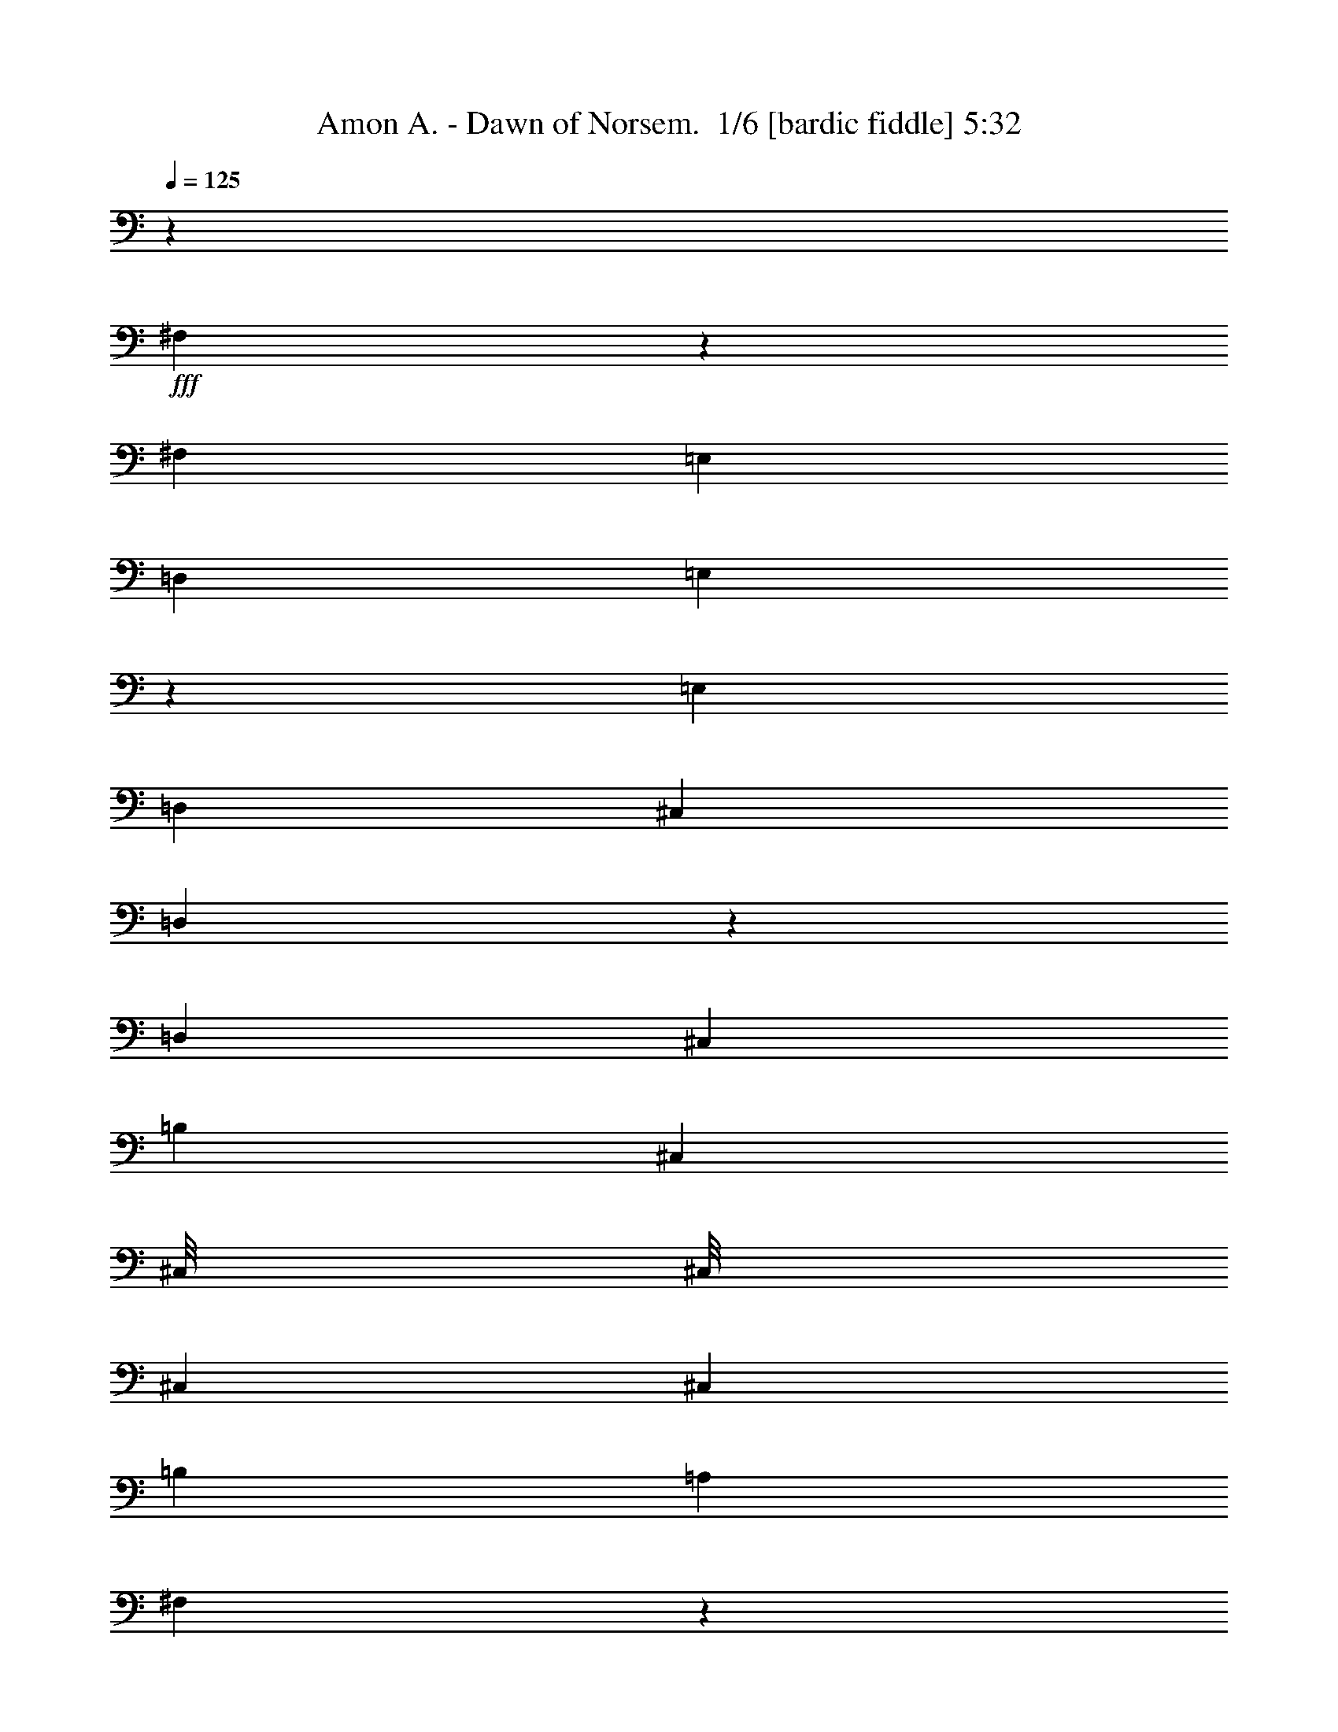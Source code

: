 % Produced with Bruzo's Transcoding Environment 2.0 alpha 
% Transcribed by Bruzo 

X:1
T: Amon A. - Dawn of Norsem.  1/6 [bardic fiddle] 5:32
Z: Transcribed with BruTE 10 323 1
L: 1/4
Q: 125
K: C
z34703/8000
+fff+
[^F,4297/8000]
z4379/8000
[^F,723/2000]
[=E,723/2000]
[=D,723/2000]
[=E,789/1600]
z4731/8000
[=E,723/2000]
[=D,723/2000]
[^C,723/2000]
[=D,4093/8000]
z2291/4000
[=D,723/2000]
[^C,723/2000]
[=B,723/2000]
[^C,523/1600]
[^C,1/8]
[^C,1/8]
[^C,1169/8000]
[^C,723/1000]
[=B,723/2000]
[=A,723/2000]
[^F,389/800]
z2393/4000
[^F,723/2000]
[=E,723/2000]
[=D,723/2000]
[=E,2019/4000]
z2319/4000
[=E,723/2000]
[=D,723/2000]
[^C,723/2000]
[=D,723/4000]
[=D,289/1600]
[=D,723/4000]
[=D,723/4000]
[=D,723/4000]
[=D,723/4000]
[=E,723/4000]
[=E,723/4000]
[=E,723/4000]
[=E,723/4000]
[=E,723/4000]
[=E,723/4000]
[=A,723/4000]
[=A,723/4000]
[=A,723/4000]
[=A,723/4000]
[=A,723/4000]
[=A,723/4000]
[=A,723/4000]
[=A,723/4000]
[=D,723/2000]
[^C,723/2000]
[^F,3983/8000]
z4693/8000
[^F,723/2000]
[=E,723/2000]
[=D,723/2000]
[=E,4131/8000]
z909/1600
[=E,723/2000]
[=D,723/2000]
[^C,723/2000]
[=D,4279/8000]
z1099/2000
[=D,723/2000]
[^C,723/2000]
[=B,723/2000]
[^C,723/2000]
[^C,1/8]
[^C,473/2000]
[^C,723/1000]
[=B,723/2000]
[=A,723/2000]
[^F,1019/2000]
z23/40
[^F,723/2000]
[=E,723/2000]
[=D,723/2000]
[=E,66/125]
z1113/2000
[=E,723/2000]
[=D,723/2000]
[^C,723/2000]
[=D,723/4000]
[=D,723/4000]
[=D,289/1600]
[=D,723/4000]
[=D,723/4000]
[=D,723/4000]
[=E,723/4000]
[=E,723/4000]
[=E,723/4000]
[=E,723/4000]
[=E,723/4000]
[=E,723/4000]
[=A,723/4000]
[=A,723/4000]
[=A,723/4000]
[=A,723/4000]
[=A,723/4000]
[=A,723/4000]
[=A,723/4000]
[=A,723/4000]
[=D,723/2000]
[^C,2561/8000]
z85959/8000
z8/1
z8/1
z8/1
[=B,2169/1000]
[=B,2169/2000]
[^F723/2000]
[=E723/2000]
[=D723/2000]
[^F17351/8000]
[^F723/500]
[=E723/2000]
[=D723/2000]
[=A,2169/1000]
[=A,2169/2000]
[=E723/2000]
[=D723/2000]
[^C723/2000]
[=E17351/8000]
[=E723/500]
[=D723/2000]
[^C723/2000]
[=B,2169/1000]
[=B,2169/2000]
[^F723/2000]
[=E723/2000]
[=D723/2000]
[^F17351/8000]
[^F723/500]
[=E723/2000]
[=D723/2000]
[=A,2169/1000]
[=A,2169/2000]
[=E723/2000]
[=D723/2000]
[^C723/2000]
[=E17351/8000]
[=E723/500]
[=D723/2000]
[^C723/2000]
[=B,2169/1000]
[=B,2169/2000]
[^F723/2000]
[=E723/2000]
[=D723/2000]
[^F17351/8000]
[^F723/500]
[=E723/2000]
[=D723/2000]
[=A,2169/1000]
[=A,2169/2000]
[=E723/2000]
[=D723/2000]
[^C723/2000]
[=E17351/8000]
[=E723/500]
[=D723/2000]
[^C723/2000]
[=B,2169/1000]
[=B,2169/2000]
[^F723/2000]
[=E723/2000]
[=D723/2000]
[^F17351/8000]
[^F723/500]
[=E723/2000]
[=D723/2000]
[=A,2169/1000]
[=A,2169/2000]
[=E723/2000]
[=D723/2000]
[^C723/2000]
[=E17351/8000]
[=E723/500]
[=D723/2000]
[^C723/2000]
[^f723/2000]
[=e723/2000]
[^f723/2000]
[=d2169/1000]
[^f723/2000]
[=e723/2000]
[^f723/2000]
[=d17351/8000]
[^f723/2000]
[=e723/2000]
[^f723/2000]
[=g723/2000]
[^f723/2000]
[=e723/2000]
[^f723/2000]
[=e723/2000]
[^f723/2000]
[=d2169/1000]
[^f723/2000]
[=e723/2000]
[^f723/2000]
[=d17351/8000]
[=d2169/2000]
[^c2169/2000]
[^f723/2000]
[=e723/2000]
[^f723/2000]
[=A2169/1000]
[^f723/2000]
[=e723/2000]
[^f723/2000]
[=A2169/1000]
[^c2891/8000]
[=d723/2000]
[=e723/2000]
[^f723/1000]
[=d723/2000]
[=e2169/1000]
[=e2169/2000]
[=e723/2000]
[^f723/4000]
[=e723/4000]
[=d723/2000]
[=e2169/1000]
[^f17351/8000]
[^f723/2000]
[=e723/2000]
[^f723/2000]
[=d2169/1000]
[^f723/2000]
[=e723/2000]
[^f723/2000]
[=d2169/1000]
[^f2891/8000]
[=e723/2000]
[^f723/2000]
[=g723/2000]
[^f723/2000]
[=e723/2000]
[^f723/2000]
[=e723/2000]
[^f723/2000]
[=d2169/1000]
[^f723/2000]
[=e723/2000]
[^f723/2000]
[=d2169/1000]
[=d347/320]
[^c2169/2000]
[^f723/2000]
[=e723/2000]
[^f723/2000]
[=A2169/1000]
[^f723/2000]
[=e723/2000]
[^f723/2000]
[=A2169/1000]
[^c723/2000]
[=d2891/8000]
[=e723/2000]
[^f723/1000]
[=d723/2000]
[=e2169/1000]
[=e2169/2000]
[=e723/2000]
[^f723/4000]
[=e723/4000]
[=d723/2000]
[=e2169/1000]
[^f17351/8000]
[^F723/2000]
[^F723/4000]
[^F723/4000]
[^F723/2000]
[^F723/2000]
[=E723/2000]
[=D723/2000]
[=E723/2000]
[=E723/4000]
[=E723/4000]
[=E723/2000]
[=E723/2000]
[=D723/2000]
[^C723/2000]
[^F723/2000]
[^F723/4000]
[^F723/4000]
[^F723/2000]
[^F723/2000]
[=E723/2000]
[=D723/2000]
[=E723/2000]
[=E723/4000]
[=E723/4000]
[=E2891/8000]
[=E723/2000]
[=D723/2000]
[^C723/2000]
[^F723/2000]
[^F723/4000]
[^F723/4000]
[^F723/2000]
[^F723/2000]
[=E723/2000]
[=D723/2000]
[=E723/2000]
[=E723/4000]
[=E723/4000]
[=E723/2000]
[=E723/2000]
[=D723/2000]
[^C723/2000]
[=D723/4000]
[=D723/4000]
[=D723/4000]
[=D723/4000]
[=D723/4000]
[=D723/4000]
[=E723/4000]
[=E723/4000]
[=E723/4000]
[=E723/4000]
[=E723/4000]
[=E723/4000]
[=A,723/4000]
[=A,723/4000]
[=A,723/4000]
[=A,723/4000]
[=A,723/4000]
[=A,289/1600]
[=A,723/2000]
[=D723/2000]
[^C723/2000]
[^F723/2000]
[^F723/4000]
[^F723/4000]
[^F723/2000]
[^F723/2000]
[=E723/2000]
[=D723/2000]
[=E723/2000]
[=E723/4000]
[=E723/4000]
[=E723/2000]
[=E723/2000]
[=D723/2000]
[^C723/2000]
[^F723/2000]
[^F723/4000]
[^F723/4000]
[^F723/2000]
[^F723/2000]
[=E723/2000]
[=D723/2000]
[=E723/2000]
[=E723/4000]
[=E723/4000]
[=E2891/8000]
[=E723/2000]
[=D723/2000]
[^C723/2000]
[^F723/2000]
[^F723/4000]
[^F723/4000]
[^F723/2000]
[^F723/2000]
[=E723/2000]
[=D723/2000]
[=E723/2000]
[=E723/4000]
[=E723/4000]
[=E723/2000]
[=E723/2000]
[=D723/2000]
[^C723/2000]
[=D723/4000]
[=D723/4000]
[=D723/4000]
[=D723/4000]
[=D723/4000]
[=D723/4000]
[=E723/4000]
[=E723/4000]
[=E723/4000]
[=E723/4000]
[=E723/4000]
[=E723/4000]
[=A,723/4000]
[=A,723/4000]
[=A,723/4000]
[=A,723/4000]
[=A,723/4000]
[=A,723/4000]
[=A,2891/8000]
[=D723/2000]
[^C723/2000]
[=B,2169/1000]
[=B,2169/2000]
[^F723/2000]
[=E723/2000]
[=D723/2000]
[^F2169/1000]
[^F11567/8000]
[=E723/2000]
[=D723/2000]
[=A,2169/1000]
[=A,2169/2000]
[=E723/2000]
[=D723/2000]
[^C723/2000]
[=E2169/1000]
[=E11567/8000]
[=D723/2000]
[^C723/2000]
[=B,2169/1000]
[=B,2169/2000]
[^F723/2000]
[=E723/2000]
[=D723/2000]
[^F2169/1000]
[^F723/500]
[=E2891/8000]
[=D723/2000]
[=A,2169/1000]
[=A,2169/2000]
[=E723/2000]
[=D723/2000]
[^C723/2000]
[=E2169/1000]
[=E723/500]
[=D2891/8000]
[^C723/2000]
[=B,2169/1000]
[=B,2169/2000]
[^F723/2000]
[=E723/2000]
[=D723/2000]
[^F2169/1000]
[^F723/500]
[=E2891/8000]
[=D723/2000]
[=A,2169/1000]
[=A,2169/2000]
[=E723/2000]
[=D723/2000]
[^C723/2000]
[=E2169/1000]
[=E723/500]
[=D723/2000]
[^C2891/8000]
[=B,2169/1000]
[=B,2169/2000]
[^F723/2000]
[=E723/2000]
[=D723/2000]
[^F2169/1000]
[^F723/500]
[=E723/2000]
[=D2891/8000]
[=A,2169/1000]
[=A,2169/2000]
[=E723/2000]
[=D723/2000]
[^C723/2000]
[=E2169/1000]
[=E723/500]
[=D723/2000]
[^C2891/8000]
[^F,13829/1600=B,13829/1600]
z20121/2000
z8/1
z8/1
[=D723/2000]
[=E2891/8000]
[^F723/2000]
[=D2169/1000]
[=D723/2000]
[=E723/2000]
[^F723/2000]
[=D2169/1000]
[=D723/2000]
[=E723/2000]
[^F723/2000]
[=G723/2000]
[^F723/2000]
[=E723/2000]
[^F723/2000]
[=E2891/8000]
[^F723/2000]
[=D2169/1000]
[^F723/2000]
[=E723/2000]
[^F723/2000]
[=D2169/1000]
[=D2169/2000]
[^C2169/2000]
[=D723/2000]
[=E2891/8000]
[^F723/2000]
[=A,2169/1000]
[=D723/2000]
[=E723/2000]
[^F723/2000]
[=A,2169/1000]
[=A,723/2000]
[=B,723/2000]
[=D723/2000]
[^F723/1000]
[=D723/2000]
[=E26027/8000]
[=E723/2000]
[^F723/2000]
[=D723/2000]
[=E2169/1000]
[^F2169/1000]
[^f723/2000]
[=e723/2000]
[^f2891/8000]
[=d2169/1000]
[^f723/2000]
[=e723/2000]
[^f723/2000]
[=d2169/1000]
[^f723/2000]
[=e723/2000]
[^f723/2000]
[=g723/2000]
[^f723/2000]
[=e723/2000]
[^f723/2000]
[=e723/2000]
[^f2891/8000]
[=d2169/1000]
[^f723/2000]
[=e723/2000]
[^f723/2000]
[=d2169/1000]
[=d2169/2000]
[^c2169/2000]
[^f723/2000]
[=e723/2000]
[^f723/2000]
[=A17351/8000]
[^f723/2000]
[=e723/2000]
[^f723/2000]
[=A2169/1000]
[^c723/2000]
[=d723/2000]
[=e723/2000]
[^f723/1000]
[=d723/2000]
[=e17351/8000]
[=e2169/2000]
[=e723/2000]
[^f723/4000]
[=e723/4000]
[=d723/2000]
[=e2169/1000]
[^f2169/1000]
[^C,723/4000]
[^C,723/4000]
[^C,723/4000]
[^C,723/4000]
[^C,723/4000]
[^C,723/4000]
[^C,723/4000]
[^C,289/1600]
[^C,723/4000]
[^C,723/4000]
[^C,723/4000]
[^C,723/4000]
[^G,723/4000]
[^G,723/4000]
[^G,723/4000]
[^G,723/4000]
[^G,723/4000]
[^G,723/4000]
[^G,723/4000]
[^G,723/4000]
[^G,723/4000]
[^G,723/4000]
[^G,723/4000]
[^G,723/4000]
[^G,723/4000]
[^G,723/4000]
[^G,723/4000]
[^G,723/4000]
[^G,723/4000]
[^G,723/4000]
[^G,723/4000]
[^G,723/4000]
[^G,723/4000]
[^G,723/4000]
[^G,723/4000]
[^G,723/4000]
[=B,723/4000]
[=B,723/4000]
[=B,723/4000]
[=B,723/4000]
[=B,723/4000]
[=B,723/4000]
[=D,723/4000]
[=D,723/4000]
[=D,723/4000]
[=D,723/4000]
[=D,723/4000]
[=D,723/4000]
[^C,723/4000]
[^C,723/4000]
[^C,723/4000]
[^C,723/4000]
[^C,723/4000]
[^C,723/4000]
[^C,723/4000]
[^C,723/4000]
[^C,289/1600]
[^C,723/4000]
[^C,723/4000]
[^C,723/4000]
[^G,723/4000]
[^G,723/4000]
[^G,723/4000]
[^G,723/4000]
[^G,723/4000]
[^G,723/4000]
[^G,723/4000]
[^G,723/4000]
[^G,723/4000]
[^G,723/4000]
[^G,723/4000]
[^G,723/4000]
[^G,723/4000]
[^G,723/4000]
[^G,723/4000]
[^G,723/4000]
[^G,723/4000]
[^G,723/4000]
[^G,723/4000]
[^G,723/4000]
[^G,723/4000]
[^G,723/4000]
[^G,723/4000]
[^G,723/4000]
[^G,723/4000]
[^G,723/4000]
[^G,723/4000]
[^G,723/4000]
[^G,723/4000]
[^G,723/4000]
[=B,723/4000]
[=B,723/4000]
[=B,723/4000]
[=B,723/4000]
[=B,723/4000]
[=B,723/4000]
[^C,723/4000]
[^C,723/4000]
[^C,723/4000]
[^C,723/4000]
[^C,723/4000]
[^C,723/4000]
[^C,723/4000]
[^C,723/4000]
[^C,723/4000]
[^C,289/1600]
[^C,723/4000]
[^C,723/4000]
[^G,723/4000]
[^G,723/4000]
[^G,723/4000]
[^G,723/4000]
[^G,723/4000]
[^G,723/4000]
[^G,723/4000]
[^G,723/4000]
[^G,723/4000]
[^G,723/4000]
[^G,723/4000]
[^G,723/4000]
[^G,723/4000]
[^G,723/4000]
[^G,723/4000]
[^G,723/4000]
[^G,723/4000]
[^G,723/4000]
[^G,723/4000]
[^G,723/4000]
[^G,723/4000]
[^G,723/4000]
[^G,723/4000]
[^G,723/4000]
[=B,723/4000]
[=B,723/4000]
[=B,723/4000]
[=B,723/4000]
[=B,723/4000]
[=B,723/4000]
[=D,723/4000]
[=D,723/4000]
[=D,723/4000]
[=D,723/4000]
[=D,723/4000]
[=D,723/4000]
[^C,723/4000]
[^C,723/4000]
[^C,723/4000]
[^C,723/4000]
[^C,723/4000]
[^C,723/4000]
[^C,723/4000]
[^C,723/4000]
[^C,723/4000]
[^C,289/1600]
[^C,723/4000]
[^C,723/4000]
[^C,723/4000]
[^C,723/4000]
[^C,723/4000]
[^C,723/4000]
[^C,723/4000]
[^C,723/4000]
[^C,723/4000]
[^C,723/4000]
[^C,723/4000]
[^C,723/4000]
[^C,723/4000]
[^C,723/4000]
[^C,723/4000]
[^C,723/4000]
[^C,723/4000]
[^C,723/4000]
[^C,723/4000]
[^C,723/4000]
[^C,723/4000]
[^C,723/4000]
[^C,723/4000]
[^C,723/4000]
[^C,723/4000]
[^C,723/4000]
[^C,723/4000]
[^C,723/4000]
[^C,723/4000]
[^C,723/4000]
[^C,723/4000]
[^C,723/4000]
[^C,723/4000]
[^C,723/4000]
[^C,723/4000]
[^C,723/4000]
[^C,723/4000]
[^C,723/4000]
[^F,723/4000]
[^F,723/4000]
[^F,723/4000]
[^F,723/4000]
[^F,723/4000]
[^F,723/4000]
[^F,723/4000]
[^F,723/4000]
[^F,723/4000]
[^F,723/4000]
[^F,289/1600]
[^F,723/4000]
[^C723/4000]
[^C723/4000]
[^C723/4000]
[^C723/4000]
[^C723/4000]
[^C723/4000]
[^C723/4000]
[^C723/4000]
[^C723/4000]
[^C723/4000]
[^C723/4000]
[^C723/4000]
[^C723/4000]
[^C723/4000]
[^C723/4000]
[^C723/4000]
[^C723/4000]
[^C723/4000]
[^C723/4000]
[^C723/4000]
[^C723/4000]
[^C723/4000]
[^C723/4000]
[^C723/4000]
[=E,723/4000]
[=E,723/4000]
[=E,723/4000]
[=E,723/4000]
[=E,723/4000]
[=E,723/4000]
[=G,723/4000]
[=G,723/4000]
[=G,723/4000]
[=G,723/4000]
[=G,723/4000]
[=G,723/4000]
[^F,723/4000]
[^F,723/4000]
[^F,723/4000]
[^F,723/4000]
[^F,723/4000]
[^F,723/4000]
[^F,723/4000]
[^F,723/4000]
[^F,723/4000]
[^F,723/4000]
[^F,723/4000]
[^F,289/1600]
[^C,723/4000]
[^C,723/4000]
[^C,723/4000]
[^C,723/4000]
[^C,723/4000]
[^C,723/4000]
[^C,723/4000]
[^C,723/4000]
[^C,723/4000]
[^C,723/4000]
[^C,723/4000]
[^C,723/4000]
[^C,723/4000]
[^C,723/4000]
[^C,723/4000]
[^C,723/4000]
[^C,723/4000]
[^C,723/4000]
[^C,723/4000]
[^C,723/4000]
[^C,723/4000]
[^C,723/4000]
[^C,723/4000]
[^C,723/4000]
[^C,723/4000]
[^C,723/4000]
[^C,723/4000]
[^C,723/4000]
[^C,723/4000]
[^C,723/4000]
[=E,723/4000]
[=E,723/4000]
[=E,723/4000]
[=E,723/4000]
[=E,723/4000]
[=E,723/4000]
[^F,723/4000]
[^F,723/4000]
[^F,723/4000]
[^F,723/4000]
[^F,723/4000]
[^F,723/4000]
[^F,723/4000]
[^F,723/4000]
[^F,723/4000]
[^F,723/4000]
[^F,723/4000]
[^F,289/1600]
[^C723/4000]
[^C723/4000]
[^C723/4000]
[^C723/4000]
[^C723/4000]
[^C723/4000]
[^C723/4000]
[^C723/4000]
[^C723/4000]
[^C723/4000]
[^C723/4000]
[^C723/4000]
[^C723/4000]
[^C723/4000]
[^C723/4000]
[^C723/4000]
[^C723/4000]
[^C723/4000]
[^C723/4000]
[^C723/4000]
[^C723/4000]
[^C723/4000]
[^C723/4000]
[^C723/4000]
[=E,723/4000]
[=E,723/4000]
[=E,723/4000]
[=E,723/4000]
[=E,723/4000]
[=E,723/4000]
[=G,723/4000]
[=G,723/4000]
[=G,723/4000]
[=G,723/4000]
[=G,723/4000]
[=G,723/4000]
[^F,723/4000]
[^F,723/4000]
[^F,723/4000]
[^F,723/4000]
[^F,723/4000]
[^F,723/4000]
[^F,723/4000]
[^F,723/4000]
[^F,723/4000]
[^F,723/4000]
[^F,723/4000]
[^F,723/4000]
[^F,289/1600]
[^F,723/4000]
[^F,723/4000]
[^F,723/4000]
[^F,723/4000]
[^F,723/4000]
[^F,723/4000]
[^F,723/4000]
[^F,723/4000]
[^F,723/4000]
[^F,723/4000]
[^F,723/4000]
[^F,723/4000]
[^F,723/4000]
[^F,723/4000]
[^F,723/4000]
[^F,723/4000]
[^F,723/4000]
[^F,723/4000]
[^F,723/4000]
[^F,723/4000]
[^F,723/4000]
[^F,723/4000]
[^F,723/4000]
[^F,723/4000]
[^F,723/4000]
[^F,723/4000]
[^F,723/4000]
[^F,723/4000]
[^F,723/4000]
[^F,723/4000]
[^F,723/4000]
[^F,723/4000]
[^F,723/4000]
[^F,723/4000]
[^F,723/4000]
[^C,723/4000]
[^C,723/4000]
[^C,723/4000]
[^C,723/4000]
[^C,723/4000]
[^C,723/4000]
[^C,723/4000]
[^C,723/4000]
[^C,723/4000]
[^C,723/4000]
[^C,723/4000]
[^C,723/4000]
[^G,723/4000]
[^G,289/1600]
[^G,723/4000]
[^G,723/4000]
[^G,723/4000]
[^G,723/4000]
[^G,723/4000]
[^G,723/4000]
[^G,723/4000]
[^G,723/4000]
[^G,723/4000]
[^G,723/4000]
[^G,723/4000]
[^G,723/4000]
[^G,723/4000]
[^G,723/4000]
[^G,723/4000]
[^G,723/4000]
[^G,723/4000]
[^G,723/4000]
[^G,723/4000]
[^G,723/4000]
[^G,723/4000]
[^G,723/4000]
[=B,723/4000]
[=B,723/4000]
[=B,723/4000]
[=B,723/4000]
[=B,723/4000]
[=B,723/4000]
[=D,723/4000]
[=D,723/4000]
[=D,723/4000]
[=D,723/4000]
[=D,723/4000]
[=D,723/4000]
[^C,723/4000]
[^C,723/4000]
[^C,723/4000]
[^C,723/4000]
[^C,723/4000]
[^C,723/4000]
[^C,723/4000]
[^C,723/4000]
[^C,723/4000]
[^C,723/4000]
[^C,723/4000]
[^C,723/4000]
[^G,723/4000]
[^G,289/1600]
[^G,723/4000]
[^G,723/4000]
[^G,723/4000]
[^G,723/4000]
[^G,723/4000]
[^G,723/4000]
[^G,723/4000]
[^G,723/4000]
[^G,723/4000]
[^G,723/4000]
[^G,723/4000]
[^G,723/4000]
[^G,723/4000]
[^G,723/4000]
[^G,723/4000]
[^G,723/4000]
[^G,723/4000]
[^G,723/4000]
[^G,723/4000]
[^G,723/4000]
[^G,723/4000]
[^G,723/4000]
[^G,723/4000]
[^G,723/4000]
[^G,723/4000]
[^G,723/4000]
[^G,723/4000]
[^G,723/4000]
[=B,723/4000]
[=B,723/4000]
[=B,723/4000]
[=B,723/4000]
[=B,723/4000]
[=B,723/4000]
[^C,723/4000]
[^C,723/4000]
[^C,723/4000]
[^C,723/4000]
[^C,723/4000]
[^C,723/4000]
[^C,723/4000]
[^C,723/4000]
[^C,723/4000]
[^C,723/4000]
[^C,723/4000]
[^C,723/4000]
[^G,723/4000]
[^G,723/4000]
[^G,289/1600]
[^G,723/4000]
[^G,723/4000]
[^G,723/4000]
[^G,723/4000]
[^G,723/4000]
[^G,723/4000]
[^G,723/4000]
[^G,723/4000]
[^G,723/4000]
[^G,723/4000]
[^G,723/4000]
[^G,723/4000]
[^G,723/4000]
[^G,723/4000]
[^G,723/4000]
[^G,723/4000]
[^G,723/4000]
[^G,723/4000]
[^G,723/4000]
[^G,723/4000]
[^G,723/4000]
[=B,723/4000]
[=B,723/4000]
[=B,723/4000]
[=B,723/4000]
[=B,723/4000]
[=B,723/4000]
[=D,723/4000]
[=D,723/4000]
[=D,723/4000]
[=D,723/4000]
[=D,723/4000]
[=D,723/4000]
[^C,723/4000]
[^C,723/4000]
[^C,723/4000]
[^C,723/4000]
[^C,723/4000]
[^C,723/4000]
[^C,723/4000]
[^C,723/4000]
[^C,723/4000]
[^C,723/4000]
[^C,723/4000]
[^C,723/4000]
[^C,723/4000]
[^C,723/4000]
[^C,723/4000]
[^C,289/1600]
[^C,723/4000]
[^C,723/4000]
[^C,723/4000]
[^C,723/4000]
[^C,723/4000]
[^C,723/4000]
[^C,723/4000]
[^C,723/4000]
[^C,723/4000]
[^C,723/4000]
[^C,723/4000]
[^C,723/4000]
[^C,723/4000]
[^C,723/4000]
[^C,723/4000]
[^C,723/4000]
[^C,723/4000]
[^C,723/4000]
[^C,723/4000]
[^C,723/4000]
[^C,723/4000]
[^C,723/4000]
[^C,723/4000]
[^C,723/4000]
[^C,723/4000]
[^C,723/4000]
[^C,723/4000]
[^C,723/4000]
[^C,723/4000]
[^C,723/4000]
[^C,723/4000]
[^C,723/4000]
[^F,723/4000]
[^F,723/4000]
[^F,723/4000]
[^F,723/4000]
[^F,723/4000]
[^F,723/4000]
[^F,723/4000]
[^F,723/4000]
[^F,723/4000]
[^F,723/4000]
[^F,723/4000]
[^F,723/4000]
[^C723/4000]
[^C723/4000]
[^C723/4000]
[^C289/1600]
[^C723/4000]
[^C723/4000]
[^C723/4000]
[^C723/4000]
[^C723/4000]
[^C723/4000]
[^C723/4000]
[^C723/4000]
[^C723/4000]
[^C723/4000]
[^C723/4000]
[^C723/4000]
[^C723/4000]
[^C723/4000]
[^C723/4000]
[^C723/4000]
[^C723/4000]
[^C723/4000]
[^C723/4000]
[^C723/4000]
[=E,723/4000]
[=E,723/4000]
[=E,723/4000]
[=E,723/4000]
[=E,723/4000]
[=E,723/4000]
[=G,723/4000]
[=G,723/4000]
[=G,723/4000]
[=G,723/4000]
[=G,723/4000]
[=G,723/4000]
[^F,723/4000]
[^F,723/4000]
[^F,723/4000]
[^F,723/4000]
[^F,723/4000]
[^F,723/4000]
[^F,723/4000]
[^F,723/4000]
[^F,723/4000]
[^F,723/4000]
[^F,723/4000]
[^F,723/4000]
[^C,723/4000]
[^C,723/4000]
[^C,723/4000]
[^C,723/4000]
[^C,289/1600]
[^C,723/4000]
[^C,723/4000]
[^C,723/4000]
[^C,723/4000]
[^C,723/4000]
[^C,723/4000]
[^C,723/4000]
[^C,723/4000]
[^C,723/4000]
[^C,723/4000]
[^C,723/4000]
[^C,723/4000]
[^C,723/4000]
[^C,723/4000]
[^C,723/4000]
[^C,723/4000]
[^C,723/4000]
[^C,723/4000]
[^C,723/4000]
[^C,723/4000]
[^C,723/4000]
[^C,723/4000]
[^C,723/4000]
[^C,723/4000]
[^C,723/4000]
[=E,723/4000]
[=E,723/4000]
[=E,723/4000]
[=E,723/4000]
[=E,723/4000]
[=E,723/4000]
[^F,723/4000]
[^F,723/4000]
[^F,723/4000]
[^F,723/4000]
[^F,723/4000]
[^F,723/4000]
[^F,723/4000]
[^F,723/4000]
[^F,723/4000]
[^F,723/4000]
[^F,723/4000]
[^F,723/4000]
[^C723/4000]
[^C723/4000]
[^C723/4000]
[^C723/4000]
[^C289/1600]
[^C723/4000]
[^C723/4000]
[^C723/4000]
[^C723/4000]
[^C723/4000]
[^C723/4000]
[^C723/4000]
[^C723/4000]
[^C723/4000]
[^C723/4000]
[^C723/4000]
[^C723/4000]
[^C723/4000]
[^C723/4000]
[^C723/4000]
[^C723/4000]
[^C723/4000]
[^C723/4000]
[^C723/4000]
[=E,723/4000]
[=E,723/4000]
[=E,723/4000]
[=E,723/4000]
[=E,723/4000]
[=E,723/4000]
[=G,723/4000]
[=G,723/4000]
[=G,723/4000]
[=G,723/4000]
[=G,723/4000]
[=G,723/4000]
[^F,723/4000]
[^F,723/4000]
[^F,723/4000]
[^F,723/4000]
[^F,723/4000]
[^F,723/4000]
[^F,723/4000]
[^F,723/4000]
[^F,723/4000]
[^F,723/4000]
[^F,723/4000]
[^F,723/4000]
[^F,723/4000]
[^F,723/4000]
[^F,723/4000]
[^F,723/4000]
[^F,723/4000]
[^F,289/1600]
[^F,723/4000]
[^F,723/4000]
[^F,723/4000]
[^F,723/4000]
[^F,723/4000]
[^F,723/4000]
[^F,723/4000]
[^F,723/4000]
[^F,723/4000]
[^F,723/4000]
[^F,723/4000]
[^F,723/4000]
[^F,723/4000]
[^F,723/4000]
[^F,723/4000]
[^F,723/4000]
[^F,723/4000]
[^F,723/4000]
[^F,723/4000]
[^F,723/4000]
[^F,723/4000]
[^F,723/4000]
[^F,723/4000]
[^F,723/4000]
[^F,723/4000]
[^F,723/4000]
[^F,723/4000]
[^F,723/4000]
[^F,723/4000]
[^F,723/4000]
[^f723/2000]
[=e723/2000]
[^f723/2000]
[=d2169/1000]
[^f2891/8000]
[=e723/2000]
[^f723/2000]
[=d2169/1000]
[^f723/2000]
[=e723/2000]
[^f723/2000]
[=g723/2000]
[^f723/2000]
[=e723/2000]
[^f723/2000]
[=e723/2000]
[^f723/2000]
[=d2169/1000]
[^f2891/8000]
[=e723/2000]
[^f723/2000]
[=d2169/1000]
[=d2169/2000]
[^c2169/2000]
[^f723/2000]
[=e723/2000]
[^f723/2000]
[=A2169/1000]
[^f2891/8000]
[=e723/2000]
[^f723/2000]
[=A2169/1000]
[^c723/2000]
[=d723/2000]
[=e723/2000]
[^f723/1000]
[=d723/2000]
[=e2169/1000]
[=e2169/2000]
[=e723/2000]
[^f289/1600]
[=e723/4000]
[=d723/2000]
[=e2169/1000]
[^f2169/1000]
[^f723/2000]
[=e723/2000]
[^f723/2000]
[=d2169/1000]
[^f723/2000]
[=e2891/8000]
[^f723/2000]
[=d2169/1000]
[^f723/2000]
[=e723/2000]
[^f723/2000]
[=g723/2000]
[^f723/2000]
[=e723/2000]
[^f723/2000]
[=e723/2000]
[^f723/2000]
[=d2169/1000]
[^f723/2000]
[=e2891/8000]
[^f723/2000]
[=d2169/1000]
[=d2169/2000]
[^c2169/2000]
[^f723/2000]
[=e723/2000]
[^f723/2000]
[=A2169/1000]
[^f723/2000]
[=e723/2000]
[^f2891/8000]
[=A2169/1000]
[^c723/2000]
[=d723/2000]
[=e723/2000]
[^f723/1000]
[=d723/2000]
[=e2169/1000]
[=e2169/2000]
[=e723/2000]
[^f723/4000]
[=e723/4000]
[=d2891/8000]
[=e2169/1000]
[^f2169/1000]
[^F723/2000]
[^F723/4000]
[^F723/4000]
[^F723/2000]
[^F723/2000]
[=E723/2000]
[=D723/2000]
[=E723/2000]
[=E723/4000]
[=E723/4000]
[=E723/2000]
[=E723/2000]
[=D723/2000]
[^C2891/8000]
[^F723/2000]
[^F723/4000]
[^F723/4000]
[^F723/2000]
[^F723/2000]
[=E723/2000]
[=D723/2000]
[=E723/2000]
[=E723/4000]
[=E723/4000]
[=E723/2000]
[=E723/2000]
[=D723/2000]
[^C723/2000]
[^F723/2000]
[^F723/4000]
[^F723/4000]
[^F723/2000]
[^F723/2000]
[=E723/2000]
[=D723/2000]
[=E723/2000]
[=E723/4000]
[=E723/4000]
[=E723/2000]
[=E723/2000]
[=D723/2000]
[^C723/2000]
[=D289/1600]
[=D723/4000]
[=D723/4000]
[=D723/4000]
[=D723/4000]
[=D723/4000]
[=E723/4000]
[=E723/4000]
[=E723/4000]
[=E723/4000]
[=E723/4000]
[=E723/4000]
[=A,723/4000]
[=A,723/4000]
[=A,723/4000]
[=A,723/4000]
[=A,723/4000]
[=A,723/4000]
[=A,723/2000]
[=D723/2000]
[^C723/2000]
[^F723/2000]
[^F723/4000]
[^F723/4000]
[^F723/2000]
[^F723/2000]
[=E723/2000]
[=D723/2000]
[=E723/2000]
[=E723/4000]
[=E723/4000]
[=E723/2000]
[=E723/2000]
[=D723/2000]
[^C723/2000]
[^F2891/8000]
[^F723/4000]
[^F723/4000]
[^F723/2000]
[^F723/2000]
[=E723/2000]
[=D723/2000]
[=E723/2000]
[=E723/4000]
[=E723/4000]
[=E723/2000]
[=E723/2000]
[=D723/2000]
[^C723/2000]
[^F723/2000]
[^F723/4000]
[^F723/4000]
[^F723/2000]
[^F723/2000]
[=E723/2000]
[=D723/2000]
[=E723/2000]
[=E723/4000]
[=E723/4000]
[=E723/2000]
[=E723/2000]
[=D723/2000]
[^C723/2000]
[=D723/4000]
[=D289/1600]
[=D723/4000]
[=D723/4000]
[=D723/4000]
[=D723/4000]
[=E723/4000]
[=E723/4000]
[=E723/4000]
[=E723/4000]
[=E723/4000]
[=E723/4000]
[=A,723/4000]
[=A,723/4000]
[=A,723/4000]
[=A,723/4000]
[=A,723/4000]
[=A,723/4000]
[^F,1/8=B,1/8]
z473/2000
[^F,1/8=B,1/8]
z473/2000
[^F,1/8=B,1/8]
z473/2000
[^F,1/8=B,1/8]
z7233/1000

X:2
T: Amon A. - Dawn of Norsem.  2/6 [clarinet] 5:32
Z: Transcribed with BruTE -22 320 2
L: 1/4
Q: 125
K: C
z34703/8000
+fff+
[^F4297/8000]
z4379/8000
[^F723/2000]
[=E723/2000]
[=D723/2000]
[=E789/1600]
z4731/8000
[=E723/2000]
[=D723/2000]
[^C723/2000]
[=D4093/8000]
z2291/4000
[=D723/2000]
[^C723/2000]
[=B723/2000]
[^C523/1600]
[^C1/8]
[^C1/8]
[^C1169/8000]
[^C723/1000]
[=B723/2000]
[=A723/2000]
[^F389/800]
z2393/4000
[^F723/2000]
[=E723/2000]
[=D723/2000]
[=E2019/4000]
z2319/4000
[=E723/2000]
[=D723/2000]
[^C723/2000]
[=D723/4000]
[=D289/1600]
[=D723/4000]
[=D723/4000]
[=D723/4000]
[=D723/4000]
[=E723/4000]
[=E723/4000]
[=E723/4000]
[=E723/4000]
[=E723/4000]
[=E723/4000]
[=A723/4000]
[=A723/4000]
[=A723/4000]
[=A723/4000]
[=A723/4000]
[=A723/4000]
[=A723/4000]
[=A723/4000]
[=D723/2000]
[^C723/2000]
[^F3983/8000]
z4693/8000
[^F723/2000]
[=E723/2000]
[=D723/2000]
[=E4131/8000]
z909/1600
[=E723/2000]
[=D723/2000]
[^C723/2000]
[=D4279/8000]
z1099/2000
[=D723/2000]
[^C723/2000]
[=B723/2000]
[^C723/2000]
[^C1/8]
[^C473/2000]
[^C723/1000]
[=B723/2000]
[=A723/2000]
[^F1019/2000]
z23/40
[^F723/2000]
[=E723/2000]
[=D723/2000]
[=E66/125]
z1113/2000
[=E723/2000]
[=D723/2000]
[^C723/2000]
[=D723/4000]
[=D723/4000]
[=D289/1600]
[=D723/4000]
[=D723/4000]
[=D723/4000]
[=E723/4000]
[=E723/4000]
[=E723/4000]
[=E723/4000]
[=E723/4000]
[=E723/4000]
[=A723/4000]
[=A723/4000]
[=A723/4000]
[=A723/4000]
[=A723/4000]
[=A723/4000]
[=A723/4000]
[=A723/4000]
[=D723/2000]
[^C723/2000]
[=B2169/1000]
[=B2169/2000]
[^F723/2000]
[=E723/2000]
[=D723/2000]
[^F17351/8000]
[^F723/500]
[=E723/2000]
[=D723/2000]
[^C2169/1000]
[^C2169/2000]
[=E723/2000]
[=D723/2000]
[^C723/2000]
[=E17351/8000]
[^F723/2000]
[=E723/2000]
[=D723/2000]
[=E723/2000]
[=D723/2000]
[^C723/2000]
[=A723/500]
[=A723/2000]
[=A723/500]
[=A723/2000]
[^F723/2000]
[=E723/2000]
[=d347/320]
[=d2169/2000]
[=d723/1000]
[=d723/2000]
[=d723/2000]
[^c723/2000]
[=B723/2000]
[=d723/200]
[=d723/2000]
[^c723/2000]
[=A11567/8000]
[=A723/1000]
[=d723/2000]
[^c723/2000]
[=B723/2000]
[^c723/2000]
[=B723/2000]
[=A723/2000]
[=A17041/8000=B17041/8000]
z18043/1600
z8/1
z8/1
z8/1
z8/1
z8/1
z8/1
z8/1
[=d723/2000]
[^c723/2000]
[=d723/2000]
[=B2169/1000]
[=d723/2000]
[^c723/2000]
[=d723/2000]
[=B17351/8000]
[=d723/2000]
[^c723/2000]
[=d723/2000]
[=e723/2000]
[=d723/2000]
[^c723/2000]
[=d723/2000]
[^c723/2000]
[=d723/2000]
[=B2169/1000]
[=d723/2000]
[^c723/2000]
[=d723/2000]
[=B17351/8000]
[=B2169/2000]
[=A2169/2000]
[=d723/2000]
[^c723/2000]
[=d723/2000]
[=D2169/1000]
[=d723/2000]
[^c723/2000]
[=d723/2000]
[=D2169/1000]
[=A2891/8000]
[=B723/2000]
[^c723/2000]
[=d723/1000]
[=B723/2000]
[^c2169/1000]
[^c2169/2000]
[^c723/2000]
[=d723/4000]
[^c723/4000]
[=B723/2000]
[^c2169/1000]
[=d17351/8000]
[=d723/2000]
[^c723/2000]
[=d723/2000]
[=B2169/1000]
[=d723/2000]
[^c723/2000]
[=d723/2000]
[=B2169/1000]
[=d2891/8000]
[^c723/2000]
[=d723/2000]
[=e723/2000]
[=d723/2000]
[^c723/2000]
[=d723/2000]
[^c723/2000]
[=d723/2000]
[=B2169/1000]
[=d723/2000]
[^c723/2000]
[=d723/2000]
[=B2169/1000]
[=B347/320]
[=A2169/2000]
[=d723/2000]
[^c723/2000]
[=d723/2000]
[=D2169/1000]
[=d723/2000]
[^c723/2000]
[=d723/2000]
[=D2169/1000]
[=A723/2000]
[=B2891/8000]
[^c723/2000]
[=d723/1000]
[=B723/2000]
[^c2169/1000]
[^c2169/2000]
[^c723/2000]
[=d723/4000]
[^c723/4000]
[=B723/2000]
[^c2169/1000]
[=d17351/8000]
[=D723/2000]
[=D723/4000]
[=D723/4000]
[=D723/2000]
[=D723/2000]
[^C723/2000]
[=B723/2000]
[^C723/2000]
[^C723/4000]
[^C723/4000]
[^C723/2000]
[^C723/2000]
[=B723/2000]
[=A723/2000]
[=D723/2000]
[=D723/4000]
[=D723/4000]
[=D723/2000]
[=D723/2000]
[^C723/2000]
[=B723/2000]
[^C723/2000]
[^C723/4000]
[^C723/4000]
[^C2891/8000]
[^C723/2000]
[=B723/2000]
[=A723/2000]
[=D723/2000]
[=D723/4000]
[=D723/4000]
[=D723/2000]
[=D723/2000]
[^C723/2000]
[=B723/2000]
[^C723/2000]
[^C723/4000]
[^C723/4000]
[^C723/2000]
[^C723/2000]
[=B723/2000]
[=A723/2000]
[=B723/4000]
[=B723/4000]
[=B723/4000]
[=B723/4000]
[=B723/4000]
[=B723/4000]
[^C723/4000]
[^C723/4000]
[^C723/4000]
[^C723/4000]
[^C723/4000]
[^C723/4000]
[=A723/4000]
[=A723/4000]
[=A723/4000]
[=A723/4000]
[=A723/4000]
[=A289/1600]
[=A723/2000]
[=D723/2000]
[^C723/2000]
[=D723/2000]
[=D723/4000]
[=D723/4000]
[=D723/2000]
[=D723/2000]
[^C723/2000]
[=B723/2000]
[^C723/2000]
[^C723/4000]
[^C723/4000]
[^C723/2000]
[^C723/2000]
[=B723/2000]
[=A723/2000]
[=D723/2000]
[=D723/4000]
[=D723/4000]
[=D723/2000]
[=D723/2000]
[^C723/2000]
[=B723/2000]
[^C723/2000]
[^C723/4000]
[^C723/4000]
[^C2891/8000]
[^C723/2000]
[=B723/2000]
[=A723/2000]
[=D723/2000]
[=D723/4000]
[=D723/4000]
[=D723/2000]
[=D723/2000]
[^C723/2000]
[=B723/2000]
[^C723/2000]
[^C723/4000]
[^C723/4000]
[^C723/2000]
[^C723/2000]
[=B723/2000]
[=A723/2000]
[=B723/4000]
[=B723/4000]
[=B723/4000]
[=B723/4000]
[=B723/4000]
[=B723/4000]
[^C723/4000]
[^C723/4000]
[^C723/4000]
[^C723/4000]
[^C723/4000]
[^C723/4000]
[=A723/4000]
[=A723/4000]
[=A723/4000]
[=A723/4000]
[=A723/4000]
[=A723/4000]
[=A2891/8000]
[=D723/2000]
[^C2793/8000]
z8123/1000
z8/1
z8/1
z8/1
z8/1
z8/1
z8/1
z8/1
z8/1
z8/1
z8/1
z8/1
z8/1
[=D723/2000]
[^C2891/8000]
[=D723/2000]
[=B2169/1000]
[=D723/2000]
[^C723/2000]
[=D723/2000]
[=B2169/1000]
[=D723/2000]
[^C723/2000]
[=D723/2000]
[=E723/2000]
[=D723/2000]
[^C723/2000]
[=D723/2000]
[^C2891/8000]
[=D723/2000]
[=B2169/1000]
[=D723/2000]
[^C723/2000]
[=D723/2000]
[=B2169/1000]
[=B2169/2000]
[=A2169/2000]
[=D723/2000]
[^C2891/8000]
[=D723/2000]
[=A2169/1000]
[=D723/2000]
[^C723/2000]
[=D723/2000]
[=A2169/1000]
[=A723/2000]
[=B723/2000]
[=D723/2000]
[=D723/1000]
[=A723/2000]
[^C26027/8000]
[^C723/2000]
[=D723/2000]
[=B723/2000]
[^C2169/1000]
[=D2169/1000]
[=d723/2000]
[^c723/2000]
[=d2891/8000]
[=B2169/1000]
[=d723/2000]
[^c723/2000]
[=d723/2000]
[=B2169/1000]
[=d723/2000]
[^c723/2000]
[=d723/2000]
[=e723/2000]
[=d723/2000]
[^c723/2000]
[=d723/2000]
[^c723/2000]
[=d2891/8000]
[=B2169/1000]
[=d723/2000]
[^c723/2000]
[=d723/2000]
[=B2169/1000]
[=B2169/2000]
[=A2169/2000]
[=d723/2000]
[^c723/2000]
[=d723/2000]
[=D17351/8000]
[=d723/2000]
[^c723/2000]
[=d723/2000]
[=D2169/1000]
[=A723/2000]
[=B723/2000]
[^c723/2000]
[=d723/1000]
[=B723/2000]
[^c17351/8000]
[^c2169/2000]
[^c723/2000]
[=d723/4000]
[^c723/4000]
[=B723/2000]
[^c2169/1000]
[=d2139/1000]
z2711/250
z8/1
z8/1
z8/1
z8/1
z8/1
z8/1
z8/1
z8/1
z8/1
z8/1
z8/1
z8/1
z8/1
z8/1
z8/1
z8/1
[=d723/2000]
[^c723/2000]
[=d723/2000]
[=B2169/1000]
[=d2891/8000]
[^c723/2000]
[=d723/2000]
[=B2169/1000]
[=d723/2000]
[^c723/2000]
[=d723/2000]
[=e723/2000]
[=d723/2000]
[^c723/2000]
[=d723/2000]
[^c723/2000]
[=d723/2000]
[=B2169/1000]
[=d2891/8000]
[^c723/2000]
[=d723/2000]
[=B2169/1000]
[=B2169/2000]
[=A2169/2000]
[=d723/2000]
[^c723/2000]
[=d723/2000]
[=D2169/1000]
[=d2891/8000]
[^c723/2000]
[=d723/2000]
[=D2169/1000]
[=A723/2000]
[=B723/2000]
[^c723/2000]
[=d723/1000]
[=B723/2000]
[^c2169/1000]
[^c2169/2000]
[^c723/2000]
[=d289/1600]
[^c723/4000]
[=B723/2000]
[^c2169/1000]
[=d2169/1000]
[=d723/2000]
[^c723/2000]
[=d723/2000]
[=B2169/1000]
[=d723/2000]
[^c2891/8000]
[=d723/2000]
[=B2169/1000]
[=d723/2000]
[^c723/2000]
[=d723/2000]
[=e723/2000]
[=d723/2000]
[^c723/2000]
[=d723/2000]
[^c723/2000]
[=d723/2000]
[=B2169/1000]
[=d723/2000]
[^c2891/8000]
[=d723/2000]
[=B2169/1000]
[=B2169/2000]
[=A2169/2000]
[=d723/2000]
[^c723/2000]
[=d723/2000]
[=D2169/1000]
[=d723/2000]
[^c723/2000]
[=d2891/8000]
[=D2169/1000]
[=A723/2000]
[=B723/2000]
[^c723/2000]
[=d723/1000]
[=B723/2000]
[^c2169/1000]
[^c2169/2000]
[^c723/2000]
[=d723/4000]
[^c723/4000]
[=B2891/8000]
[^c2169/1000]
[=d2169/1000]
[=D723/2000]
[=D723/4000]
[=D723/4000]
[=D723/2000]
[=D723/2000]
[^C723/2000]
[=B723/2000]
[^C723/2000]
[^C723/4000]
[^C723/4000]
[^C723/2000]
[^C723/2000]
[=B723/2000]
[=A2891/8000]
[=D723/2000]
[=D723/4000]
[=D723/4000]
[=D723/2000]
[=D723/2000]
[^C723/2000]
[=B723/2000]
[^C723/2000]
[^C723/4000]
[^C723/4000]
[^C723/2000]
[^C723/2000]
[=B723/2000]
[=A723/2000]
[=D723/2000]
[=D723/4000]
[=D723/4000]
[=D723/2000]
[=D723/2000]
[^C723/2000]
[=B723/2000]
[^C723/2000]
[^C723/4000]
[^C723/4000]
[^C723/2000]
[^C723/2000]
[=B723/2000]
[=A723/2000]
[=B289/1600]
[=B723/4000]
[=B723/4000]
[=B723/4000]
[=B723/4000]
[=B723/4000]
[^C723/4000]
[^C723/4000]
[^C723/4000]
[^C723/4000]
[^C723/4000]
[^C723/4000]
[=A723/4000]
[=A723/4000]
[=A723/4000]
[=A723/4000]
[=A723/4000]
[=A723/4000]
[=A723/2000]
[=D723/2000]
[^C723/2000]
[=D723/2000]
[=D723/4000]
[=D723/4000]
[=D723/2000]
[=D723/2000]
[^C723/2000]
[=B723/2000]
[^C723/2000]
[^C723/4000]
[^C723/4000]
[^C723/2000]
[^C723/2000]
[=B723/2000]
[=A723/2000]
[=D2891/8000]
[=D723/4000]
[=D723/4000]
[=D723/2000]
[=D723/2000]
[^C723/2000]
[=B723/2000]
[^C723/2000]
[^C723/4000]
[^C723/4000]
[^C723/2000]
[^C723/2000]
[=B723/2000]
[=A723/2000]
[=D723/2000]
[=D723/4000]
[=D723/4000]
[=D723/2000]
[=D723/2000]
[^C723/2000]
[=B723/2000]
[^C723/2000]
[^C723/4000]
[^C723/4000]
[^C723/2000]
[^C723/2000]
[=B723/2000]
[=A723/2000]
[=B723/4000]
[=B289/1600]
[=B723/4000]
[=B723/4000]
[=B723/4000]
[=B723/4000]
[^C723/4000]
[^C723/4000]
[^C723/4000]
[^C723/4000]
[^C723/4000]
[^C723/4000]
[=A723/4000]
[=A723/4000]
[=A723/4000]
[=A723/4000]
[=A723/4000]
[=A1/8]
z33993/4000

X:3
T: Amon A. - Dawn of Norsem.  3/6 [horn] 5:32
Z: Transcribed with BruTE -40 192 3
L: 1/4
Q: 125
K: C
z34703/8000
+ff+
[=B,1/8]
z473/2000
[=B,723/4000]
[=B,723/4000]
[=B,1/8]
z473/2000
[=B,1/8]
z473/2000
[=B,723/4000]
[=B,723/4000]
[=B,1/8]
z473/2000
[=B,1/8]
z473/2000
[=B,723/4000]
[=B,723/4000]
[=B,1/8]
z473/2000
[=D1/8]
z473/2000
[=D723/4000]
[=D723/4000]
[=D1/8]
z473/2000
[=B,1/8]
z1891/8000
[=B,723/4000]
[=B,723/4000]
[=B,1/8]
z473/2000
[=B,1/8]
z473/2000
[=B,723/4000]
[=B,723/4000]
[=B,1/8]
z473/2000
[^C1/8]
z473/2000
[^C723/4000]
[^C723/4000]
[^C1/8]
z473/2000
[^C1/8]
z473/2000
[=B,1/8]
z473/2000
[^C1/8]
z473/2000
[=B,1/8]
z473/2000
[=B,723/4000]
[=B,723/4000]
[=B,1/8]
z473/2000
[=B,1/8]
z473/2000
[=B,723/4000]
[=B,723/4000]
[=B,1/8]
z473/2000
[=B,1/8]
z473/2000
[=B,723/4000]
[=B,723/4000]
[=B,1/8]
z473/2000
[=D1/8]
z473/2000
[=D723/4000]
[=D723/4000]
[=D1/8]
z473/2000
[=D723/4000]
[=D289/1600]
[=D723/4000]
[=D723/4000]
[=D723/4000]
[=D723/4000]
[=E723/4000]
[=E723/4000]
[=E723/4000]
[=E723/4000]
[=E723/4000]
[=E723/4000]
[=A723/4000]
[=A723/4000]
[=A723/4000]
[=A723/4000]
[=A723/4000]
[=A723/4000]
[=A723/4000]
[=A723/4000]
[=D723/2000]
[^C723/2000]
[=B,1/8]
z473/2000
[=B,723/4000]
[=B,723/4000]
[=B,1/8]
z473/2000
[=B,1/8]
z473/2000
[=B,723/4000]
[=B,723/4000]
[=B,1/8]
z473/2000
[=B,1/8]
z473/2000
[=B,723/4000]
[=B,723/4000]
[=B,1/8]
z473/2000
[=D1/8]
z473/2000
[=D723/4000]
[=D723/4000]
[=D1/8]
z473/2000
[=B,1/8]
z1891/8000
[=B,723/4000]
[=B,723/4000]
[=B,1/8]
z473/2000
[=B,1/8]
z473/2000
[=B,723/4000]
[=B,723/4000]
[=B,1/8]
z473/2000
[^C1/8]
z473/2000
[^C723/4000]
[^C723/4000]
[^C1/8]
z473/2000
[^C1/8]
z473/2000
[=B,1/8]
z473/2000
[^C1/8]
z473/2000
[=B,1/8]
z473/2000
[=B,723/4000]
[=B,723/4000]
[=B,1/8]
z473/2000
[=B,1/8]
z473/2000
[=B,723/4000]
[=B,723/4000]
[=B,1/8]
z473/2000
[=B,1/8]
z473/2000
[=B,723/4000]
[=B,723/4000]
[=B,1/8]
z473/2000
[=D1/8]
z473/2000
[=D723/4000]
[=D723/4000]
[=D1/8]
z473/2000
[=D723/4000]
[=D723/4000]
[=D289/1600]
[=D723/4000]
[=D723/4000]
[=D723/4000]
[=E723/4000]
[=E723/4000]
[=E723/4000]
[=E723/4000]
[=E723/4000]
[=E723/4000]
[=A723/4000]
[=A723/4000]
[=A723/4000]
[=A723/4000]
[=A723/4000]
[=A723/4000]
[=A723/4000]
[=A723/4000]
[=D723/2000]
[^C723/2000]
[=B,723/4000]
[=B,723/4000]
[=B,723/4000]
[=B,723/4000]
[=B,723/4000]
[=B,723/4000]
[=B,723/4000]
[=B,723/4000]
[=B,723/4000]
[=B,723/4000]
[=B,723/4000]
[=B,723/4000]
[=B,723/4000]
[=B,723/4000]
[=B,723/4000]
[=B,723/4000]
[=B,723/4000]
[=B,723/4000]
[=B,723/4000]
[=B,723/4000]
[=B,723/4000]
[=B,723/4000]
[=B,723/4000]
[=B,723/4000]
[=D723/4000]
[=D723/4000]
[=D723/4000]
[=D289/1600]
[=D723/4000]
[=D723/4000]
[=D723/4000]
[=D723/4000]
[=D723/4000]
[=D723/4000]
[=D723/4000]
[=D723/4000]
[=D723/4000]
[=D723/4000]
[=D723/4000]
[=D723/4000]
[=D723/4000]
[=D723/4000]
[=D723/4000]
[=D723/4000]
[=D723/4000]
[=D723/4000]
[=D723/4000]
[=D723/4000]
[=A723/4000]
[=A723/4000]
[=A723/4000]
[=A723/4000]
[=A723/4000]
[=A723/4000]
[=A723/4000]
[=A723/4000]
[=A723/4000]
[=A723/4000]
[=A723/4000]
[=A723/4000]
[=A723/4000]
[=A723/4000]
[=A723/4000]
[=A723/4000]
[=A723/4000]
[=A723/4000]
[=A723/4000]
[=A723/4000]
[=A723/4000]
[=A723/4000]
[=A723/4000]
[=A723/4000]
[^C723/4000]
[^C723/4000]
[^C723/4000]
[^C289/1600]
[^C723/4000]
[^C723/4000]
[^C723/4000]
[^C723/4000]
[^C723/4000]
[^C723/4000]
[^C723/4000]
[^C723/4000]
[^C723/4000]
[^C723/4000]
[^C723/4000]
[^C723/4000]
[^C723/4000]
[^C723/4000]
[^C723/4000]
[^C723/4000]
[^C723/4000]
[^C723/4000]
[^C723/4000]
[^C723/4000]
[=B,723/4000]
[=B,723/4000]
[=B,723/4000]
[=B,723/4000]
[=B,723/4000]
[=B,723/4000]
[=B,723/4000]
[=B,723/4000]
[=B,723/4000]
[=B,723/4000]
[=B,723/4000]
[=B,723/4000]
[=B,723/4000]
[=B,723/4000]
[=B,723/4000]
[=B,723/4000]
[=B,723/4000]
[=B,723/4000]
[=B,723/4000]
[=B,723/4000]
[=B,723/4000]
[=B,723/4000]
[=B,723/4000]
[=B,723/4000]
[=D723/4000]
[=D723/4000]
[=D723/4000]
[=D723/4000]
[=D289/1600]
[=D723/4000]
[=D723/4000]
[=D723/4000]
[=D723/4000]
[=D723/4000]
[=D723/4000]
[=D723/4000]
[=D723/4000]
[=D723/4000]
[=D723/4000]
[=D723/4000]
[=D723/4000]
[=D723/4000]
[=D723/4000]
[=D723/4000]
[=D723/4000]
[=D723/4000]
[=D723/4000]
[=D723/4000]
[=A723/4000]
[=A723/4000]
[=A723/4000]
[=A723/4000]
[=A723/4000]
[=A723/4000]
[=A723/4000]
[=A723/4000]
[=A723/4000]
[=A723/4000]
[=A723/4000]
[=A723/4000]
[=A723/4000]
[=A723/4000]
[=A723/4000]
[=A723/4000]
[=A723/4000]
[=A723/4000]
[=A723/4000]
[=A723/4000]
[=A723/4000]
[=A723/4000]
[=A723/4000]
[=A723/4000]
[^C723/4000]
[^C723/4000]
[^C723/4000]
[^C723/4000]
[^C723/4000]
[^C289/1600]
[^C723/4000]
[^C723/4000]
[^C723/4000]
[^C723/4000]
[^C723/4000]
[^C723/4000]
[^C723/4000]
[^C723/4000]
[^C723/4000]
[^C723/4000]
[^C723/4000]
[^C723/4000]
[^C723/4000]
[^C723/4000]
[^C723/4000]
[^C723/4000]
[^C723/4000]
[^C723/4000]
[=B,723/4000]
[=B,723/4000]
[=B,723/4000]
[=B,723/4000]
[=B,723/4000]
[=B,723/4000]
[=B,723/4000]
[=B,723/4000]
[=B,723/4000]
[=B,723/4000]
[=B,723/4000]
[=B,723/4000]
[=B,723/4000]
[=B,723/4000]
[=B,723/4000]
[=B,723/4000]
[=B,723/4000]
[=B,723/4000]
[=B,723/4000]
[=B,723/4000]
[=B,723/4000]
[=B,723/4000]
[=B,723/4000]
[=B,723/4000]
[=D723/4000]
[=D723/4000]
[=D723/4000]
[=D723/4000]
[=D723/4000]
[=D289/1600]
[=D723/4000]
[=D723/4000]
[=D723/4000]
[=D723/4000]
[=D723/4000]
[=D723/4000]
[=D723/4000]
[=D723/4000]
[=D723/4000]
[=D723/4000]
[=D723/4000]
[=D723/4000]
[=D723/4000]
[=D723/4000]
[=D723/4000]
[=D723/4000]
[=D723/4000]
[=D723/4000]
[=A723/4000]
[=A723/4000]
[=A723/4000]
[=A723/4000]
[=A723/4000]
[=A723/4000]
[=A723/4000]
[=A723/4000]
[=A723/4000]
[=A723/4000]
[=A723/4000]
[=A723/4000]
[=A723/4000]
[=A723/4000]
[=A723/4000]
[=A723/4000]
[=A723/4000]
[=A723/4000]
[=A723/4000]
[=A723/4000]
[=A723/4000]
[=A723/4000]
[=A723/4000]
[=A723/4000]
[^C723/4000]
[^C723/4000]
[^C723/4000]
[^C723/4000]
[^C723/4000]
[^C723/4000]
[^C289/1600]
[^C723/4000]
[^C723/4000]
[^C723/4000]
[^C723/4000]
[^C723/4000]
[^C723/4000]
[^C723/4000]
[^C723/4000]
[^C723/4000]
[^C723/4000]
[^C723/4000]
[^C723/4000]
[^C723/4000]
[^C723/4000]
[^C723/4000]
[^C723/4000]
[^C723/4000]
[=B,723/4000]
[=B,723/4000]
[=B,723/4000]
[=B,723/4000]
[=B,723/4000]
[=B,723/4000]
[=B,723/4000]
[=B,723/4000]
[=B,723/4000]
[=B,723/4000]
[=B,723/4000]
[=B,723/4000]
[=B,723/4000]
[=B,723/4000]
[=B,723/4000]
[=B,723/4000]
[=B,723/4000]
[=B,723/4000]
[=B,723/4000]
[=B,723/4000]
[=B,723/4000]
[=B,723/4000]
[=B,723/4000]
[=B,723/4000]
[=D723/4000]
[=D723/4000]
[=D723/4000]
[=D723/4000]
[=D723/4000]
[=D723/4000]
[=D723/4000]
[=D289/1600]
[=D723/4000]
[=D723/4000]
[=D723/4000]
[=D723/4000]
[=D723/4000]
[=D723/4000]
[=D723/4000]
[=D723/4000]
[=D723/4000]
[=D723/4000]
[=D723/4000]
[=D723/4000]
[=D723/4000]
[=D723/4000]
[=D723/4000]
[=D723/4000]
[=A723/4000]
[=A723/4000]
[=A723/4000]
[=A723/4000]
[=A723/4000]
[=A723/4000]
[=A723/4000]
[=A723/4000]
[=A723/4000]
[=A723/4000]
[=A723/4000]
[=A723/4000]
[=A723/4000]
[=A723/4000]
[=A723/4000]
[=A723/4000]
[=A723/4000]
[=A723/4000]
[=A723/4000]
[=A723/4000]
[=A723/4000]
[=A723/4000]
[=A723/4000]
[=A723/4000]
[^C723/4000]
[^C723/4000]
[^C723/4000]
[^C723/4000]
[^C723/4000]
[^C723/4000]
[^C723/4000]
[^C289/1600]
[^C723/4000]
[^C723/4000]
[^C723/4000]
[^C723/4000]
[^C723/4000]
[^C723/4000]
[^C723/4000]
[^C723/4000]
[^C723/4000]
[^C723/4000]
[^C723/4000]
[^C723/4000]
[^C723/4000]
[^C723/4000]
[^C723/4000]
[^C723/4000]
[=B,723/4000]
[=B,723/4000]
[=B,723/4000]
[=B,723/4000]
[=B,723/4000]
[=B,723/4000]
[=B,723/4000]
[=B,723/4000]
[=B,723/4000]
[=B,723/4000]
[=B,723/4000]
[=B,723/4000]
[=B,723/4000]
[=B,723/4000]
[=B,723/4000]
[=B,723/4000]
[=B,723/4000]
[=B,723/4000]
[=B,723/4000]
[=B,723/4000]
[=B,723/4000]
[=B,723/4000]
[=B,723/4000]
[=B,723/4000]
[=D723/4000]
[=D723/4000]
[=D723/4000]
[=D723/4000]
[=D723/4000]
[=D723/4000]
[=D723/4000]
[=D723/4000]
[=D289/1600]
[=D723/4000]
[=D723/4000]
[=D723/4000]
[=D723/4000]
[=D723/4000]
[=D723/4000]
[=D723/4000]
[=D723/4000]
[=D723/4000]
[=D723/4000]
[=D723/4000]
[=D723/4000]
[=D723/4000]
[=D723/4000]
[=D723/4000]
[=A723/4000]
[=A723/4000]
[=A723/4000]
[=A723/4000]
[=A723/4000]
[=A723/4000]
[=A723/4000]
[=A723/4000]
[=A723/4000]
[=A723/4000]
[=A723/4000]
[=A723/4000]
[=A723/4000]
[=A723/4000]
[=A723/4000]
[=A723/4000]
[=A723/4000]
[=A723/4000]
[=A723/4000]
[=A723/4000]
[=A723/4000]
[=A723/4000]
[=A723/4000]
[=A723/4000]
[^C723/4000]
[^C723/4000]
[^C723/4000]
[^C723/4000]
[^C723/4000]
[^C723/4000]
[^C723/4000]
[^C723/4000]
[^C723/4000]
[^C289/1600]
[^C723/4000]
[^C723/4000]
[^C723/4000]
[^C723/4000]
[^C723/4000]
[^C723/4000]
[^C723/4000]
[^C723/4000]
[^C723/4000]
[^C723/4000]
[^C723/4000]
[^C723/4000]
[^C723/4000]
[^C723/4000]
[=B,723/4000]
[=B,723/4000]
[=B,723/4000]
[=B,723/4000]
[=B,723/4000]
[=B,723/4000]
[=B,723/4000]
[=B,723/4000]
[=B,723/4000]
[=B,723/4000]
[=B,723/4000]
[=B,723/4000]
[=B,723/4000]
[=B,723/4000]
[=B,723/4000]
[=B,723/4000]
[=B,723/4000]
[=B,723/4000]
[=B,723/4000]
[=B,723/4000]
[=B,723/4000]
[=B,723/4000]
[=B,723/4000]
[=B,723/4000]
[=D723/4000]
[=D723/4000]
[=D723/4000]
[=D723/4000]
[=D723/4000]
[=D723/4000]
[=D723/4000]
[=D723/4000]
[=D723/4000]
[=D289/1600]
[=D723/4000]
[=D723/4000]
[=D723/4000]
[=D723/4000]
[=D723/4000]
[=D723/4000]
[=D723/4000]
[=D723/4000]
[=D723/4000]
[=D723/4000]
[=D723/4000]
[=D723/4000]
[=D723/4000]
[=D723/4000]
[=A723/4000]
[=A723/4000]
[=A723/4000]
[=A723/4000]
[=A723/4000]
[=A723/4000]
[=A723/4000]
[=A723/4000]
[=A723/4000]
[=A723/4000]
[=A723/4000]
[=A723/4000]
[=A723/4000]
[=A723/4000]
[=A723/4000]
[=A723/4000]
[=A723/4000]
[=A723/4000]
[=A723/4000]
[=A723/4000]
[=A723/4000]
[=A723/4000]
[=A723/4000]
[=A723/4000]
[^C723/4000]
[^C723/4000]
[^C723/4000]
[^C723/4000]
[^C723/4000]
[^C723/4000]
[^C723/4000]
[^C723/4000]
[^C723/4000]
[^C723/4000]
[^C289/1600]
[^C723/4000]
[^C723/4000]
[^C723/4000]
[^C723/4000]
[^C723/4000]
[^C723/4000]
[^C723/4000]
[^C723/4000]
[^C723/4000]
[^C723/4000]
[^C723/4000]
[^C723/4000]
[^C723/4000]
[=B1/8]
z473/2000
[=B723/4000]
[=B723/4000]
[=B1/8]
z473/2000
[=B1/8]
z473/2000
[=B723/4000]
[=B723/4000]
[=B1/8]
z473/2000
[=B1/8]
z473/2000
[=B723/4000]
[=B723/4000]
[=B1/8]
z473/2000
[=d723/2000]
[^c723/2000]
[=d723/2000]
[=B1/8]
z473/2000
[=B723/4000]
[=B723/4000]
[=B1/8]
z473/2000
[=B1/8]
z473/2000
[=B723/4000]
[=B723/4000]
[=B1/8]
z1891/8000
[=d723/2000]
[^c723/2000]
[=d723/2000]
[=e723/2000]
[=d723/2000]
[^c723/2000]
[=G1/8]
z473/2000
[=G723/4000]
[=G723/4000]
[=G1/8]
z473/2000
[=G1/8]
z473/2000
[=G723/4000]
[=G723/4000]
[=G1/8]
z473/2000
[=G1/8]
z473/2000
[=G723/4000]
[=G723/4000]
[=G1/8]
z473/2000
[=d723/2000]
[^c723/2000]
[=d723/2000]
[=G1/8]
z473/2000
[=G723/4000]
[=G723/4000]
[=G1/8]
z473/2000
[=G1/8]
z473/2000
[=G723/4000]
[=G723/4000]
[=G1/8]
z1891/8000
[=G2169/2000=d2169/2000]
[^F2169/2000^c2169/2000]
[=D1/8]
z473/2000
[=D723/4000]
[=D723/4000]
[=D1/8]
z473/2000
[=D1/8]
z473/2000
[=D723/4000]
[=D723/4000]
[=D1/8]
z473/2000
[=D1/8]
z473/2000
[=D723/4000]
[=D723/4000]
[=D1/8]
z473/2000
[=d723/2000]
[^c723/2000]
[=d723/2000]
[=D1/8]
z473/2000
[=D723/4000]
[=D723/4000]
[=D1/8]
z473/2000
[=D1/8]
z473/2000
[=D723/4000]
[=D723/4000]
[=D1/8]
z473/2000
[=A2891/8000]
[=B723/2000]
[^c723/2000]
[=d723/1000]
[=B723/2000]
[^F1/8]
z473/2000
[^F723/4000]
[^F723/4000]
[^F1/8]
z473/2000
[^F1/8]
z473/2000
[^F723/4000]
[^F723/4000]
[^F1/8]
z473/2000
[=E1/8]
z473/2000
[=E723/4000]
[=E723/4000]
[=E1/8]
z473/2000
[=E1/8]
z473/2000
[=E723/4000]
[=E723/4000]
[=E1/8]
z473/2000
[=D1/8]
z473/2000
[=D723/4000]
[=D723/4000]
[=D1/8]
z473/2000
[=D1/8]
z473/2000
[=D723/4000]
[=D723/4000]
[=D1/8]
z473/2000
[^C1/8]
z1891/8000
[^C723/4000]
[^C723/4000]
[^C1/8]
z473/2000
[^C1/8]
z473/2000
[^C723/4000]
[^C723/4000]
[^C1/8]
z473/2000
[=B1/8]
z473/2000
[=B723/4000]
[=B723/4000]
[=B1/8]
z473/2000
[=B1/8]
z473/2000
[=B723/4000]
[=B723/4000]
[=B1/8]
z473/2000
[=B1/8]
z473/2000
[=B723/4000]
[=B723/4000]
[=B1/8]
z473/2000
[=d723/2000]
[^c723/2000]
[=d723/2000]
[=B1/8]
z473/2000
[=B723/4000]
[=B723/4000]
[=B1/8]
z473/2000
[=B1/8]
z473/2000
[=B723/4000]
[=B723/4000]
[=B1/8]
z473/2000
[=d2891/8000]
[^c723/2000]
[=d723/2000]
[=e723/2000]
[=d723/2000]
[^c723/2000]
[=G1/8]
z473/2000
[=G723/4000]
[=G723/4000]
[=G1/8]
z473/2000
[=G1/8]
z473/2000
[=G723/4000]
[=G723/4000]
[=G1/8]
z473/2000
[=G1/8]
z473/2000
[=G723/4000]
[=G723/4000]
[=G1/8]
z473/2000
[=d723/2000]
[^c723/2000]
[=d723/2000]
[=G1/8]
z473/2000
[=G723/4000]
[=G723/4000]
[=G1/8]
z473/2000
[=G1/8]
z473/2000
[=G723/4000]
[=G723/4000]
[=G1/8]
z473/2000
[=G347/320=d347/320]
[^F2169/2000^c2169/2000]
[=D1/8]
z473/2000
[=D723/4000]
[=D723/4000]
[=D1/8]
z473/2000
[=D1/8]
z473/2000
[=D723/4000]
[=D723/4000]
[=D1/8]
z473/2000
[=D1/8]
z473/2000
[=D723/4000]
[=D723/4000]
[=D1/8]
z473/2000
[=d723/2000]
[^c723/2000]
[=d723/2000]
[=D1/8]
z473/2000
[=D723/4000]
[=D723/4000]
[=D1/8]
z473/2000
[=D1/8]
z473/2000
[=D723/4000]
[=D723/4000]
[=D1/8]
z473/2000
[=A723/2000]
[=B2891/8000]
[^c723/2000]
[=d723/1000]
[=B723/2000]
[^F1/8]
z473/2000
[^F723/4000]
[^F723/4000]
[^F1/8]
z473/2000
[^F1/8]
z473/2000
[^F723/4000]
[^F723/4000]
[^F1/8]
z473/2000
[=E1/8]
z473/2000
[=E723/4000]
[=E723/4000]
[=E1/8]
z473/2000
[=E1/8]
z473/2000
[=E723/4000]
[=E723/4000]
[=E1/8]
z473/2000
[=D1/8]
z473/2000
[=D723/4000]
[=D723/4000]
[=D1/8]
z473/2000
[=D1/8]
z473/2000
[=D723/4000]
[=D723/4000]
[=D1/8]
z473/2000
[^C1/8]
z473/2000
[^C723/4000]
[^C289/1600]
[^C1/8]
z473/2000
[^C1/8]
z473/2000
[^C723/4000]
[^C723/4000]
[^C1/8]
z473/2000
[=B,1/8]
z473/2000
[=B,723/4000]
[=B,723/4000]
[=B,1/8]
z473/2000
[=B,1/8]
z473/2000
[=B,723/4000]
[=B,723/4000]
[=B,1/8]
z473/2000
[=B,1/8]
z473/2000
[=B,723/4000]
[=B,723/4000]
[=B,1/8]
z473/2000
[=D1/8]
z473/2000
[=D723/4000]
[=D723/4000]
[=D1/8]
z473/2000
[=B,1/8]
z473/2000
[=B,723/4000]
[=B,723/4000]
[=B,1/8]
z473/2000
[=B,1/8]
z473/2000
[=B,723/4000]
[=B,723/4000]
[=B,1/8]
z473/2000
[^C1/8]
z473/2000
[^C723/4000]
[^C723/4000]
[^C1/8]
z1891/8000
[^C1/8]
z473/2000
[=B,1/8]
z473/2000
[^C1/8]
z473/2000
[=B,1/8]
z473/2000
[=B,723/4000]
[=B,723/4000]
[=B,1/8]
z473/2000
[=B,1/8]
z473/2000
[=B,723/4000]
[=B,723/4000]
[=B,1/8]
z473/2000
[=B,1/8]
z473/2000
[=B,723/4000]
[=B,723/4000]
[=B,1/8]
z473/2000
[=D1/8]
z473/2000
[=D723/4000]
[=D723/4000]
[=D1/8]
z473/2000
[=D723/4000]
[=D723/4000]
[=D723/4000]
[=D723/4000]
[=D723/4000]
[=D723/4000]
[=E723/4000]
[=E723/4000]
[=E723/4000]
[=E723/4000]
[=E723/4000]
[=E723/4000]
[=A723/4000]
[=A723/4000]
[=A723/4000]
[=A723/4000]
[=A723/4000]
[=A289/1600]
[=A723/2000]
[=D723/2000]
[^C723/2000]
[=B,1/8]
z473/2000
[=B,723/4000]
[=B,723/4000]
[=B,1/8]
z473/2000
[=B,1/8]
z473/2000
[=B,723/4000]
[=B,723/4000]
[=B,1/8]
z473/2000
[=B,1/8]
z473/2000
[=B,723/4000]
[=B,723/4000]
[=B,1/8]
z473/2000
[=D1/8]
z473/2000
[=D723/4000]
[=D723/4000]
[=D1/8]
z473/2000
[=B,1/8]
z473/2000
[=B,723/4000]
[=B,723/4000]
[=B,1/8]
z473/2000
[=B,1/8]
z473/2000
[=B,723/4000]
[=B,723/4000]
[=B,1/8]
z473/2000
[^C1/8]
z473/2000
[^C723/4000]
[^C723/4000]
[^C1/8]
z1891/8000
[^C1/8]
z473/2000
[=B,1/8]
z473/2000
[^C1/8]
z473/2000
[=B,1/8]
z473/2000
[=B,723/4000]
[=B,723/4000]
[=B,1/8]
z473/2000
[=B,1/8]
z473/2000
[=B,723/4000]
[=B,723/4000]
[=B,1/8]
z473/2000
[=B,1/8]
z473/2000
[=B,723/4000]
[=B,723/4000]
[=B,1/8]
z473/2000
[=D1/8]
z473/2000
[=D723/4000]
[=D723/4000]
[=D1/8]
z473/2000
[=D723/4000]
[=D723/4000]
[=D723/4000]
[=D723/4000]
[=D723/4000]
[=D723/4000]
[=E723/4000]
[=E723/4000]
[=E723/4000]
[=E723/4000]
[=E723/4000]
[=E723/4000]
[=A723/4000]
[=A723/4000]
[=A723/4000]
[=A723/4000]
[=A723/4000]
[=A723/4000]
[=A2891/8000]
[=D723/2000]
[^C723/2000]
[=B,723/4000]
[=B,723/4000]
[=B,723/4000]
[=B,723/4000]
[=B,723/4000]
[=B,723/4000]
[=B,723/4000]
[=B,723/4000]
[=B,723/4000]
[=B,723/4000]
[=B,723/4000]
[=B,723/4000]
[=B,723/4000]
[=B,723/4000]
[=B,723/4000]
[=B,723/4000]
[=B,723/4000]
[=B,723/4000]
[=B,723/4000]
[=B,723/4000]
[=B,723/4000]
[=B,723/4000]
[=B,723/4000]
[=B,723/4000]
[=D723/4000]
[=D723/4000]
[=D723/4000]
[=D723/4000]
[=D723/4000]
[=D723/4000]
[=D723/4000]
[=D723/4000]
[=D723/4000]
[=D723/4000]
[=D723/4000]
[=D723/4000]
[=D723/4000]
[=D723/4000]
[=D723/4000]
[=D723/4000]
[=D723/4000]
[=D723/4000]
[=D723/4000]
[=D289/1600]
[=D723/4000]
[=D723/4000]
[=D723/4000]
[=D723/4000]
[=A723/4000]
[=A723/4000]
[=A723/4000]
[=A723/4000]
[=A723/4000]
[=A723/4000]
[=A723/4000]
[=A723/4000]
[=A723/4000]
[=A723/4000]
[=A723/4000]
[=A723/4000]
[=A723/4000]
[=A723/4000]
[=A723/4000]
[=A723/4000]
[=A723/4000]
[=A723/4000]
[=A723/4000]
[=A723/4000]
[=A723/4000]
[=A723/4000]
[=A723/4000]
[=A723/4000]
[^C723/4000]
[^C723/4000]
[^C723/4000]
[^C723/4000]
[^C723/4000]
[^C723/4000]
[^C723/4000]
[^C723/4000]
[^C723/4000]
[^C723/4000]
[^C723/4000]
[^C723/4000]
[^C723/4000]
[^C723/4000]
[^C723/4000]
[^C723/4000]
[^C723/4000]
[^C723/4000]
[^C723/4000]
[^C289/1600]
[^C723/4000]
[^C723/4000]
[^C723/4000]
[^C723/4000]
[=B,723/4000]
[=B,723/4000]
[=B,723/4000]
[=B,723/4000]
[=B,723/4000]
[=B,723/4000]
[=B,723/4000]
[=B,723/4000]
[=B,723/4000]
[=B,723/4000]
[=B,723/4000]
[=B,723/4000]
[=B,723/4000]
[=B,723/4000]
[=B,723/4000]
[=B,723/4000]
[=B,723/4000]
[=B,723/4000]
[=B,723/4000]
[=B,723/4000]
[=B,723/4000]
[=B,723/4000]
[=B,723/4000]
[=B,723/4000]
[=D723/4000]
[=D723/4000]
[=D723/4000]
[=D723/4000]
[=D723/4000]
[=D723/4000]
[=D723/4000]
[=D723/4000]
[=D723/4000]
[=D723/4000]
[=D723/4000]
[=D723/4000]
[=D723/4000]
[=D723/4000]
[=D723/4000]
[=D723/4000]
[=D723/4000]
[=D723/4000]
[=D723/4000]
[=D723/4000]
[=D289/1600]
[=D723/4000]
[=D723/4000]
[=D723/4000]
[=A723/4000]
[=A723/4000]
[=A723/4000]
[=A723/4000]
[=A723/4000]
[=A723/4000]
[=A723/4000]
[=A723/4000]
[=A723/4000]
[=A723/4000]
[=A723/4000]
[=A723/4000]
[=A723/4000]
[=A723/4000]
[=A723/4000]
[=A723/4000]
[=A723/4000]
[=A723/4000]
[=A723/4000]
[=A723/4000]
[=A723/4000]
[=A723/4000]
[=A723/4000]
[=A723/4000]
[^C723/4000]
[^C723/4000]
[^C723/4000]
[^C723/4000]
[^C723/4000]
[^C723/4000]
[^C723/4000]
[^C723/4000]
[^C723/4000]
[^C723/4000]
[^C723/4000]
[^C723/4000]
[^C723/4000]
[^C723/4000]
[^C723/4000]
[^C723/4000]
[^C723/4000]
[^C723/4000]
[^C723/4000]
[^C723/4000]
[^C723/4000]
[^C289/1600]
[^C723/4000]
[^C723/4000]
[=B,723/4000]
[=B,723/4000]
[=B,723/4000]
[=B,723/4000]
[=B,723/4000]
[=B,723/4000]
[=B,723/4000]
[=B,723/4000]
[=B,723/4000]
[=B,723/4000]
[=B,723/4000]
[=B,723/4000]
[=B,723/4000]
[=B,723/4000]
[=B,723/4000]
[=B,723/4000]
[=B,723/4000]
[=B,723/4000]
[=B,723/4000]
[=B,723/4000]
[=B,723/4000]
[=B,723/4000]
[=B,723/4000]
[=B,723/4000]
[=D723/4000]
[=D723/4000]
[=D723/4000]
[=D723/4000]
[=D723/4000]
[=D723/4000]
[=D723/4000]
[=D723/4000]
[=D723/4000]
[=D723/4000]
[=D723/4000]
[=D723/4000]
[=D723/4000]
[=D723/4000]
[=D723/4000]
[=D723/4000]
[=D723/4000]
[=D723/4000]
[=D723/4000]
[=D723/4000]
[=D723/4000]
[=D289/1600]
[=D723/4000]
[=D723/4000]
[=A723/4000]
[=A723/4000]
[=A723/4000]
[=A723/4000]
[=A723/4000]
[=A723/4000]
[=A723/4000]
[=A723/4000]
[=A723/4000]
[=A723/4000]
[=A723/4000]
[=A723/4000]
[=A723/4000]
[=A723/4000]
[=A723/4000]
[=A723/4000]
[=A723/4000]
[=A723/4000]
[=A723/4000]
[=A723/4000]
[=A723/4000]
[=A723/4000]
[=A723/4000]
[=A723/4000]
[^C723/4000]
[^C723/4000]
[^C723/4000]
[^C723/4000]
[^C723/4000]
[^C723/4000]
[^C723/4000]
[^C723/4000]
[^C723/4000]
[^C723/4000]
[^C723/4000]
[^C723/4000]
[^C723/4000]
[^C723/4000]
[^C723/4000]
[^C723/4000]
[^C723/4000]
[^C723/4000]
[^C723/4000]
[^C723/4000]
[^C723/4000]
[^C723/4000]
[^C289/1600]
[^C723/4000]
[=B,723/4000]
[=B,723/4000]
[=B,723/4000]
[=B,723/4000]
[=B,723/4000]
[=B,723/4000]
[=B,723/4000]
[=B,723/4000]
[=B,723/4000]
[=B,723/4000]
[=B,723/4000]
[=B,723/4000]
[=B,723/4000]
[=B,723/4000]
[=B,723/4000]
[=B,723/4000]
[=B,723/4000]
[=B,723/4000]
[=B,723/4000]
[=B,723/4000]
[=B,723/4000]
[=B,723/4000]
[=B,723/4000]
[=B,723/4000]
[=D723/4000]
[=D723/4000]
[=D723/4000]
[=D723/4000]
[=D723/4000]
[=D723/4000]
[=D723/4000]
[=D723/4000]
[=D723/4000]
[=D723/4000]
[=D723/4000]
[=D723/4000]
[=D723/4000]
[=D723/4000]
[=D723/4000]
[=D723/4000]
[=D723/4000]
[=D723/4000]
[=D723/4000]
[=D723/4000]
[=D723/4000]
[=D723/4000]
[=D723/4000]
[=D289/1600]
[=A723/4000]
[=A723/4000]
[=A723/4000]
[=A723/4000]
[=A723/4000]
[=A723/4000]
[=A723/4000]
[=A723/4000]
[=A723/4000]
[=A723/4000]
[=A723/4000]
[=A723/4000]
[=A723/4000]
[=A723/4000]
[=A723/4000]
[=A723/4000]
[=A723/4000]
[=A723/4000]
[=A723/4000]
[=A723/4000]
[=A723/4000]
[=A723/4000]
[=A723/4000]
[=A723/4000]
[^C723/4000]
[^C723/4000]
[^C723/4000]
[^C723/4000]
[^C723/4000]
[^C723/4000]
[^C723/4000]
[^C723/4000]
[^C723/4000]
[^C723/4000]
[^C723/4000]
[^C723/4000]
[^C723/4000]
[^C723/4000]
[^C723/4000]
[^C723/4000]
[^C723/4000]
[^C723/4000]
[^C723/4000]
[^C723/4000]
[^C723/4000]
[^C723/4000]
[^C723/4000]
[^C289/1600]
[=B,13829/1600^F13829/1600]
z3191/250
z8/1
z8/1
z8/1
z8/1
z8/1
z8/1
[=B1/8]
z473/2000
[=B723/4000]
[=B723/4000]
[=B1/8]
z1891/8000
[=B1/8]
z473/2000
[=B723/4000]
[=B723/4000]
[=B1/8]
z473/2000
[=B1/8]
z473/2000
[=B723/4000]
[=B723/4000]
[=B1/8]
z473/2000
[=d723/2000]
[^c723/2000]
[=d723/2000]
[=B1/8]
z473/2000
[=B723/4000]
[=B723/4000]
[=B1/8]
z473/2000
[=B1/8]
z473/2000
[=B723/4000]
[=B723/4000]
[=B1/8]
z473/2000
[=d723/2000]
[^c723/2000]
[=d723/2000]
[=e723/2000]
[=d723/2000]
[^c723/2000]
[=G1/8]
z473/2000
[=G723/4000]
[=G723/4000]
[=G1/8]
z1891/8000
[=G1/8]
z473/2000
[=G723/4000]
[=G723/4000]
[=G1/8]
z473/2000
[=G1/8]
z473/2000
[=G723/4000]
[=G723/4000]
[=G1/8]
z473/2000
[=d723/2000]
[^c723/2000]
[=d723/2000]
[=G1/8]
z473/2000
[=G723/4000]
[=G723/4000]
[=G1/8]
z473/2000
[=G1/8]
z473/2000
[=G723/4000]
[=G723/4000]
[=G1/8]
z473/2000
[=G2169/2000=d2169/2000]
[^F2169/2000^c2169/2000]
[=D1/8]
z473/2000
[=D723/4000]
[=D723/4000]
[=D1/8]
z473/2000
[=D1/8]
z1891/8000
[=D723/4000]
[=D723/4000]
[=D1/8]
z473/2000
[=D1/8]
z473/2000
[=D723/4000]
[=D723/4000]
[=D1/8]
z473/2000
[=d723/2000]
[^c723/2000]
[=d723/2000]
[=D1/8]
z473/2000
[=D723/4000]
[=D723/4000]
[=D1/8]
z473/2000
[=D1/8]
z473/2000
[=D723/4000]
[=D723/4000]
[=D1/8]
z473/2000
[=A723/2000]
[=B723/2000]
[^c723/2000]
[=d723/1000]
[=B723/2000]
[^F1/8]
z473/2000
[^F723/4000]
[^F723/4000]
[^F1/8]
z473/2000
[^F1/8]
z1891/8000
[^F723/4000]
[^F723/4000]
[^F1/8]
z473/2000
[=E1/8]
z473/2000
[=E723/4000]
[=E723/4000]
[=E1/8]
z473/2000
[=E1/8]
z473/2000
[=E723/4000]
[=E723/4000]
[=E1/8]
z473/2000
[=D1/8]
z473/2000
[=D1/8]
z473/2000
[=D1/8]
z473/2000
[=D1/8]
z473/2000
[=D1/8]
z473/2000
[=D1/8]
z473/2000
[^C2169/2000^G2169/2000]
[^C1/8^G1/8-]
+ppp+
[^G473/2000]
+ff+
[^C1/8^G1/8-]
+ppp+
[^G473/2000]
+ff+
[^C1/8^G1/8-]
+ppp+
[^G473/2000]
+ff+
[^C10411/1600^G10411/1600]
[=B,2169/2000^F2169/2000]
[=D2169/2000=A2169/2000]
[^C60731/8000^G60731/8000]
[=B,2169/2000^F2169/2000]
[^C10411/1600^G10411/1600]
[=B,2169/2000^F2169/2000]
[=D2169/2000=A2169/2000]
[^C69407/8000^G69407/8000]
[^F10411/1600^c10411/1600]
[=E2169/2000=B2169/2000]
[=G2169/2000=d2169/2000]
[^F60731/8000^c60731/8000]
[=E2169/2000=B2169/2000]
[^F10411/1600^c10411/1600]
[=E2169/2000=B2169/2000]
[=G2169/2000=d2169/2000]
[^F69407/8000^c69407/8000]
[^C723/4000]
[^C723/4000]
[^C723/4000]
[^C723/4000]
[^C723/4000]
[^C723/4000]
[^C1/8^G1/8]
z473/2000
[^C1/8^G1/8]
z473/2000
[^C1/8^G1/8]
z10567/8000
[^C1/8^G1/8]
z473/2000
[^C1/8^G1/8]
z473/2000
[^C1/8^G1/8]
z473/2000
[^C723/4000]
[^C723/4000]
[^C723/4000]
[^C723/4000]
[^C723/4000]
[^C723/4000]
[^C1/8^G1/8]
z473/2000
[^C1/8^G1/8]
z473/2000
[^C1/8^G1/8]
z473/2000
[=B,2169/2000^F2169/2000]
[=D2169/2000=A2169/2000]
[^C723/4000]
[^C723/4000]
[^C723/4000]
[^C723/4000]
[^C723/4000]
[^C723/4000]
[^C1/8^G1/8]
z473/2000
[^C1/8^G1/8]
z473/2000
[^C1/8^G1/8]
z10567/8000
[^C1/8^G1/8]
z473/2000
[^C1/8^G1/8]
z473/2000
[^C1/8^G1/8]
z473/2000
[^C723/4000]
[^C723/4000]
[^C723/4000]
[^C723/4000]
[^C723/4000]
[^C723/4000]
[^C1/8^G1/8]
z473/2000
[^C1/8^G1/8]
z473/2000
[^C1/8^G1/8]
z473/2000
[=B,2169/2000^F2169/2000]
[=D2169/2000=A2169/2000]
[^C723/4000]
[^C723/4000]
[^C723/4000]
[^C723/4000]
[^C723/4000]
[^C723/4000]
[^C1/8^G1/8]
z473/2000
[^C1/8^G1/8]
z473/2000
[^C1/8^G1/8]
z10567/8000
[^C1/8^G1/8]
z473/2000
[^C1/8^G1/8]
z473/2000
[^C1/8^G1/8]
z473/2000
[^C723/4000]
[^C723/4000]
[^C723/4000]
[^C723/4000]
[^C723/4000]
[^C723/4000]
[^C1/8^G1/8]
z473/2000
[^C1/8^G1/8]
z473/2000
[^C1/8^G1/8]
z473/2000
[=B,2169/2000^F2169/2000]
[=D2169/2000=A2169/2000]
[^C723/4000]
[^C723/4000]
[^C723/4000]
[^C723/4000]
[^C723/4000]
[^C723/4000]
[^C1/8^G1/8]
z473/2000
[^C1/8^G1/8]
z473/2000
[^C1/8^G1/8]
z10567/8000
[^C1/8^G1/8]
z473/2000
[^C1/8^G1/8]
z473/2000
[^C1/8^G1/8]
z473/2000
[^C723/4000]
[^C723/4000]
[^C723/4000]
[^C723/4000]
[^C723/4000]
[^C723/4000]
[^C1/8^G1/8]
z473/2000
[^C1/8^G1/8]
z473/2000
[^C1/8^G1/8]
z473/2000
[=B,2169/2000^F2169/2000]
[=D2169/2000=A2169/2000]
[^F723/4000]
[^F723/4000]
[^F723/4000]
[^F723/4000]
[^F723/4000]
[^F723/4000]
[^F1/8^c1/8]
z473/2000
[^F1/8^c1/8]
z473/2000
[^F1/8^c1/8]
z10567/8000
[^F1/8^c1/8]
z473/2000
[^F1/8^c1/8]
z473/2000
[^F1/8^c1/8]
z473/2000
[^F723/4000]
[^F723/4000]
[^F723/4000]
[^F723/4000]
[^F723/4000]
[^F723/4000]
[^F1/8^c1/8]
z473/2000
[^F1/8^c1/8]
z473/2000
[^F1/8^c1/8]
z473/2000
[=E2169/2000=B2169/2000]
[=G2169/2000=d2169/2000]
[^F723/4000]
[^F723/4000]
[^F723/4000]
[^F723/4000]
[^F723/4000]
[^F723/4000]
[^F1/8^c1/8]
z473/2000
[^F1/8^c1/8]
z473/2000
[^F1/8^c1/8]
z10567/8000
[^F1/8^c1/8]
z473/2000
[^F1/8^c1/8]
z473/2000
[^F1/8^c1/8]
z473/2000
[^F723/4000]
[^F723/4000]
[^F723/4000]
[^F723/4000]
[^F723/4000]
[^F723/4000]
[^F1/8^c1/8]
z473/2000
[^F1/8^c1/8]
z473/2000
[^F1/8^c1/8]
z473/2000
[=E2169/2000=B2169/2000]
[=G2169/2000=d2169/2000]
[^F723/4000]
[^F723/4000]
[^F723/4000]
[^F723/4000]
[^F723/4000]
[^F723/4000]
[^F1/8^c1/8]
z473/2000
[^F1/8^c1/8]
z473/2000
[^F1/8^c1/8]
z10567/8000
[^F1/8^c1/8]
z473/2000
[^F1/8^c1/8]
z473/2000
[^F1/8^c1/8]
z473/2000
[^F723/4000]
[^F723/4000]
[^F723/4000]
[^F723/4000]
[^F723/4000]
[^F723/4000]
[^F1/8^c1/8]
z473/2000
[^F1/8^c1/8]
z473/2000
[^F1/8^c1/8]
z473/2000
[=E2169/2000=B2169/2000]
[=G2169/2000=d2169/2000]
[^F723/4000]
[^F723/4000]
[^F723/4000]
[^F723/4000]
[^F723/4000]
[^F723/4000]
[^F1/8^c1/8]
z473/2000
[^F1/8^c1/8]
z473/2000
[^F1/8^c1/8]
z10567/8000
[^F1/8^c1/8]
z473/2000
[^F1/8^c1/8]
z473/2000
[^F1/8^c1/8]
z473/2000
[^F723/4000]
[^F723/4000]
[^F723/4000]
[^F723/4000]
[^F723/4000]
[^F723/4000]
[^F1/8^c1/8]
z473/2000
[^F1/8^c1/8]
z473/2000
[^F1/8^c1/8]
z473/2000
[=E2169/2000=B2169/2000]
[=G2169/2000=d2169/2000]
[=B,1/8^F1/8-]
+ppp+
[^F437/2000]
z291/100
+ff+
[=B,1/8^F1/8-]
+ppp+
[^F1891/8000]
+ff+
[=B,1/8^F1/8-]
+ppp+
[^F473/2000]
+ff+
[=B,1/8^F1/8-]
+ppp+
[^F473/2000]
+ff+
[=B,1/8^F1/8-]
+ppp+
[^F309/1600]
z14807/8000
+ff+
[=d723/2000]
[^c723/2000]
[=d723/2000]
[=e723/2000]
[=d723/2000]
[^c723/2000]
[=G1/8]
z473/2000
[=G723/4000]
[=G723/4000]
[=G1/8]
z473/2000
[=G1/8]
z473/2000
[=G723/4000]
[=G723/4000]
[=G1/8]
z473/2000
[=G1/8]
z473/2000
[=G723/4000]
[=G723/4000]
[=G1/8]
z473/2000
[=d2891/8000]
[^c723/2000]
[=d723/2000]
[=G1/8]
z473/2000
[=G723/4000]
[=G723/4000]
[=G1/8]
z473/2000
[=G1/8]
z473/2000
[=G723/4000]
[=G723/4000]
[=G1/8]
z473/2000
[=G2169/2000=d2169/2000]
[^F2169/2000^c2169/2000]
[=D1/8]
z473/2000
[=D723/4000]
[=D723/4000]
[=D1/8]
z473/2000
[=D1/8]
z473/2000
[=D723/4000]
[=D723/4000]
[=D1/8]
z473/2000
[=D1/8]
z473/2000
[=D723/4000]
[=D723/4000]
[=D1/8]
z473/2000
[=d2891/8000]
[^c723/2000]
[=d723/2000]
[=D1/8]
z473/2000
[=D723/4000]
[=D723/4000]
[=D1/8]
z473/2000
[=D1/8]
z473/2000
[=D723/4000]
[=D723/4000]
[=D1/8]
z473/2000
[=A723/2000]
[=B723/2000]
[^c723/2000]
[=d723/1000]
[=B723/2000]
[^F1/8]
z473/2000
[^F723/4000]
[^F723/4000]
[^F1/8]
z473/2000
[^F1/8]
z473/2000
[^F723/4000]
[^F723/4000]
[^F1/8]
z473/2000
[=E1/8]
z473/2000
[=E723/4000]
[=E723/4000]
[=E1/8]
z473/2000
[=E1/8]
z473/2000
[=E289/1600]
[=E723/4000]
[=E1/8]
z473/2000
[=D1/8]
z473/2000
[=D723/4000]
[=D723/4000]
[=D1/8]
z473/2000
[=D1/8]
z473/2000
[=D723/4000]
[=D723/4000]
[=D1/8]
z473/2000
[^C1/8]
z473/2000
[^C723/4000]
[^C723/4000]
[^C1/8]
z473/2000
[^C1/8]
z473/2000
[^C723/4000]
[^C723/4000]
[^C1/8]
z473/2000
[=B1/8]
z473/2000
[=B723/4000]
[=B723/4000]
[=B1/8]
z473/2000
[=B1/8]
z473/2000
[=B723/4000]
[=B723/4000]
[=B1/8]
z473/2000
[=B1/8]
z473/2000
[=B723/4000]
[=B723/4000]
[=B1/8]
z473/2000
[=d723/2000]
[^c2891/8000]
[=d723/2000]
[=B1/8]
z473/2000
[=B723/4000]
[=B723/4000]
[=B1/8]
z473/2000
[=B1/8]
z473/2000
[=B723/4000]
[=B723/4000]
[=B1/8]
z473/2000
[=d723/2000]
[^c723/2000]
[=d723/2000]
[=e723/2000]
[=d723/2000]
[^c723/2000]
[=G1/8]
z473/2000
[=G723/4000]
[=G723/4000]
[=G1/8]
z473/2000
[=G1/8]
z473/2000
[=G723/4000]
[=G723/4000]
[=G1/8]
z473/2000
[=G1/8]
z473/2000
[=G723/4000]
[=G723/4000]
[=G1/8]
z473/2000
[=d723/2000]
[^c2891/8000]
[=d723/2000]
[=G1/8]
z473/2000
[=G723/4000]
[=G723/4000]
[=G1/8]
z473/2000
[=G1/8]
z473/2000
[=G723/4000]
[=G723/4000]
[=G1/8]
z473/2000
[=G2169/2000=d2169/2000]
[^F2169/2000^c2169/2000]
[=D1/8]
z473/2000
[=D723/4000]
[=D723/4000]
[=D1/8]
z473/2000
[=D1/8]
z473/2000
[=D723/4000]
[=D723/4000]
[=D1/8]
z473/2000
[=D1/8]
z473/2000
[=D723/4000]
[=D723/4000]
[=D1/8]
z473/2000
[=d723/2000]
[^c723/2000]
[=d2891/8000]
[=D1/8]
z473/2000
[=D723/4000]
[=D723/4000]
[=D1/8]
z473/2000
[=D1/8]
z473/2000
[=D723/4000]
[=D723/4000]
[=D1/8]
z473/2000
[=A723/2000]
[=B723/2000]
[^c723/2000]
[=d723/1000]
[=B723/2000]
[^F1/8]
z473/2000
[^F723/4000]
[^F723/4000]
[^F1/8]
z473/2000
[^F1/8]
z473/2000
[^F723/4000]
[^F723/4000]
[^F1/8]
z473/2000
[=E1/8]
z473/2000
[=E723/4000]
[=E723/4000]
[=E1/8]
z473/2000
[=E1/8]
z473/2000
[=E723/4000]
[=E723/4000]
[=E1/8]
z1891/8000
[=D1/8]
z473/2000
[=D723/4000]
[=D723/4000]
[=D1/8]
z473/2000
[=D1/8]
z473/2000
[=D723/4000]
[=D723/4000]
[=D1/8]
z473/2000
[^C1/8]
z473/2000
[^C723/4000]
[^C723/4000]
[^C1/8]
z473/2000
[^C1/8]
z473/2000
[^C723/4000]
[^C723/4000]
[^C1/8]
z473/2000
[=B,1/8]
z473/2000
[=B,723/4000]
[=B,723/4000]
[=B,1/8]
z473/2000
[=B,1/8]
z473/2000
[=B,723/4000]
[=B,723/4000]
[=B,1/8]
z473/2000
[=B,1/8]
z473/2000
[=B,723/4000]
[=B,723/4000]
[=B,1/8]
z473/2000
[=D1/8]
z473/2000
[=D723/4000]
[=D723/4000]
[=D1/8]
z1891/8000
[=B,1/8]
z473/2000
[=B,723/4000]
[=B,723/4000]
[=B,1/8]
z473/2000
[=B,1/8]
z473/2000
[=B,723/4000]
[=B,723/4000]
[=B,1/8]
z473/2000
[^C1/8]
z473/2000
[^C723/4000]
[^C723/4000]
[^C1/8]
z473/2000
[^C1/8]
z473/2000
[=B,1/8]
z473/2000
[^C1/8]
z473/2000
[=B,1/8]
z473/2000
[=B,723/4000]
[=B,723/4000]
[=B,1/8]
z473/2000
[=B,1/8]
z473/2000
[=B,723/4000]
[=B,723/4000]
[=B,1/8]
z473/2000
[=B,1/8]
z473/2000
[=B,723/4000]
[=B,723/4000]
[=B,1/8]
z473/2000
[=D1/8]
z473/2000
[=D723/4000]
[=D723/4000]
[=D1/8]
z473/2000
[=D289/1600]
[=D723/4000]
[=D723/4000]
[=D723/4000]
[=D723/4000]
[=D723/4000]
[=E723/4000]
[=E723/4000]
[=E723/4000]
[=E723/4000]
[=E723/4000]
[=E723/4000]
[=A723/4000]
[=A723/4000]
[=A723/4000]
[=A723/4000]
[=A723/4000]
[=A723/4000]
[=A723/2000]
[=D723/2000]
[^C723/2000]
[=B,1/8]
z473/2000
[=B,723/4000]
[=B,723/4000]
[=B,1/8]
z473/2000
[=B,1/8]
z473/2000
[=B,723/4000]
[=B,723/4000]
[=B,1/8]
z473/2000
[=B,1/8]
z473/2000
[=B,723/4000]
[=B,723/4000]
[=B,1/8]
z473/2000
[=D1/8]
z473/2000
[=D723/4000]
[=D723/4000]
[=D1/8]
z473/2000
[=B,1/8]
z1891/8000
[=B,723/4000]
[=B,723/4000]
[=B,1/8]
z473/2000
[=B,1/8]
z473/2000
[=B,723/4000]
[=B,723/4000]
[=B,1/8]
z473/2000
[^C1/8]
z473/2000
[^C723/4000]
[^C723/4000]
[^C1/8]
z473/2000
[^C1/8]
z473/2000
[=B,1/8]
z473/2000
[^C1/8]
z473/2000
[=B,1/8]
z473/2000
[=B,723/4000]
[=B,723/4000]
[=B,1/8]
z473/2000
[=B,1/8]
z473/2000
[=B,723/4000]
[=B,723/4000]
[=B,1/8]
z473/2000
[=B,1/8]
z473/2000
[=B,723/4000]
[=B,723/4000]
[=B,1/8]
z473/2000
[=D1/8]
z473/2000
[=D723/4000]
[=D723/4000]
[=D1/8]
z473/2000
[=D723/4000]
[=D289/1600]
[=D723/4000]
[=D723/4000]
[=D723/4000]
[=D723/4000]
[=E723/4000]
[=E723/4000]
[=E723/4000]
[=E723/4000]
[=E723/4000]
[=E723/4000]
[=A723/4000]
[=A723/4000]
[=A723/4000]
[=A723/4000]
[=A723/4000]
[=A723/4000]
[=B,1/8^F1/8]
z473/2000
[=B,1/8^F1/8]
z473/2000
[=B,1/8^F1/8]
z473/2000
[=B,1/8^F1/8]
z7233/1000

X:4
T: Amon A. - Dawn of Norsem.  4/6 [lute of ages] 5:32
Z: Transcribed with BruTE 36 188 4
L: 1/4
Q: 125
K: C
z20271/1600
z8/1
z8/1
z8/1
z8/1
z8/1
z8/1
z8/1
z8/1
z8/1
z8/1
z8/1
z8/1
z8/1
z8/1
z8/1
z8/1
z8/1
z8/1
z8/1
z8/1
z8/1
z8/1
z8/1
z8/1
z8/1
z8/1
z8/1
z8/1
z8/1
z8/1
z8/1
z8/1
z8/1
z8/1
z8/1
z8/1
z8/1
z8/1
+fff+
[=B,723/2000=B723/2000]
[=D723/2000=B723/2000-]
[^F723/2000^f723/2000=B723/2000-]
[=B,723/2000=B723/2000]
[=D723/2000=B723/2000-]
[^F723/2000^f723/2000=B723/2000-]
[=B,723/2000=B723/2000]
[=D723/2000=B723/2000-]
[^F723/2000^f723/2000=B723/2000-]
[=B,723/2000=B723/2000]
[=D723/2000=B723/2000-]
[^F723/2000^f723/2000=B723/2000-]
[=B,723/2000=B723/2000]
[=D723/2000=B723/2000-]
[^F723/2000^f723/2000=B723/2000-]
[=B,723/2000=B723/2000]
[=D723/2000=B723/2000-]
[^F723/2000^f723/2000=B723/2000-]
[=B,723/2000=B723/2000]
[=D723/2000=B723/2000-]
[^F723/2000^f723/2000=B723/2000-]
[=B,723/2000=B723/2000]
[=D723/2000=B723/2000-]
[^F723/2000^f723/2000=B723/2000]
[=B,2891/8000]
[=D723/2000=B723/2000]
[=G723/2000=g723/2000]
[=B,723/2000]
[=D723/2000=B723/2000]
[=G723/2000=g723/2000]
[=B,723/2000]
[=D723/2000=B723/2000]
[=G723/2000=g723/2000]
[=B,723/2000]
[=D723/2000=B723/2000]
[=G723/2000=g723/2000]
[=B,723/2000]
[=D723/2000=B723/2000]
[=G723/2000=g723/2000]
[=B,723/2000]
[=D723/2000=B723/2000]
[=G723/2000=g723/2000]
[=B,723/2000]
[=D723/2000=B723/2000]
[=G723/2000=g723/2000]
[=B,723/2000]
[=D723/2000=B723/2000]
[=G723/2000=g723/2000]
[=B,2891/8000]
[=D723/2000=B723/2000]
[^F723/2000^f723/2000]
[=B,723/2000]
[=D723/2000=B723/2000]
[^F723/2000^f723/2000]
[=B,723/2000]
[=D723/2000=B723/2000]
[^F723/2000^f723/2000]
[=B,723/2000]
[=D723/2000=B723/2000]
[^F723/2000^f723/2000]
[=B,723/2000]
[=D723/2000=B723/2000]
[^F723/2000^f723/2000]
[=B,723/2000]
[=D723/2000=B723/2000]
[^F723/2000^f723/2000]
[=B,723/2000]
[=D723/2000=B723/2000]
[^F723/2000^f723/2000]
[=B,723/2000]
[=D723/2000=B723/2000]
[^F723/2000^f723/2000]
[=B,2891/8000]
[=D723/2000=B723/2000]
[=G723/2000=g723/2000]
[=B,723/2000]
[=D723/2000=B723/2000]
[=G723/2000=g723/2000]
[=B,723/2000]
[=D723/2000=B723/2000]
[=G723/2000=g723/2000]
[=B,723/2000]
[=D723/2000=B723/2000]
[=G723/2000=g723/2000]
[=B,723/2000]
[=D723/2000=B723/2000]
[=G723/2000=g723/2000]
[=B,723/2000]
[=D723/2000=B723/2000]
[=G723/2000=g723/2000]
[=B,723/2000]
[=D723/2000=B723/2000]
[=G723/2000=g723/2000]
[=B,723/2000]
[=D723/2000=B723/2000]
[=G723/2000=g723/2000]
[=B,723/2000]
[=D2891/8000=B2891/8000]
[^F723/2000^f723/2000]
[=B,723/2000]
[=D723/2000=B723/2000]
[^F723/2000^f723/2000]
[=B,723/2000]
[=D723/2000=B723/2000]
[^F723/2000^f723/2000]
[=B,723/2000]
[=D723/2000=B723/2000]
[^F723/2000^f723/2000]
[=B,723/2000]
[=D723/2000=B723/2000]
[^F723/2000^f723/2000]
[=B,723/2000]
[=D723/2000=B723/2000]
[^F723/2000^f723/2000]
[=B,723/2000]
[=D723/2000=B723/2000]
[^F723/2000^f723/2000]
[=B,723/2000]
[=D723/2000=B723/2000]
[^F723/2000^f723/2000]
[=B,723/2000]
[=D2891/8000=B2891/8000]
[=G723/2000=g723/2000]
[=B,723/2000]
[=D723/2000=B723/2000]
[=G723/2000=g723/2000]
[=B,723/2000]
[=D723/2000=B723/2000]
[=G723/2000=g723/2000]
[=B,723/2000]
[=D723/2000=B723/2000]
[=G723/2000=g723/2000]
[=B,723/2000]
[=D723/2000=B723/2000]
[=G723/2000=g723/2000]
[=B,723/2000]
[=D723/2000=B723/2000]
[=G723/2000=g723/2000]
[=B,723/2000]
[=D723/2000=B723/2000]
[=G723/2000=g723/2000]
[=B,723/2000]
[=D723/2000=B723/2000]
[=G723/2000=g723/2000]
[=A,723/2000=A723/2000]
[=D2891/8000=d2891/8000]
[^F723/2000^f723/2000]
[=A,723/2000=A723/2000]
[=D723/2000=d723/2000]
[^F723/2000^f723/2000]
[=A,723/2000=A723/2000]
[=D723/2000=d723/2000]
[^F723/2000^f723/2000]
[=A,723/2000=A723/2000]
[=D723/2000=d723/2000]
[^F723/2000^f723/2000]
[=A,723/2000=A723/2000]
[=D723/2000=d723/2000]
[^F723/2000^f723/2000]
[=A,723/2000=A723/2000]
[=D723/2000=d723/2000]
[^F723/2000^f723/2000]
[=A,723/2000=A723/2000]
[=D723/2000=d723/2000]
[^F723/2000^f723/2000]
[=A,723/2000=A723/2000]
[=D723/2000=d723/2000]
[^F723/2000^f723/2000]
[^F,723/2000^F723/2000]
[^C723/2000^c723/2000]
[^F2891/8000^f2891/8000]
[^F,723/2000^F723/2000]
[^C723/2000^c723/2000]
[^F723/2000^f723/2000]
[^F,723/2000^F723/2000]
[^C723/2000^c723/2000]
[^F723/2000^f723/2000]
[^F,723/2000^F723/2000]
[^C723/2000^c723/2000]
[^F723/2000^f723/2000]
[^F,723/2000^F723/2000]
[^C723/2000^c723/2000]
[^F723/2000^f723/2000]
[^F,723/2000^F723/2000]
[^C723/2000^c723/2000]
[^F723/2000^f723/2000]
[^F,723/2000^F723/2000]
[^C723/2000^c723/2000]
[^F723/2000^f723/2000]
[^F,723/2000^F723/2000]
[^C723/2000^c723/2000]
[^F139/400^f139/400]
z13421/1000
z8/1
z8/1
z8/1
z8/1
z8/1
z8/1
z8/1
[^f10411/1600]
[=e2169/2000]
[=g2169/2000]
[^f60731/8000]
[=e2169/2000]
[^f10411/1600]
[=e2169/2000]
[=g2169/2000]
[^f68911/8000]
z74179/8000
z8/1
z8/1
z8/1
z8/1
[=e2169/2000]
[=g1729/1600]
z26043/4000
[=e2169/2000]
[=g4119/4000]
z52493/8000
[=e2169/2000]
[=g8331/8000]
z131/20
[=e2169/2000]
[=g1053/1000]
z31/2
z8/1
z8/1
z8/1
z8/1
z8/1
z8/1
z8/1
z8/1
z8/1
z8/1
z8/1
z8/1

X:5
T: Amon A. - Dawn of Norsem.  5/6 [theorbo] 5:32
Z: Transcribed with BruTE -18 126 7
L: 1/4
Q: 125
K: C
z34703/8000
+ff+
[=B,723/2000]
[=B,723/4000]
[=B,723/4000]
[=B,723/2000]
[=B,723/2000]
[=B,723/4000]
[=B,723/4000]
[=B,723/2000]
[=B,723/2000]
[=B,723/4000]
[=B,723/4000]
[=B,723/2000]
[=D723/2000]
[=D723/4000]
[=D723/4000]
[=D723/2000]
[=B,2891/8000]
[=B,723/4000]
[=B,723/4000]
[=B,723/2000]
[=B,723/2000]
[=B,723/4000]
[=B,723/4000]
[=B,723/2000]
[^C723/2000]
[^C723/4000]
[^C723/4000]
[^C723/2000]
[^C723/2000]
[=B,723/2000]
[^C723/2000]
[=B,723/2000]
[=B,723/4000]
[=B,723/4000]
[=B,723/2000]
[=B,723/2000]
[=B,723/4000]
[=B,723/4000]
[=B,723/2000]
[=B,723/2000]
[=B,723/4000]
[=B,723/4000]
[=B,723/2000]
[=D723/2000]
[=D723/4000]
[=D723/4000]
[=D723/2000]
[=D2891/8000]
[=D723/2000]
[=D723/2000]
[=E723/2000]
[=E723/2000]
[=E723/2000]
[=A,723/2000]
[=A,723/2000]
[=A,723/2000]
[=A,723/2000]
[=D723/2000]
[^C723/2000]
[=B,723/2000]
[=B,723/4000]
[=B,723/4000]
[=B,723/2000]
[=B,723/2000]
[=B,723/4000]
[=B,723/4000]
[=B,723/2000]
[=B,723/2000]
[=B,723/4000]
[=B,723/4000]
[=B,723/2000]
[=D723/2000]
[=D723/4000]
[=D723/4000]
[=D723/2000]
[=B,2891/8000]
[=B,723/4000]
[=B,723/4000]
[=B,723/2000]
[=B,723/2000]
[=B,723/4000]
[=B,723/4000]
[=B,723/2000]
[^C723/2000]
[^C723/4000]
[^C723/4000]
[^C723/2000]
[^C723/2000]
[=B,723/2000]
[^C723/2000]
[=B,723/2000]
[=B,723/4000]
[=B,723/4000]
[=B,723/2000]
[=B,723/2000]
[=B,723/4000]
[=B,723/4000]
[=B,723/2000]
[=B,723/2000]
[=B,723/4000]
[=B,723/4000]
[=B,723/2000]
[=D723/2000]
[=D723/4000]
[=D723/4000]
[=D723/2000]
[=D723/2000]
[=D2891/8000]
[=D723/2000]
[=E723/2000]
[=E723/2000]
[=E723/2000]
[=A,723/2000]
[=A,723/2000]
[=A,723/2000]
[=A,723/2000]
[=D723/2000]
[^C723/2000]
[=B,723/2000]
[=B,723/2000]
[=B,723/2000]
[=B,723/2000]
[=B,723/2000]
[=B,723/2000]
[=B,723/2000]
[=B,723/2000]
[=B,723/2000]
[=D723/2000]
[^C723/2000]
[=B,723/2000]
[=D723/2000]
[=D2891/8000]
[=D723/2000]
[=D723/2000]
[=D723/2000]
[=D723/2000]
[=D723/2000]
[=D723/2000]
[=D723/2000]
[=D723/2000]
[^C723/2000]
[=B,723/2000]
[=A,723/2000]
[=A,723/2000]
[=A,723/2000]
[=A,723/2000]
[=A,723/2000]
[=A,723/2000]
[=A,723/2000]
[=A,723/2000]
[=A,723/2000]
[=A,723/2000]
[^F723/2000]
[^C723/2000]
[^C723/2000]
[^C2891/8000]
[^C723/2000]
[^C723/2000]
[^C723/2000]
[^C723/2000]
[^C723/2000]
[^C723/2000]
[^C723/2000]
[^C723/2000]
[^C723/2000]
[^C723/2000]
[=B,723/2000]
[=B,723/2000]
[=B,723/2000]
[=B,723/2000]
[=B,723/2000]
[=B,723/2000]
[=B,723/2000]
[=B,723/2000]
[=B,723/2000]
[=D723/2000]
[^C723/2000]
[=B,723/2000]
[=D723/2000]
[=D723/2000]
[=D2891/8000]
[=D723/2000]
[=D723/2000]
[=D723/2000]
[=D723/2000]
[=D723/2000]
[=D723/2000]
[=D723/2000]
[^C723/2000]
[=B,723/2000]
[=A,723/2000]
[=A,723/2000]
[=A,723/2000]
[=A,723/2000]
[=A,723/2000]
[=A,723/2000]
[=A,723/2000]
[=A,723/2000]
[=A,723/2000]
[=A,723/2000]
[^F723/2000]
[^C723/2000]
[^C723/2000]
[^C723/2000]
[^C2891/8000]
[^C723/2000]
[^C723/2000]
[^C723/2000]
[^C723/2000]
[^C723/2000]
[^C723/2000]
[^C723/2000]
[^C723/2000]
[^C723/2000]
[=B,723/2000]
[=B,723/2000]
[=B,723/2000]
[=B,723/2000]
[=B,723/2000]
[=B,723/2000]
[=B,723/2000]
[=B,723/2000]
[=B,723/2000]
[=D723/2000]
[^C723/2000]
[=B,723/2000]
[=D723/2000]
[=D723/2000]
[=D2891/8000]
[=D723/2000]
[=D723/2000]
[=D723/2000]
[=D723/2000]
[=D723/2000]
[=D723/2000]
[=D723/2000]
[^C723/2000]
[=B,723/2000]
[=A,723/2000]
[=A,723/2000]
[=A,723/2000]
[=A,723/2000]
[=A,723/2000]
[=A,723/2000]
[=A,723/2000]
[=A,723/2000]
[=A,723/2000]
[=A,723/2000]
[^F723/2000]
[^C723/2000]
[^C723/2000]
[^C723/2000]
[^C723/2000]
[^C2891/8000]
[^C723/2000]
[^C723/2000]
[^C723/2000]
[^C723/2000]
[^C723/2000]
[^C723/2000]
[^C723/2000]
[^C723/2000]
[=B,723/2000]
[=B,723/2000]
[=B,723/2000]
[=B,723/2000]
[=B,723/2000]
[=B,723/2000]
[=B,723/2000]
[=B,723/2000]
[=B,723/2000]
[=D723/2000]
[^C723/2000]
[=B,723/2000]
[=D723/2000]
[=D723/2000]
[=D723/2000]
[=D2891/8000]
[=D723/2000]
[=D723/2000]
[=D723/2000]
[=D723/2000]
[=D723/2000]
[=D723/2000]
[^C723/2000]
[=B,723/2000]
[=A,723/2000]
[=A,723/2000]
[=A,723/2000]
[=A,723/2000]
[=A,723/2000]
[=A,723/2000]
[=A,723/2000]
[=A,723/2000]
[=A,723/2000]
[=A,723/2000]
[^F723/2000]
[^C723/2000]
[^C723/2000]
[^C723/2000]
[^C723/2000]
[^C2891/8000]
[^C723/2000]
[^C723/2000]
[^C723/2000]
[^C723/2000]
[^C723/2000]
[^C723/2000]
[^C723/2000]
[^C723/2000]
[=B,723/2000]
[=B,723/2000]
[=B,723/2000]
[=B,723/2000]
[=B,723/2000]
[=B,723/2000]
[=B,723/2000]
[=B,723/2000]
[=B,723/2000]
[=D723/2000]
[^C723/2000]
[=B,723/2000]
[=D723/2000]
[=D723/2000]
[=D723/2000]
[=D723/2000]
[=D2891/8000]
[=D723/2000]
[=D723/2000]
[=D723/2000]
[=D723/2000]
[=D723/2000]
[^C723/2000]
[=B,723/2000]
[=A,723/2000]
[=A,723/2000]
[=A,723/2000]
[=A,723/2000]
[=A,723/2000]
[=A,723/2000]
[=A,723/2000]
[=A,723/2000]
[=A,723/2000]
[=A,723/2000]
[^F723/2000]
[^C723/2000]
[^C723/2000]
[^C723/2000]
[^C723/2000]
[^C723/2000]
[^C2891/8000]
[^C723/2000]
[^C723/2000]
[^C723/2000]
[^C723/2000]
[^C723/2000]
[^C723/2000]
[^C723/2000]
[=B,723/2000]
[=B,723/2000]
[=B,723/2000]
[=B,723/2000]
[=B,723/2000]
[=B,723/2000]
[=B,723/2000]
[=B,723/2000]
[=B,723/2000]
[=D723/2000]
[^C723/2000]
[=B,723/2000]
[=D723/2000]
[=D723/2000]
[=D723/2000]
[=D723/2000]
[=D2891/8000]
[=D723/2000]
[=D723/2000]
[=D723/2000]
[=D723/2000]
[=D723/2000]
[^C723/2000]
[=B,723/2000]
[=A,723/2000]
[=A,723/2000]
[=A,723/2000]
[=A,723/2000]
[=A,723/2000]
[=A,723/2000]
[=A,723/2000]
[=A,723/2000]
[=A,723/2000]
[=A,723/2000]
[^F723/2000]
[^C723/2000]
[^C723/2000]
[^C723/2000]
[^C723/2000]
[^C723/2000]
[^C723/2000]
[^C2891/8000]
[^C723/2000]
[^C723/2000]
[^C723/2000]
[^C723/2000]
[^C723/2000]
[^C723/2000]
[=B,723/2000]
[=B,723/2000]
[=B,723/2000]
[=B,723/2000]
[=B,723/2000]
[=B,723/2000]
[=B,723/2000]
[=B,723/2000]
[=B,723/2000]
[=D723/2000]
[^C723/2000]
[=D723/2000]
[=B,723/2000]
[=B,723/2000]
[=B,723/2000]
[=B,723/2000]
[=B,723/2000]
[=B,2891/8000]
[=D723/2000]
[^C723/2000]
[=D723/2000]
[=E723/2000]
[=D723/2000]
[^C723/2000]
[=G,723/2000]
[=G,723/2000]
[=G,723/2000]
[=G,723/2000]
[=G,723/2000]
[=G,723/2000]
[=G,723/2000]
[=G,723/2000]
[=G,723/2000]
[=D723/2000]
[^C723/2000]
[=D723/2000]
[=G,723/2000]
[=G,723/2000]
[=G,723/2000]
[=G,723/2000]
[=G,723/2000]
[=G,2891/8000]
[=G,2169/2000]
[^F2169/2000]
[=D723/2000]
[=D723/2000]
[=D723/2000]
[=D723/2000]
[=D723/2000]
[=D723/2000]
[=D723/2000]
[=D723/2000]
[=D723/2000]
[=D723/2000]
[^C723/2000]
[=D723/2000]
[=D723/2000]
[=D723/2000]
[=D723/2000]
[=D723/2000]
[=D723/2000]
[=D723/2000]
[=A,2891/8000]
[=B,723/2000]
[^C723/2000]
[=D723/1000]
[=B,723/2000]
[^F723/1000]
[^F723/2000]
[^F723/1000]
[^F723/2000]
[=E723/1000]
[=E723/2000]
[=E723/1000]
[=E723/2000]
[=D723/1000]
[=D723/2000]
[=D723/1000]
[=D723/2000]
[^C5783/8000]
[^C723/2000]
[^C723/1000]
[^C723/2000]
[=B,723/2000]
[=B,723/2000]
[=B,723/2000]
[=B,723/2000]
[=B,723/2000]
[=B,723/2000]
[=B,723/2000]
[=B,723/2000]
[=B,723/2000]
[=D723/2000]
[^C723/2000]
[=D723/2000]
[=B,723/2000]
[=B,723/2000]
[=B,723/2000]
[=B,723/2000]
[=B,723/2000]
[=B,723/2000]
[=D2891/8000]
[^C723/2000]
[=D723/2000]
[=E723/2000]
[=D723/2000]
[^C723/2000]
[=G,723/2000]
[=G,723/2000]
[=G,723/2000]
[=G,723/2000]
[=G,723/2000]
[=G,723/2000]
[=G,723/2000]
[=G,723/2000]
[=G,723/2000]
[=D723/2000]
[^C723/2000]
[=D723/2000]
[=G,723/2000]
[=G,723/2000]
[=G,723/2000]
[=G,723/2000]
[=G,723/2000]
[=G,723/2000]
[=G,347/320]
[^F2169/2000]
[=D723/2000]
[=D723/2000]
[=D723/2000]
[=D723/2000]
[=D723/2000]
[=D723/2000]
[=D723/2000]
[=D723/2000]
[=D723/2000]
[=D723/2000]
[^C723/2000]
[=D723/2000]
[=D723/2000]
[=D723/2000]
[=D723/2000]
[=D723/2000]
[=D723/2000]
[=D723/2000]
[=A,723/2000]
[=B,2891/8000]
[^C723/2000]
[=D723/1000]
[=B,723/2000]
[^F723/1000]
[^F723/2000]
[^F723/1000]
[^F723/2000]
[=E723/1000]
[=E723/2000]
[=E723/1000]
[=E723/2000]
[=D723/1000]
[=D723/2000]
[=D723/1000]
[=D723/2000]
[^C5783/8000]
[^C723/2000]
[^C723/1000]
[^C723/2000]
[=B,723/2000]
[=B,723/4000]
[=B,723/4000]
[=B,723/2000]
[=B,723/2000]
[=B,723/4000]
[=B,723/4000]
[=B,723/2000]
[=B,723/2000]
[=B,723/4000]
[=B,723/4000]
[=B,723/2000]
[=D723/2000]
[=D723/4000]
[=D723/4000]
[=D723/2000]
[=B,723/2000]
[=B,723/4000]
[=B,723/4000]
[=B,723/2000]
[=B,723/2000]
[=B,723/4000]
[=B,723/4000]
[=B,723/2000]
[^C723/2000]
[^C723/4000]
[^C723/4000]
[^C2891/8000]
[^C723/2000]
[=B,723/2000]
[^C723/2000]
[=B,723/2000]
[=B,723/4000]
[=B,723/4000]
[=B,723/2000]
[=B,723/2000]
[=B,723/4000]
[=B,723/4000]
[=B,723/2000]
[=B,723/2000]
[=B,723/4000]
[=B,723/4000]
[=B,723/2000]
[=D723/2000]
[=D723/4000]
[=D723/4000]
[=D723/2000]
[=D723/2000]
[=D723/2000]
[=D723/2000]
[=E723/2000]
[=E723/2000]
[=E723/2000]
[=A,723/2000]
[=A,723/2000]
[=A,2891/8000]
[=A,723/2000]
[=D723/2000]
[^C723/2000]
[=B,723/2000]
[=B,723/4000]
[=B,723/4000]
[=B,723/2000]
[=B,723/2000]
[=B,723/4000]
[=B,723/4000]
[=B,723/2000]
[=B,723/2000]
[=B,723/4000]
[=B,723/4000]
[=B,723/2000]
[=D723/2000]
[=D723/4000]
[=D723/4000]
[=D723/2000]
[=B,723/2000]
[=B,723/4000]
[=B,723/4000]
[=B,723/2000]
[=B,723/2000]
[=B,723/4000]
[=B,723/4000]
[=B,723/2000]
[^C723/2000]
[^C723/4000]
[^C723/4000]
[^C2891/8000]
[^C723/2000]
[=B,723/2000]
[^C723/2000]
[=B,723/2000]
[=B,723/4000]
[=B,723/4000]
[=B,723/2000]
[=B,723/2000]
[=B,723/4000]
[=B,723/4000]
[=B,723/2000]
[=B,723/2000]
[=B,723/4000]
[=B,723/4000]
[=B,723/2000]
[=D723/2000]
[=D723/4000]
[=D723/4000]
[=D723/2000]
[=D723/2000]
[=D723/2000]
[=D723/2000]
[=E723/2000]
[=E723/2000]
[=E723/2000]
[=A,723/2000]
[=A,723/2000]
[=A,723/2000]
[=A,2891/8000]
[=D723/2000]
[^C723/2000]
[=B,723/2000]
[=B,723/2000]
[=B,723/2000]
[=B,723/2000]
[=B,723/2000]
[=B,723/2000]
[=B,723/2000]
[=B,723/2000]
[=B,723/2000]
[=D723/2000]
[^C723/2000]
[=B,723/2000]
[=D723/2000]
[=D723/2000]
[=D723/2000]
[=D723/2000]
[=D723/2000]
[=D723/2000]
[=D723/2000]
[=D723/2000]
[=D723/2000]
[=D2891/8000]
[^C723/2000]
[=B,723/2000]
[=A,723/2000]
[=A,723/2000]
[=A,723/2000]
[=A,723/2000]
[=A,723/2000]
[=A,723/2000]
[=A,723/2000]
[=A,723/2000]
[=A,723/2000]
[=A,723/2000]
[^F723/2000]
[^C723/2000]
[^C723/2000]
[^C723/2000]
[^C723/2000]
[^C723/2000]
[^C723/2000]
[^C723/2000]
[^C723/2000]
[^C723/2000]
[^C723/2000]
[^C2891/8000]
[^C723/2000]
[^C723/2000]
[=B,723/2000]
[=B,723/2000]
[=B,723/2000]
[=B,723/2000]
[=B,723/2000]
[=B,723/2000]
[=B,723/2000]
[=B,723/2000]
[=B,723/2000]
[=D723/2000]
[^C723/2000]
[=B,723/2000]
[=D723/2000]
[=D723/2000]
[=D723/2000]
[=D723/2000]
[=D723/2000]
[=D723/2000]
[=D723/2000]
[=D723/2000]
[=D723/2000]
[=D723/2000]
[^C2891/8000]
[=B,723/2000]
[=A,723/2000]
[=A,723/2000]
[=A,723/2000]
[=A,723/2000]
[=A,723/2000]
[=A,723/2000]
[=A,723/2000]
[=A,723/2000]
[=A,723/2000]
[=A,723/2000]
[^F723/2000]
[^C723/2000]
[^C723/2000]
[^C723/2000]
[^C723/2000]
[^C723/2000]
[^C723/2000]
[^C723/2000]
[^C723/2000]
[^C723/2000]
[^C723/2000]
[^C723/2000]
[^C2891/8000]
[^C723/2000]
[=B,723/2000]
[=B,723/2000]
[=B,723/2000]
[=B,723/2000]
[=B,723/2000]
[=B,723/2000]
[=B,723/2000]
[=B,723/2000]
[=B,723/2000]
[=D723/2000]
[^C723/2000]
[=B,723/2000]
[=D723/2000]
[=D723/2000]
[=D723/2000]
[=D723/2000]
[=D723/2000]
[=D723/2000]
[=D723/2000]
[=D723/2000]
[=D723/2000]
[=D723/2000]
[^C2891/8000]
[=B,723/2000]
[=A,723/2000]
[=A,723/2000]
[=A,723/2000]
[=A,723/2000]
[=A,723/2000]
[=A,723/2000]
[=A,723/2000]
[=A,723/2000]
[=A,723/2000]
[=A,723/2000]
[^F723/2000]
[^C723/2000]
[^C723/2000]
[^C723/2000]
[^C723/2000]
[^C723/2000]
[^C723/2000]
[^C723/2000]
[^C723/2000]
[^C723/2000]
[^C723/2000]
[^C723/2000]
[^C723/2000]
[^C2891/8000]
[=B,723/2000]
[=B,723/2000]
[=B,723/2000]
[=B,723/2000]
[=B,723/2000]
[=B,723/2000]
[=B,723/2000]
[=B,723/2000]
[=B,723/2000]
[=D723/2000]
[^C723/2000]
[=B,723/2000]
[=D723/2000]
[=D723/2000]
[=D723/2000]
[=D723/2000]
[=D723/2000]
[=D723/2000]
[=D723/2000]
[=D723/2000]
[=D723/2000]
[=D723/2000]
[^C723/2000]
[=B,2891/8000]
[=A,723/2000]
[=A,723/2000]
[=A,723/2000]
[=A,723/2000]
[=A,723/2000]
[=A,723/2000]
[=A,723/2000]
[=A,723/2000]
[=A,723/2000]
[=A,723/2000]
[^F723/2000]
[^C723/2000]
[^C723/2000]
[^C723/2000]
[^C723/2000]
[^C723/2000]
[^C723/2000]
[^C723/2000]
[^C723/2000]
[^C723/2000]
[^C723/2000]
[^C723/2000]
[^C723/2000]
[^C2891/8000]
[=B,13829/1600]
z3191/250
z8/1
z8/1
z8/1
z8/1
z8/1
z8/1
[=B,10411/1600]
[=B,2169/2000]
[=A,2169/2000]
[=G,10411/1600]
[=G,723/2000]
[=G,723/1000]
[^F723/2000]
[^F723/1000]
[=D723/2000]
[=D723/2000]
[=D723/2000]
[=D2891/8000]
[=D723/2000]
[=D723/2000]
[=D723/2000]
[=D723/2000]
[=D723/2000]
[=D723/2000]
[^C723/2000]
[=D723/2000]
[=D723/2000]
[=D723/2000]
[=D723/2000]
[=D723/2000]
[=D723/2000]
[=D723/2000]
[=A,723/2000]
[=B,723/2000]
[^C723/2000]
[=D723/1000]
[=B,723/2000]
[^F723/1000]
[^F723/2000]
[^F5783/8000]
[^F723/2000]
[=E723/1000]
[=E723/2000]
[=E723/1000]
[=E723/2000]
[=D723/1000]
[=D723/2000]
[=D723/1000]
[=D723/2000]
[^C723/1000]
[^C723/2000]
[^C723/1000]
[^C723/2000]
[^C17351/8000]
[^C2169/1000]
[^C2169/1000]
[=B,2169/2000]
[=D2169/2000]
[^C17351/8000]
[^C2169/400]
[=B,2169/2000]
[^C17351/8000]
[^C2169/1000]
[^C2169/1000]
[=B,2169/2000]
[=D2169/2000]
[^C69407/8000]
[^F10411/1600]
[=E2169/2000]
[=G,2169/2000]
[^F17351/8000]
[^F2169/400]
[=E2169/2000]
[^F10411/1600]
[=E2169/2000]
[=G,2169/2000]
[^F69407/8000]
[^C723/2000]
[^C723/2000]
[^C723/2000]
[^C723/2000]
[^C723/2000]
[^C159/500]
z9023/8000
[^C723/2000]
[^C723/2000]
[^C723/2000]
[^C723/2000]
[^C723/2000]
[^C723/2000]
[^C723/2000]
[^C723/2000]
[^C723/2000]
[=B,2169/2000]
[=D2169/2000]
[^C723/2000]
[^C723/2000]
[^C723/2000]
[^C723/2000]
[^C723/2000]
[^C2637/8000]
z893/800
[^C723/2000]
[^C723/2000]
[^C723/2000]
[^C723/2000]
[^C723/2000]
[^C723/2000]
[^C723/2000]
[^C723/2000]
[^C723/2000]
[=B,2169/2000]
[=D2169/2000]
[^C723/2000]
[^C723/2000]
[^C723/2000]
[^C723/2000]
[^C723/2000]
[^C273/800]
z8837/8000
[^C723/2000]
[^C723/2000]
[^C723/2000]
[^C723/2000]
[^C723/2000]
[^C723/2000]
[^C723/2000]
[^C723/2000]
[^C723/2000]
[=B,2169/2000]
[=D2169/2000]
[^C723/2000]
[^C723/2000]
[^C723/2000]
[^C723/2000]
[^C723/2000]
[^C2823/8000]
z1093/1000
[^C723/2000]
[^C723/2000]
[^C723/2000]
[^C723/2000]
[^C723/2000]
[^C723/2000]
[^C723/2000]
[^C723/2000]
[^C723/2000]
[=B,2169/2000]
[=D2169/2000]
[^F723/2000]
[^F723/2000]
[^F723/2000]
[^F723/2000]
[^F723/2000]
[^F151/500]
z9151/8000
[^F723/2000]
[^F723/2000]
[^F723/2000]
[^F723/2000]
[^F723/2000]
[^F723/2000]
[^F723/2000]
[^F723/2000]
[^F723/2000]
[=E2169/2000]
[=G,2169/2000]
[^F723/2000]
[^F723/2000]
[^F723/2000]
[^F723/2000]
[^F723/2000]
[^F2509/8000]
z4529/4000
[^F723/2000]
[^F723/2000]
[^F723/2000]
[^F723/2000]
[^F723/2000]
[^F723/2000]
[^F723/2000]
[^F723/2000]
[^F723/2000]
[=E2169/2000]
[=G,2169/2000]
[^F723/2000]
[^F723/2000]
[^F723/2000]
[^F723/2000]
[^F723/2000]
[^F1301/4000]
z1793/1600
[^F723/2000]
[^F723/2000]
[^F723/2000]
[^F723/2000]
[^F723/2000]
[^F723/2000]
[^F723/2000]
[^F723/2000]
[^F723/2000]
[=E2169/2000]
[=G,2169/2000]
[^F723/2000]
[^F723/2000]
[^F723/2000]
[^F723/2000]
[^F723/2000]
[^F539/1600]
z1109/1000
[^F723/2000]
[^F723/2000]
[^F723/2000]
[^F723/2000]
[^F723/2000]
[^F723/2000]
[^F723/2000]
[^F723/2000]
[^F723/2000]
[=E2169/2000]
[=G,2169/2000]
[=B,687/2000]
z291/100
[=B,2891/8000]
[=B,723/2000]
[=B,723/2000]
[=B,509/1600]
z14807/8000
[=D723/2000]
[^C723/2000]
[=D723/2000]
[=E723/2000]
[=D723/2000]
[^C723/2000]
[=G,723/2000]
[=G,723/2000]
[=G,723/2000]
[=G,723/2000]
[=G,723/2000]
[=G,723/2000]
[=G,723/2000]
[=G,723/2000]
[=G,723/2000]
[=D2891/8000]
[^C723/2000]
[=D723/2000]
[=G,723/2000]
[=G,723/2000]
[=G,723/2000]
[=G,723/2000]
[=G,723/2000]
[=G,723/2000]
[=G,2169/2000]
[^F2169/2000]
[=D723/2000]
[=D723/2000]
[=D723/2000]
[=D723/2000]
[=D723/2000]
[=D723/2000]
[=D723/2000]
[=D723/2000]
[=D723/2000]
[=D2891/8000]
[^C723/2000]
[=D723/2000]
[=D723/2000]
[=D723/2000]
[=D723/2000]
[=D723/2000]
[=D723/2000]
[=D723/2000]
[=A,723/2000]
[=B,723/2000]
[^C723/2000]
[=D723/1000]
[=B,723/2000]
[^F723/1000]
[^F723/2000]
[^F723/1000]
[^F723/2000]
[=E723/1000]
[=E723/2000]
[=E5783/8000]
[=E723/2000]
[=D723/1000]
[=D723/2000]
[=D723/1000]
[=D723/2000]
[^C723/1000]
[^C723/2000]
[^C723/1000]
[^C723/2000]
[=B,723/2000]
[=B,723/2000]
[=B,723/2000]
[=B,723/2000]
[=B,723/2000]
[=B,723/2000]
[=B,723/2000]
[=B,723/2000]
[=B,723/2000]
[=D723/2000]
[^C2891/8000]
[=D723/2000]
[=B,723/2000]
[=B,723/2000]
[=B,723/2000]
[=B,723/2000]
[=B,723/2000]
[=B,723/2000]
[=D723/2000]
[^C723/2000]
[=D723/2000]
[=E723/2000]
[=D723/2000]
[^C723/2000]
[=G,723/2000]
[=G,723/2000]
[=G,723/2000]
[=G,723/2000]
[=G,723/2000]
[=G,723/2000]
[=G,723/2000]
[=G,723/2000]
[=G,723/2000]
[=D723/2000]
[^C2891/8000]
[=D723/2000]
[=G,723/2000]
[=G,723/2000]
[=G,723/2000]
[=G,723/2000]
[=G,723/2000]
[=G,723/2000]
[=G,2169/2000]
[^F2169/2000]
[=D723/2000]
[=D723/2000]
[=D723/2000]
[=D723/2000]
[=D723/2000]
[=D723/2000]
[=D723/2000]
[=D723/2000]
[=D723/2000]
[=D723/2000]
[^C723/2000]
[=D2891/8000]
[=D723/2000]
[=D723/2000]
[=D723/2000]
[=D723/2000]
[=D723/2000]
[=D723/2000]
[=A,723/2000]
[=B,723/2000]
[^C723/2000]
[=D723/1000]
[=B,723/2000]
[^F723/1000]
[^F723/2000]
[^F723/1000]
[^F723/2000]
[=E723/1000]
[=E723/2000]
[=E723/1000]
[=E2891/8000]
[=D723/1000]
[=D723/2000]
[=D723/1000]
[=D723/2000]
[^C723/1000]
[^C723/2000]
[^C723/1000]
[^C723/2000]
[=B,723/2000]
[=B,723/4000]
[=B,723/4000]
[=B,723/2000]
[=B,723/2000]
[=B,723/4000]
[=B,723/4000]
[=B,723/2000]
[=B,723/2000]
[=B,723/4000]
[=B,723/4000]
[=B,723/2000]
[=D723/2000]
[=D723/4000]
[=D723/4000]
[=D2891/8000]
[=B,723/2000]
[=B,723/4000]
[=B,723/4000]
[=B,723/2000]
[=B,723/2000]
[=B,723/4000]
[=B,723/4000]
[=B,723/2000]
[^C723/2000]
[^C723/4000]
[^C723/4000]
[^C723/2000]
[^C723/2000]
[=B,723/2000]
[^C723/2000]
[=B,723/2000]
[=B,723/4000]
[=B,723/4000]
[=B,723/2000]
[=B,723/2000]
[=B,723/4000]
[=B,723/4000]
[=B,723/2000]
[=B,723/2000]
[=B,723/4000]
[=B,723/4000]
[=B,723/2000]
[=D723/2000]
[=D723/4000]
[=D723/4000]
[=D723/2000]
[=D2891/8000]
[=D723/2000]
[=D723/2000]
[=E723/2000]
[=E723/2000]
[=E723/2000]
[=A,723/2000]
[=A,723/2000]
[=A,723/2000]
[=A,723/2000]
[=D723/2000]
[^C723/2000]
[=B,723/2000]
[=B,723/4000]
[=B,723/4000]
[=B,723/2000]
[=B,723/2000]
[=B,723/4000]
[=B,723/4000]
[=B,723/2000]
[=B,723/2000]
[=B,723/4000]
[=B,723/4000]
[=B,723/2000]
[=D723/2000]
[=D723/4000]
[=D723/4000]
[=D723/2000]
[=B,2891/8000]
[=B,723/4000]
[=B,723/4000]
[=B,723/2000]
[=B,723/2000]
[=B,723/4000]
[=B,723/4000]
[=B,723/2000]
[^C723/2000]
[^C723/4000]
[^C723/4000]
[^C723/2000]
[^C723/2000]
[=B,723/2000]
[^C723/2000]
[=B,723/2000]
[=B,723/4000]
[=B,723/4000]
[=B,723/2000]
[=B,723/2000]
[=B,723/4000]
[=B,723/4000]
[=B,723/2000]
[=B,723/2000]
[=B,723/4000]
[=B,723/4000]
[=B,723/2000]
[=D723/2000]
[=D723/4000]
[=D723/4000]
[=D723/2000]
[=D2891/8000]
[=D723/2000]
[=D723/2000]
[=E723/2000]
[=E723/2000]
[=E723/2000]
[=A,723/2000]
[=A,723/2000]
[=A,723/2000]
[=B,723/2000]
[=B,723/2000]
[=B,723/2000]
[=B,2091/2000]
z101/16

X:6
T: Amon A. - Dawn of Norsem.  6/6 [drums] 5:32
Z: Transcribed with BruTE 3 82 6
L: 1/4
Q: 125
K: C
z34703/8000
+ff+
[=F,723/2000=D723/2000=A723/2000]
[=F,723/4000]
[=F,723/4000]
[=F,723/2000]
[=F,723/2000=C723/2000=D723/2000]
[=F,723/4000]
[=F,723/4000]
[=F,723/2000]
[=F,723/2000=D723/2000]
[=F,723/4000]
[=F,723/4000]
[=F,723/2000]
[=F,723/2000=C723/2000=D723/2000]
[=F,723/4000]
[=F,723/4000]
[=F,723/2000]
[=F,2891/8000=D2891/8000]
[=F,723/4000]
[=F,723/4000]
[=F,723/2000]
[=F,723/2000=C723/2000=D723/2000]
[=F,723/4000]
[=F,723/4000]
[=F,723/2000]
[=F,723/2000=D723/2000]
[=F,723/4000]
[=F,723/4000]
[=F,723/2000]
[=F,723/4000=C723/4000=D723/4000]
[=F,723/4000]
[=F,723/4000]
[=F,723/4000]
[=F,723/4000]
[=F,723/4000]
[=F,723/2000=D723/2000]
[=F,723/4000]
[=F,723/4000]
[=F,723/2000]
[=F,723/2000=C723/2000=D723/2000]
[=F,723/4000]
[=F,723/4000]
[=F,723/2000]
[=F,723/2000=D723/2000]
[=F,723/4000]
[=F,723/4000]
[=F,723/2000]
[=F,723/2000=C723/2000=D723/2000]
[=F,723/4000]
[=F,723/4000]
[=F,723/2000]
[=F,723/4000=C723/4000=D723/4000]
[^A289/1600]
[=F,723/4000]
[^A723/4000]
[=F,723/4000]
[^A723/4000]
[=F,723/4000=C723/4000=D723/4000]
[^A723/4000]
[=F,723/4000]
[^A723/4000]
[=F,723/4000]
[^A723/4000]
[=F,723/4000=C723/4000=D723/4000]
[^A723/4000]
[=F,723/4000]
[^A723/4000]
[=F,723/4000]
[^A723/4000]
[=F,723/4000=C723/4000=D723/4000]
[^A723/4000]
[=F,723/4000]
[^A723/4000]
[=F,723/4000]
[^A723/4000]
[=F,723/2000=D723/2000]
[=F,723/4000]
[=F,723/4000]
[=F,723/2000]
[=F,723/2000=C723/2000=D723/2000]
[=F,723/4000]
[=F,723/4000]
[=F,723/2000]
[=F,723/2000=D723/2000]
[=F,723/4000]
[=F,723/4000]
[=F,723/2000]
[=F,723/2000=C723/2000=D723/2000]
[=F,723/4000]
[=F,723/4000]
[=F,723/2000]
[=F,2891/8000=D2891/8000]
[=F,723/4000]
[=F,723/4000]
[=F,723/2000]
[=F,723/2000=C723/2000=D723/2000]
[=F,723/4000]
[=F,723/4000]
[=F,723/2000]
[=F,723/2000=D723/2000]
[=F,723/4000]
[=F,723/4000]
[=F,723/2000]
[=F,723/4000=C723/4000=D723/4000]
[=F,723/4000]
[=F,723/4000]
[=F,723/4000]
[=F,723/4000]
[=F,723/4000]
[=F,723/2000=D723/2000]
[=F,723/4000]
[=F,723/4000]
[=F,723/2000]
[=F,723/2000=C723/2000=D723/2000]
[=F,723/4000]
[=F,723/4000]
[=F,723/2000]
[=F,723/2000=D723/2000]
[=F,723/4000]
[=F,723/4000]
[=F,723/2000]
[=F,723/2000=C723/2000=D723/2000]
[=F,723/4000]
[=F,723/4000]
[=F,723/2000]
[=C723/4000]
[=C723/4000]
[=G,289/1600]
[=G,723/4000]
[^d723/4000]
[^d723/4000]
[=C723/4000]
[=C723/4000]
[=G,723/4000]
[=G,723/4000]
[^d723/4000]
[^d723/4000]
[=F,723/4000=C723/4000=D723/4000]
[^A723/4000]
[=F,723/4000=C723/4000=D723/4000]
[^A723/4000]
[=F,723/4000]
[^A723/4000]
[=F,723/4000=C723/4000=D723/4000]
[^A723/4000]
[=F,723/4000=C723/4000=D723/4000]
[^A723/4000]
[=F,723/4000]
[^A723/4000]
[=F,723/4000=C723/4000=A723/4000]
[^A723/4000]
[=F,723/4000]
[^A723/4000]
[=F,723/4000]
[^A723/4000]
[=F,723/4000=C723/4000]
[^A723/4000]
[=F,723/4000]
[^A723/4000]
[=F,723/4000]
[^A723/4000]
[=F,723/4000=C723/4000]
[^A723/4000]
[=F,723/4000]
[^A723/4000]
[=F,723/4000]
[^A723/4000]
[=F,723/4000=C723/4000]
[^A723/4000]
[=F,723/4000]
[^A723/4000]
[=F,723/4000=C723/4000=A723/4000]
[^A723/4000]
[=F,723/4000=C723/4000=A723/4000]
[^A723/4000]
[=F,723/4000]
[^A289/1600]
[=F,723/4000]
[^A723/4000]
[=F,723/4000=C723/4000]
[^A723/4000]
[=F,723/4000]
[^A723/4000]
[=F,723/4000]
[^A723/4000]
[=F,723/4000=C723/4000]
[^A723/4000]
[=F,723/4000]
[^A723/4000]
[=F,723/4000]
[^A723/4000]
[=F,723/4000=C723/4000]
[^A723/4000]
[=F,723/4000]
[^A723/4000]
[=F,723/4000=C723/4000=A723/4000]
[^A723/4000]
[=F,723/4000=C723/4000=A723/4000]
[^A723/4000]
[=F,723/4000]
[^A723/4000]
[=F,723/4000]
[^A723/4000]
[=F,723/4000=C723/4000]
[^A723/4000]
[=F,723/4000]
[^A723/4000]
[=F,723/4000]
[^A723/4000]
[=F,723/4000=C723/4000]
[^A723/4000]
[=F,723/4000]
[^A723/4000]
[=F,723/4000]
[^A723/4000]
[=F,723/4000=C723/4000]
[^A723/4000]
[=F,723/4000]
[^A723/4000]
[=F,723/4000=C723/4000=A723/4000]
[^A723/4000]
[=F,723/4000=C723/4000=A723/4000]
[^A723/4000]
[=F,723/4000]
[^A289/1600]
[=F,723/4000]
[^A723/4000]
[=F,723/4000=C723/4000]
[^A723/4000]
[=F,723/4000]
[^A723/4000]
[=F,723/4000]
[^A723/4000]
[=F,723/4000=C723/4000]
[^A723/4000]
[=F,723/4000=C723/4000]
[=C723/4000^A723/4000]
[=F,723/4000=C723/4000]
[^A723/4000]
[=F,723/4000=C723/4000]
[^A723/4000]
[=F,723/4000=C723/4000]
[^A723/4000]
[=F,723/4000=C723/4000=A723/4000]
[^A723/4000]
[=F,723/4000=C723/4000=A723/4000]
[^A723/4000]
[=F,723/4000]
[^A723/4000]
[=F,723/4000]
[^A723/4000]
[=F,723/4000=C723/4000]
[^A723/4000]
[=F,723/4000]
[^A723/4000]
[=F,723/4000]
[^A723/4000]
[=F,723/4000=C723/4000]
[^A723/4000]
[=F,723/4000]
[^A723/4000]
[=F,723/4000]
[^A723/4000]
[=F,723/4000=C723/4000]
[^A723/4000]
[=F,723/4000]
[^A723/4000]
[=F,723/4000=C723/4000=A723/4000]
[^A723/4000]
[=F,723/4000=C723/4000=A723/4000]
[^A723/4000]
[=F,723/4000]
[^A723/4000]
[=F,289/1600]
[^A723/4000]
[=F,723/4000=C723/4000]
[^A723/4000]
[=F,723/4000]
[^A723/4000]
[=F,723/4000]
[^A723/4000]
[=F,723/4000=C723/4000]
[^A723/4000]
[=F,723/4000]
[^A723/4000]
[=F,723/4000]
[^A723/4000]
[=F,723/4000=C723/4000]
[^A723/4000]
[=F,723/4000]
[^A723/4000]
[=F,723/4000=C723/4000=A723/4000]
[^A723/4000]
[=F,723/4000=C723/4000=A723/4000]
[^A723/4000]
[=F,723/4000]
[^A723/4000]
[=F,723/4000]
[^A723/4000]
[=F,723/4000=C723/4000]
[^A723/4000]
[=F,723/4000]
[^A723/4000]
[=F,723/4000]
[^A723/4000]
[=F,723/4000=C723/4000]
[^A723/4000]
[=F,723/4000]
[^A723/4000]
[=F,723/4000]
[^A723/4000]
[=F,723/4000=C723/4000]
[^A723/4000]
[=F,723/4000]
[^A723/4000]
[=F,723/4000=C723/4000=A723/4000]
[^A723/4000]
[=F,723/4000=C723/4000=A723/4000]
[^A723/4000]
[=F,723/4000]
[^A723/4000]
[=F,723/4000]
[^A289/1600]
[=F,723/4000=C723/4000]
[^A723/4000]
[=F,723/4000]
[^A723/4000]
[=F,723/4000]
[^A723/4000]
[=F,723/4000=C723/4000]
[^A723/4000]
[=F,723/4000=C723/4000]
[^A723/4000]
[=F,723/4000]
[^A723/4000]
[=F,723/4000=C723/4000]
[^A723/4000]
[=F,723/4000=G,723/4000]
[=G,723/4000^A723/4000]
[=F,723/4000^d723/4000]
[^A723/4000^d723/4000]
[=F,723/4000=C723/4000=A723/4000]
[^A723/4000]
[=F,723/4000]
[^A723/4000]
[=F,723/4000]
[^A723/4000]
[=F,723/4000=C723/4000]
[^A723/4000]
[=F,723/4000]
[^A723/4000]
[=F,723/4000]
[^A723/4000]
[=F,723/4000=C723/4000]
[^A723/4000]
[=F,723/4000]
[^A723/4000]
[=F,723/4000]
[^A723/4000]
[=F,723/4000=C723/4000]
[^A723/4000]
[=F,723/4000]
[^A723/4000]
[=F,723/4000=C723/4000=A723/4000]
[^A723/4000]
[=F,723/4000=C723/4000=A723/4000]
[^A723/4000]
[=F,723/4000]
[^A723/4000]
[=F,723/4000]
[^A289/1600]
[=F,723/4000=C723/4000]
[^A723/4000]
[=F,723/4000]
[^A723/4000]
[=F,723/4000]
[^A723/4000]
[=F,723/4000=C723/4000]
[^A723/4000]
[=F,723/4000]
[^A723/4000]
[=F,723/4000]
[^A723/4000]
[=F,723/4000=C723/4000]
[^A723/4000]
[=F,723/4000]
[^A723/4000]
[=F,723/4000=C723/4000=A723/4000]
[^A723/4000]
[=F,723/4000=C723/4000=A723/4000]
[^A723/4000]
[=F,723/4000]
[^A723/4000]
[=F,723/4000]
[^A723/4000]
[=F,723/4000=C723/4000]
[^A723/4000]
[=F,723/4000]
[^A723/4000]
[=F,723/4000]
[^A723/4000]
[=F,723/4000=C723/4000]
[^A723/4000]
[=F,723/4000]
[^A723/4000]
[=F,723/4000]
[^A723/4000]
[=F,723/4000=C723/4000]
[^A723/4000]
[=F,723/4000]
[^A723/4000]
[=F,723/4000=C723/4000=A723/4000]
[^A723/4000]
[=F,723/4000=C723/4000=A723/4000]
[^A723/4000]
[=F,723/4000]
[^A723/4000]
[=F,723/4000]
[^A723/4000]
[=F,289/1600=C289/1600]
[^A723/4000]
[=F,723/4000]
[^A723/4000]
[=F,723/4000]
[^A723/4000]
[=F,723/4000=C723/4000]
[^A723/4000]
[=F,723/4000=C723/4000]
[=C723/4000^A723/4000]
[=F,723/4000=C723/4000]
[^A723/4000]
[=F,723/4000=C723/4000]
[^A723/4000]
[=F,723/4000=C723/4000]
[^A723/4000]
[=F,723/4000=C723/4000=A723/4000]
[^A723/4000]
[=F,723/4000=C723/4000=A723/4000]
[^A723/4000]
[=F,723/4000]
[^A723/4000]
[=F,723/4000]
[^A723/4000]
[=F,723/4000=C723/4000]
[^A723/4000]
[=F,723/4000]
[^A723/4000]
[=F,723/4000]
[^A723/4000]
[=F,723/4000=C723/4000]
[^A723/4000]
[=F,723/4000]
[^A723/4000]
[=F,723/4000]
[^A723/4000]
[=F,723/4000=C723/4000]
[^A723/4000]
[=F,723/4000]
[^A723/4000]
[=F,723/4000=C723/4000=A723/4000]
[^A723/4000]
[=F,723/4000=C723/4000=A723/4000]
[^A723/4000]
[=F,723/4000]
[^A723/4000]
[=F,723/4000]
[^A723/4000]
[=F,723/4000=C723/4000]
[^A289/1600]
[=F,723/4000]
[^A723/4000]
[=F,723/4000]
[^A723/4000]
[=F,723/4000=C723/4000]
[^A723/4000]
[=F,723/4000]
[^A723/4000]
[=F,723/4000]
[^A723/4000]
[=F,723/4000=C723/4000]
[^A723/4000]
[=F,723/4000]
[^A723/4000]
[=F,723/4000=C723/4000=A723/4000]
[^A723/4000]
[=F,723/4000=C723/4000=A723/4000]
[^A723/4000]
[=F,723/4000]
[^A723/4000]
[=F,723/4000]
[^A723/4000]
[=F,723/4000=C723/4000]
[^A723/4000]
[=F,723/4000]
[^A723/4000]
[=F,723/4000]
[^A723/4000]
[=F,723/4000=C723/4000]
[^A723/4000]
[=F,723/4000]
[^A723/4000]
[=F,723/4000]
[^A723/4000]
[=F,723/4000=C723/4000]
[^A723/4000]
[=F,723/4000]
[^A723/4000]
[=F,723/4000=C723/4000=A723/4000]
[^A723/4000]
[=F,723/4000=C723/4000=A723/4000]
[^A723/4000]
[=F,723/4000]
[^A723/4000]
[=F,723/4000]
[^A723/4000]
[=F,723/4000=C723/4000]
[^A289/1600]
[=F,723/4000]
[^A723/4000]
[=F,723/4000]
[^A723/4000]
[=F,723/4000=C723/4000]
[^A723/4000]
[=F,723/4000=C723/4000]
[=C723/4000^A723/4000]
[=F,723/4000=C723/4000]
[^A723/4000]
[=F,723/4000=C723/4000]
[^A723/4000]
[=F,723/4000=C723/4000]
[^A723/4000]
[=F,723/4000=C723/4000=A723/4000]
[^A723/4000]
[=F,723/4000=C723/4000=A723/4000]
[^A723/4000]
[=F,723/4000]
[^A723/4000]
[=F,723/4000]
[^A723/4000]
[=F,723/4000=C723/4000]
[^A723/4000]
[=F,723/4000]
[^A723/4000]
[=F,723/4000]
[^A723/4000]
[=F,723/4000=C723/4000]
[^A723/4000]
[=F,723/4000]
[^A723/4000]
[=F,723/4000]
[^A723/4000]
[=F,723/4000=C723/4000]
[^A723/4000]
[=F,723/4000]
[^A723/4000]
[=F,723/4000=C723/4000=A723/4000]
[^A723/4000]
[=F,723/4000=C723/4000=A723/4000]
[^A723/4000]
[=F,723/4000]
[^A723/4000]
[=F,723/4000]
[^A723/4000]
[=F,723/4000=C723/4000]
[^A723/4000]
[=F,289/1600]
[^A723/4000]
[=F,723/4000]
[^A723/4000]
[=F,723/4000=C723/4000]
[^A723/4000]
[=F,723/4000]
[^A723/4000]
[=F,723/4000]
[^A723/4000]
[=F,723/4000=C723/4000]
[^A723/4000]
[=F,723/4000]
[^A723/4000]
[=F,723/4000=C723/4000=A723/4000]
[^A723/4000]
[=F,723/4000=C723/4000=A723/4000]
[^A723/4000]
[=F,723/4000]
[^A723/4000]
[=F,723/4000]
[^A723/4000]
[=F,723/4000=C723/4000]
[^A723/4000]
[=F,723/4000]
[^A723/4000]
[=F,723/4000]
[^A723/4000]
[=F,723/4000=C723/4000]
[^A723/4000]
[=F,723/4000]
[^A723/4000]
[=F,723/4000]
[^A723/4000]
[=F,723/4000=C723/4000]
[^A723/4000]
[=F,723/4000]
[^A723/4000]
[=F,723/4000=C723/4000=A723/4000]
[^A723/4000]
[=F,723/4000=C723/4000=A723/4000]
[^A723/4000]
[=F,723/4000]
[^A723/4000]
[=F,723/4000]
[^A723/4000]
[=F,723/4000=C723/4000]
[^A723/4000]
[=F,723/4000]
[^A289/1600]
[=F,723/4000]
[^A723/4000]
[=F,723/4000=C723/4000]
[^A723/4000]
[=F,723/4000=C723/4000]
[=C723/4000^A723/4000]
[=F,723/4000=C723/4000]
[^A723/4000]
[=F,723/4000=C723/4000]
[^A723/4000]
[=F,723/4000=C723/4000]
[^A723/4000]
[=F,723/4000=C723/4000=A723/4000]
[^A723/4000]
[=F,723/4000=C723/4000=A723/4000]
[^A723/4000]
[=F,723/4000]
[^A723/4000]
[=F,723/4000]
[^A723/4000]
[=F,723/4000=C723/4000]
[^A723/4000]
[=F,723/4000]
[^A723/4000]
[=F,723/4000]
[^A723/4000]
[=F,723/4000=C723/4000]
[^A723/4000]
[=F,723/4000]
[^A723/4000]
[=F,723/4000]
[^A723/4000]
[=F,723/4000=C723/4000]
[^A723/4000]
[=F,723/4000]
[^A723/4000]
[=F,723/4000=C723/4000=A723/4000]
[^A723/4000]
[=F,723/4000=C723/4000=A723/4000]
[^A723/4000]
[=F,723/4000]
[^A723/4000]
[=F,723/4000]
[^A723/4000]
[=F,723/4000=C723/4000]
[^A723/4000]
[=F,723/4000]
[^A289/1600]
[=F,723/4000]
[^A723/4000]
[=F,723/4000=C723/4000]
[^A723/4000]
[=F,723/4000]
[^A723/4000]
[=F,723/4000]
[^A723/4000]
[=F,723/4000=C723/4000]
[^A723/4000]
[=F,723/4000]
[^A723/4000]
[=F,723/4000=C723/4000=A723/4000]
[^A723/4000]
[=F,723/4000=C723/4000=A723/4000]
[^A723/4000]
[=F,723/4000]
[^A723/4000]
[=F,723/4000]
[^A723/4000]
[=F,723/4000=C723/4000]
[^A723/4000]
[=F,723/4000]
[^A723/4000]
[=F,723/4000]
[^A723/4000]
[=F,723/4000=C723/4000]
[^A723/4000]
[=F,723/4000]
[^A723/4000]
[=F,723/4000]
[^A723/4000]
[=F,723/4000=C723/4000]
[^A723/4000]
[=F,723/4000]
[^A723/4000]
[=F,723/4000=C723/4000=A723/4000]
[^A723/4000]
[=F,723/4000=C723/4000=A723/4000]
[^A723/4000]
[=F,723/4000]
[=G,723/4000^A723/4000]
[=F,723/4000]
[^A723/4000]
[=F,723/4000=C723/4000]
[^A723/4000]
[=F,723/4000]
[^A723/4000^d723/4000]
[=F,289/1600]
[^A723/4000]
[=F,723/4000]
[^A723/4000]
[=F,723/4000]
[^A723/4000]
[=F,723/4000]
[^A723/4000]
[=F,723/4000]
[^A723/4000]
[=F,723/4000]
[=G,723/4000^A723/4000]
[=F,723/4000^d723/4000]
[^A723/4000]
[=F,723/4000=D723/4000=A723/4000]
[^A723/4000]
[=F,723/4000=G723/4000]
[^A723/4000]
[=F,723/4000=G723/4000]
[^A723/4000]
[=F,723/4000=C723/4000=G723/4000]
[^A723/4000]
[=F,723/4000=G723/4000]
[^A723/4000]
[=F,723/4000=G723/4000]
[^A723/4000]
[=F,723/4000=G723/4000]
[^A723/4000]
[=F,723/4000=G723/4000]
[^A723/4000]
[=F,723/4000=G723/4000]
[^A723/4000]
[=F,723/4000=C723/4000=G723/4000]
[^A723/4000]
[=F,723/4000=G723/4000]
[^A723/4000]
[=F,723/4000=G723/4000]
[^A723/4000]
[=F,723/4000=D723/4000=A723/4000]
[^A723/4000]
[=F,723/4000=G723/4000]
[^A723/4000]
[=F,723/4000=G723/4000]
[^A723/4000]
[=F,723/4000=C723/4000=G723/4000]
[^A723/4000]
[=F,723/4000=G723/4000]
[^A723/4000]
[=F,723/4000=G723/4000]
[^A289/1600]
[=F,723/4000=G723/4000]
[^A723/4000]
[=F,723/4000=G723/4000]
[^A723/4000]
[=F,723/4000=G723/4000]
[^A723/4000]
[=F,723/4000=C723/4000=D723/4000=A723/4000]
[^A723/4000]
[=F,723/4000]
[^A723/4000]
[=F,723/4000=D723/4000=A723/4000]
[^A723/4000]
[=F,723/4000=D723/4000=A723/4000]
[^A723/4000]
[=F,723/4000=G723/4000]
[^A723/4000]
[=F,723/4000=G723/4000]
[^A723/4000]
[=F,723/4000=C723/4000=G723/4000]
[^A723/4000]
[=F,723/4000=G723/4000]
[^A723/4000]
[=F,723/4000=G723/4000]
[^A723/4000]
[=F,723/4000=G723/4000]
[^A723/4000]
[=F,723/4000=G723/4000]
[^A723/4000]
[=F,723/4000=G723/4000]
[^A723/4000]
[=F,723/4000=C723/4000=D723/4000=A723/4000]
[^A723/4000]
[=F,723/4000=D723/4000=A723/4000]
[^A723/4000]
[=F,723/4000=D723/4000=A723/4000]
[^A723/4000]
[=F,723/4000=G723/4000]
[^A723/4000]
[=F,723/4000=G723/4000]
[^A723/4000]
[=F,723/4000=G723/4000]
[^A723/4000]
[=F,723/4000=C723/4000=G723/4000]
[^A723/4000]
[=F,723/4000=G723/4000]
[^A723/4000]
[=F,723/4000=G723/4000]
[^A289/1600]
[=F,723/4000=D723/4000=A723/4000]
[^A723/4000]
[=F,723/4000]
[^A723/4000]
[=F,723/4000]
[^A723/4000]
[=F,723/4000=C723/4000=D723/4000]
[^A723/4000]
[=F,723/4000]
[^A723/4000]
[=F,723/4000]
[^A723/4000]
[=F,723/4000=C723/4000=G723/4000]
[^A723/4000]
[=F,723/4000=G723/4000]
[^A723/4000]
[=F,723/4000=G723/4000]
[^A723/4000]
[=F,723/4000=C723/4000=G723/4000]
[^A723/4000]
[=F,723/4000=G723/4000]
[^A723/4000]
[=F,723/4000=G723/4000]
[^A723/4000]
[=F,723/4000=C723/4000=G723/4000]
[^A723/4000]
[=F,723/4000=G723/4000]
[^A723/4000]
[=F,723/4000=G723/4000]
[^A723/4000]
[=F,723/4000=C723/4000=G723/4000]
[^A723/4000]
[=F,723/4000=G723/4000]
[^A723/4000]
[=F,723/4000=C723/4000=D723/4000]
[^A723/4000]
[=F,723/4000=D723/4000=A723/4000]
[^A723/4000]
[=F,723/4000=G723/4000]
[^A723/4000]
[=F,723/4000=G723/4000]
[^A723/4000]
[=F,723/4000=C723/4000=G723/4000]
[^A723/4000]
[=F,723/4000=G723/4000]
[^A723/4000]
[=F,723/4000=G723/4000]
[^A723/4000]
[=F,289/1600=C289/1600=G289/1600]
[^A723/4000]
[=F,723/4000=G723/4000]
[^A723/4000]
[=F,723/4000=G723/4000]
[^A723/4000]
[=F,723/4000=C723/4000=G723/4000]
[^A723/4000]
[=F,723/4000=G723/4000]
[^A723/4000]
[=F,723/4000=G723/4000]
[^A723/4000]
[=F,723/4000=G723/4000]
[^A723/4000]
[=F,723/4000=G723/4000]
[^A723/4000]
[=F,723/4000=G723/4000]
[^A723/4000]
[=F,723/4000=C723/4000=G723/4000]
[^A723/4000]
[=F,723/4000=G723/4000]
[^A723/4000]
[=F,723/4000=G723/4000]
[^A723/4000]
[=F,723/4000=G723/4000]
[^A723/4000]
[=F,723/4000=G723/4000]
[^A723/4000]
[=F,723/4000=G723/4000]
[^A723/4000]
[=F,723/4000=C723/4000=G723/4000]
[^A723/4000]
[=F,723/4000=G723/4000]
[^A723/4000]
[=F,723/4000=G723/4000]
[^A723/4000]
[=F,723/4000=G,723/4000]
[^A723/4000]
[=F,723/4000^d723/4000]
[^A723/4000]
[=F,723/4000=G723/4000]
[^A723/4000]
[=F,723/4000^d723/4000]
[^A723/4000]
[=F,723/4000=B,723/4000]
[^A723/4000]
[=F,723/4000=G723/4000]
[^A723/4000]
[=F,723/4000=G,723/4000]
[=G,289/1600^A289/1600]
[=F,723/4000^d723/4000]
[^A723/4000^d723/4000]
[=F,723/4000=B,723/4000]
[=B,723/4000^A723/4000]
[=F,723/4000^d723/4000]
[^A723/4000^d723/4000]
[=F,723/4000=B,723/4000]
[=B,723/4000^A723/4000]
[=F,723/4000=B,723/4000]
[=B,723/4000^A723/4000]
[=F,723/4000=D723/4000=A723/4000]
[^A723/4000]
[=F,723/4000=G723/4000]
[^A723/4000]
[=F,723/4000=G723/4000]
[^A723/4000]
[=F,723/4000=C723/4000=G723/4000]
[^A723/4000]
[=F,723/4000=G723/4000]
[^A723/4000]
[=F,723/4000=G723/4000]
[^A723/4000]
[=F,723/4000=G723/4000]
[^A723/4000]
[=F,723/4000=G723/4000]
[^A723/4000]
[=F,723/4000=G723/4000]
[^A723/4000]
[=F,723/4000=C723/4000=G723/4000]
[^A723/4000]
[=F,723/4000=G723/4000]
[^A723/4000]
[=F,723/4000=G723/4000]
[^A723/4000]
[=F,723/4000=D723/4000=A723/4000]
[^A723/4000]
[=F,723/4000=G723/4000]
[^A723/4000]
[=F,723/4000=G723/4000]
[^A723/4000]
[=F,723/4000=C723/4000=G723/4000]
[^A723/4000]
[=F,723/4000=G723/4000]
[^A723/4000]
[=F,723/4000=G723/4000]
[^A723/4000]
[=F,723/4000=G723/4000]
[^A289/1600]
[=F,723/4000=G723/4000]
[^A723/4000]
[=F,723/4000=G723/4000]
[^A723/4000]
[=F,723/4000=C723/4000=D723/4000=A723/4000]
[^A723/4000]
[=F,723/4000]
[^A723/4000]
[=F,723/4000=D723/4000=A723/4000]
[^A723/4000]
[=F,723/4000=D723/4000=A723/4000]
[^A723/4000]
[=F,723/4000=G723/4000]
[^A723/4000]
[=F,723/4000=G723/4000]
[^A723/4000]
[=F,723/4000=C723/4000=G723/4000]
[^A723/4000]
[=F,723/4000=G723/4000]
[^A723/4000]
[=F,723/4000=G723/4000]
[^A723/4000]
[=F,723/4000=G723/4000]
[^A723/4000]
[=F,723/4000=G723/4000]
[^A723/4000]
[=F,723/4000=G723/4000]
[^A723/4000]
[=F,723/4000=C723/4000=D723/4000=A723/4000]
[^A723/4000]
[=F,723/4000=D723/4000=A723/4000]
[^A723/4000]
[=F,723/4000=D723/4000=A723/4000]
[^A723/4000]
[=F,723/4000=G723/4000]
[^A723/4000]
[=F,723/4000=G723/4000]
[^A723/4000]
[=F,723/4000=G723/4000]
[^A723/4000]
[=F,723/4000=C723/4000=G723/4000]
[^A723/4000]
[=F,723/4000=G723/4000]
[^A723/4000]
[=F,723/4000=G723/4000]
[^A723/4000]
[=F,723/4000=D723/4000=A723/4000]
[^A723/4000]
[=F,289/1600]
[^A723/4000]
[=F,723/4000]
[^A723/4000]
[=F,723/4000=C723/4000=D723/4000]
[^A723/4000]
[=F,723/4000]
[^A723/4000]
[=F,723/4000]
[^A723/4000]
[=F,723/4000=C723/4000=G723/4000]
[^A723/4000]
[=F,723/4000=G723/4000]
[^A723/4000]
[=F,723/4000=G723/4000]
[^A723/4000]
[=F,723/4000=C723/4000=G723/4000]
[^A723/4000]
[=F,723/4000=G723/4000]
[^A723/4000]
[=F,723/4000=G723/4000]
[^A723/4000]
[=F,723/4000=C723/4000=G723/4000]
[^A723/4000]
[=F,723/4000=G723/4000]
[^A723/4000]
[=F,723/4000=G723/4000]
[^A723/4000]
[=F,723/4000=C723/4000=G723/4000]
[^A723/4000]
[=F,723/4000=G723/4000]
[^A723/4000]
[=F,723/4000=C723/4000=D723/4000]
[^A723/4000]
[=F,723/4000=D723/4000=A723/4000]
[^A723/4000]
[=F,723/4000=G723/4000]
[^A723/4000]
[=F,723/4000=G723/4000]
[^A723/4000]
[=F,723/4000=C723/4000=G723/4000]
[^A723/4000]
[=F,723/4000=G723/4000]
[^A723/4000]
[=F,723/4000=G723/4000]
[^A723/4000]
[=F,723/4000=C723/4000=G723/4000]
[^A723/4000]
[=F,723/4000=G723/4000]
[^A289/1600]
[=F,723/4000=G723/4000]
[^A723/4000]
[=F,723/4000=C723/4000=G723/4000]
[^A723/4000]
[=F,723/4000=G723/4000]
[^A723/4000]
[=F,723/4000=G723/4000]
[^A723/4000]
[=F,723/4000=G723/4000]
[^A723/4000]
[=F,723/4000=G723/4000]
[^A723/4000]
[=F,723/4000=G723/4000]
[^A723/4000]
[=F,723/4000=C723/4000=G723/4000]
[^A723/4000]
[=F,723/4000=G723/4000]
[^A723/4000]
[=F,723/4000=G723/4000]
[^A723/4000]
[=F,723/4000=G723/4000]
[^A723/4000]
[=F,723/4000=G723/4000]
[^A723/4000]
[=F,723/4000=G723/4000]
[^A723/4000]
[=F,723/4000=C723/4000=G723/4000]
[^A723/4000]
[=F,723/4000=G723/4000]
[^A723/4000]
[=F,723/4000=G723/4000]
[^A723/4000]
[=F,723/4000=G,723/4000]
[^A723/4000]
[=F,723/4000^d723/4000]
[^A723/4000]
[=F,723/4000=G723/4000]
[^A723/4000]
[=F,723/4000^d723/4000]
[^A723/4000]
[=F,723/4000=B,723/4000]
[^A723/4000]
[=F,723/4000=G723/4000]
[^A723/4000]
[=F,723/4000=G,723/4000]
[=G,723/4000^A723/4000]
[=F,723/4000^d723/4000]
[^A289/1600^d289/1600]
[=F,723/4000=B,723/4000]
[=B,723/4000^A723/4000]
[=F,723/4000^d723/4000]
[^A723/4000^d723/4000]
[=F,723/4000=B,723/4000]
[=B,723/4000^A723/4000]
[=F,723/4000=B,723/4000]
[=B,723/4000^A723/4000]
[=F,723/2000=D723/2000=A723/2000]
[=F,723/4000]
[=F,723/4000]
[=F,723/2000]
[=F,723/2000=C723/2000=D723/2000]
[=F,723/4000]
[=F,723/4000]
[=F,723/2000]
[=F,723/2000=D723/2000]
[=F,723/4000]
[=F,723/4000]
[=F,723/2000]
[=F,723/2000=C723/2000=D723/2000]
[=F,723/4000]
[=F,723/4000]
[=F,723/2000]
[=F,723/2000=D723/2000=A723/2000]
[=F,723/4000]
[=F,723/4000]
[=F,723/2000]
[=F,723/2000=C723/2000=D723/2000]
[=F,723/4000]
[=F,723/4000]
[=F,723/2000]
[=F,723/2000=D723/2000]
[=F,723/4000]
[=F,723/4000]
[=F,2891/8000]
[=F,723/2000=C723/2000=D723/2000]
[=F,723/4000]
[=F,723/4000]
[=F,723/2000]
[=F,723/2000=D723/2000=A723/2000]
[=F,723/4000]
[=F,723/4000]
[=F,723/2000]
[=F,723/2000=C723/2000=D723/2000]
[=F,723/4000]
[=F,723/4000]
[=F,723/2000]
[=F,723/2000=D723/2000]
[=F,723/4000]
[=F,723/4000]
[=F,723/2000]
[=F,723/2000=C723/2000=D723/2000]
[=F,723/4000]
[=F,723/4000]
[=F,723/2000]
[=F,723/4000=C723/4000=D723/4000]
[^A723/4000]
[=F,723/4000]
[^A723/4000]
[=F,723/4000]
[^A723/4000]
[=F,723/4000=C723/4000=D723/4000]
[^A723/4000]
[=F,723/4000]
[^A723/4000]
[=F,723/4000]
[^A723/4000]
[=F,723/4000=C723/4000=D723/4000]
[^A723/4000]
[=F,723/4000]
[^A723/4000]
[=F,723/4000]
[^A289/1600]
[=F,723/4000=C723/4000=D723/4000]
[^A723/4000]
[=F,723/4000=G,723/4000]
[=G,723/4000^A723/4000]
[=F,723/4000^d723/4000]
[^A723/4000^d723/4000]
[=F,723/2000=D723/2000=A723/2000]
[=F,723/4000]
[=F,723/4000]
[=F,723/2000]
[=F,723/2000=C723/2000=D723/2000]
[=F,723/4000]
[=F,723/4000]
[=F,723/2000]
[=F,723/2000=D723/2000]
[=F,723/4000]
[=F,723/4000]
[=F,723/2000]
[=F,723/2000=C723/2000=D723/2000]
[=F,723/4000]
[=F,723/4000]
[=F,723/2000]
[=F,723/2000=D723/2000=A723/2000]
[=F,723/4000]
[=F,723/4000]
[=F,723/2000]
[=F,723/2000=C723/2000=D723/2000]
[=F,723/4000]
[=F,723/4000]
[=F,723/2000]
[=F,723/2000=D723/2000]
[=F,723/4000]
[=F,723/4000]
[=F,2891/8000]
[=F,723/2000=C723/2000=D723/2000]
[=F,723/4000]
[=F,723/4000]
[=F,723/2000]
[=F,723/2000=D723/2000=A723/2000]
[=F,723/4000]
[=F,723/4000]
[=F,723/2000]
[=F,723/2000=C723/2000=D723/2000]
[=F,723/4000]
[=F,723/4000]
[=F,723/2000]
[=F,723/2000=D723/2000]
[=F,723/4000]
[=F,723/4000]
[=F,723/2000]
[=F,723/2000=C723/2000=D723/2000]
[=F,723/4000]
[=F,723/4000]
[=F,723/2000]
[=F,723/4000=C723/4000=D723/4000]
[=C723/4000=D723/4000]
[^d723/4000]
[^d723/4000]
[=B,723/4000]
[=B,723/4000]
[=F,723/4000=C723/4000=D723/4000]
[=C723/4000=D723/4000]
[^d723/4000]
[^d723/4000]
[=B,723/4000]
[=B,723/4000]
[=F,723/4000=C723/4000=D723/4000]
[=C723/4000=D723/4000]
[^d723/4000]
[^d723/4000]
[=B,723/4000]
[=B,723/4000]
[=F,289/1600=C289/1600=D289/1600]
[=C723/4000=D723/4000]
[=C723/4000]
[=C723/4000]
[=C723/4000=D723/4000]
[=C723/4000=D723/4000]
[=F,723/4000=C723/4000=A723/4000]
[^A723/4000]
[=F,723/4000]
[^A723/4000]
[=F,723/4000]
[^A723/4000]
[=F,723/4000=C723/4000]
[^A723/4000]
[=F,723/4000]
[^A723/4000]
[=F,723/4000]
[^A723/4000]
[=F,723/4000=C723/4000]
[^A723/4000]
[=F,723/4000]
[^A723/4000]
[=F,723/4000]
[^A723/4000]
[=F,723/4000=C723/4000]
[^A723/4000]
[=F,723/4000]
[^A723/4000]
[=F,723/4000=C723/4000=A723/4000]
[^A723/4000]
[=F,723/4000=C723/4000=A723/4000]
[^A723/4000]
[=F,723/4000]
[^A723/4000]
[=F,723/4000]
[^A723/4000]
[=F,723/4000=C723/4000]
[^A723/4000]
[=F,723/4000]
[^A723/4000]
[=F,723/4000]
[^A723/4000]
[=F,723/4000=C723/4000]
[^A723/4000]
[=F,723/4000]
[^A723/4000]
[=F,723/4000]
[^A723/4000]
[=F,723/4000=C723/4000]
[^A289/1600]
[=F,723/4000]
[^A723/4000]
[=F,723/4000=C723/4000=A723/4000]
[^A723/4000]
[=F,723/4000=C723/4000=A723/4000]
[^A723/4000]
[=F,723/4000]
[^A723/4000]
[=F,723/4000]
[^A723/4000]
[=F,723/4000=C723/4000]
[^A723/4000]
[=F,723/4000]
[^A723/4000]
[=F,723/4000]
[^A723/4000]
[=F,723/4000=C723/4000]
[^A723/4000]
[=F,723/4000]
[^A723/4000]
[=F,723/4000]
[^A723/4000]
[=F,723/4000=C723/4000]
[^A723/4000]
[=F,723/4000]
[^A723/4000]
[=F,723/4000=C723/4000=A723/4000]
[^A723/4000]
[=F,723/4000=C723/4000=A723/4000]
[^A723/4000]
[=F,723/4000]
[^A723/4000]
[=F,723/4000]
[^A723/4000]
[=F,723/4000=C723/4000]
[^A723/4000]
[=F,723/4000]
[^A723/4000]
[=F,723/4000]
[^A723/4000]
[=F,723/4000=C723/4000]
[^A723/4000]
[=F,723/4000=C723/4000]
[=C723/4000^A723/4000]
[=F,723/4000=C723/4000]
[^A723/4000]
[=F,723/4000=C723/4000]
[^A289/1600]
[=F,723/4000=C723/4000]
[^A723/4000]
[=F,723/4000=C723/4000=A723/4000]
[^A723/4000]
[=F,723/4000=C723/4000=A723/4000]
[^A723/4000]
[=F,723/4000]
[^A723/4000]
[=F,723/4000]
[^A723/4000]
[=F,723/4000=C723/4000]
[^A723/4000]
[=F,723/4000]
[^A723/4000]
[=F,723/4000]
[^A723/4000]
[=F,723/4000=C723/4000]
[^A723/4000]
[=F,723/4000]
[^A723/4000]
[=F,723/4000]
[^A723/4000]
[=F,723/4000=C723/4000]
[^A723/4000]
[=F,723/4000]
[^A723/4000]
[=F,723/4000=C723/4000=A723/4000]
[^A723/4000]
[=F,723/4000=C723/4000=A723/4000]
[^A723/4000]
[=F,723/4000]
[^A723/4000]
[=F,723/4000]
[^A723/4000]
[=F,723/4000=C723/4000]
[^A723/4000]
[=F,723/4000]
[^A723/4000]
[=F,723/4000]
[^A723/4000]
[=F,723/4000=C723/4000]
[^A723/4000]
[=F,723/4000]
[^A723/4000]
[=F,723/4000]
[^A723/4000]
[=F,723/4000=C723/4000]
[^A723/4000]
[=F,289/1600]
[^A723/4000]
[=F,723/4000=C723/4000=A723/4000]
[^A723/4000]
[=F,723/4000=C723/4000=A723/4000]
[^A723/4000]
[=F,723/4000]
[^A723/4000]
[=F,723/4000]
[^A723/4000]
[=F,723/4000=C723/4000]
[^A723/4000]
[=F,723/4000]
[^A723/4000]
[=F,723/4000]
[^A723/4000]
[=F,723/4000=C723/4000]
[^A723/4000]
[=F,723/4000]
[^A723/4000]
[=F,723/4000]
[^A723/4000]
[=F,723/4000=C723/4000]
[^A723/4000]
[=F,723/4000]
[^A723/4000]
[=F,723/4000=C723/4000=A723/4000]
[^A723/4000]
[=F,723/4000=C723/4000=A723/4000]
[^A723/4000]
[=F,723/4000]
[^A723/4000]
[=F,723/4000]
[^A723/4000]
[=F,723/4000=C723/4000]
[^A723/4000]
[=F,723/4000]
[^A723/4000]
[=F,723/4000]
[^A723/4000]
[=F,723/4000=C723/4000]
[^A723/4000]
[=F,723/4000=C723/4000]
[=C723/4000^A723/4000]
[=F,723/4000=C723/4000]
[^A723/4000]
[=F,723/4000=C723/4000]
[^A723/4000]
[=F,723/4000=C723/4000]
[^A289/1600]
[=F,723/4000=C723/4000=A723/4000]
[^A723/4000]
[=F,723/4000=C723/4000=A723/4000]
[^A723/4000]
[=F,723/4000]
[^A723/4000]
[=F,723/4000]
[^A723/4000]
[=F,723/4000=C723/4000]
[^A723/4000]
[=F,723/4000]
[^A723/4000]
[=F,723/4000]
[^A723/4000]
[=F,723/4000=C723/4000]
[^A723/4000]
[=F,723/4000]
[^A723/4000]
[=F,723/4000]
[^A723/4000]
[=F,723/4000=C723/4000]
[^A723/4000]
[=F,723/4000]
[^A723/4000]
[=F,723/4000=C723/4000=A723/4000]
[^A723/4000]
[=F,723/4000=C723/4000=A723/4000]
[^A723/4000]
[=F,723/4000]
[^A723/4000]
[=F,723/4000]
[^A723/4000]
[=F,723/4000=C723/4000]
[^A723/4000]
[=F,723/4000]
[^A723/4000]
[=F,723/4000]
[^A723/4000]
[=F,723/4000=C723/4000]
[^A723/4000]
[=F,723/4000]
[^A723/4000]
[=F,723/4000]
[^A723/4000]
[=F,723/4000=C723/4000]
[^A723/4000]
[=F,723/4000]
[^A289/1600]
[=F,723/4000=C723/4000=A723/4000]
[^A723/4000]
[=F,723/4000=C723/4000=A723/4000]
[^A723/4000]
[=F,723/4000]
[^A723/4000]
[=F,723/4000]
[^A723/4000]
[=F,723/4000=C723/4000]
[^A723/4000]
[=F,723/4000]
[^A723/4000]
[=F,723/4000]
[^A723/4000]
[=F,723/4000=C723/4000]
[^A723/4000]
[=F,723/4000]
[^A723/4000]
[=F,723/4000]
[^A723/4000]
[=F,723/4000=C723/4000]
[^A723/4000]
[=F,723/4000]
[^A723/4000]
[=F,723/4000=C723/4000=A723/4000]
[^A723/4000]
[=F,723/4000=C723/4000=A723/4000]
[^A723/4000]
[=F,723/4000]
[^A723/4000]
[=F,723/4000]
[^A723/4000]
[=F,723/4000=C723/4000]
[^A723/4000]
[=F,723/4000]
[^A723/4000]
[=F,723/4000]
[^A723/4000]
[=F,723/4000=C723/4000]
[^A723/4000]
[=F,723/4000=C723/4000]
[=C723/4000^A723/4000]
[=F,723/4000=C723/4000]
[^A723/4000]
[=F,723/4000=C723/4000]
[^A723/4000]
[=F,723/4000=C723/4000]
[^A723/4000]
[=F,289/1600=C289/1600=A289/1600]
[^A723/4000]
[=F,723/4000=C723/4000=A723/4000]
[^A723/4000]
[=F,723/4000]
[^A723/4000]
[=F,723/4000]
[^A723/4000]
[=F,723/4000=C723/4000]
[^A723/4000]
[=F,723/4000]
[^A723/4000]
[=F,723/4000]
[^A723/4000]
[=F,723/4000=C723/4000]
[^A723/4000]
[=F,723/4000]
[^A723/4000]
[=F,723/4000]
[^A723/4000]
[=F,723/4000=C723/4000]
[^A723/4000]
[=F,723/4000]
[^A723/4000]
[=F,723/4000=C723/4000=A723/4000]
[^A723/4000]
[=F,723/4000=C723/4000=A723/4000]
[^A723/4000]
[=F,723/4000]
[^A723/4000]
[=F,723/4000]
[^A723/4000]
[=F,723/4000=C723/4000]
[^A723/4000]
[=F,723/4000]
[^A723/4000]
[=F,723/4000]
[^A723/4000]
[=F,723/4000=C723/4000]
[^A723/4000]
[=F,723/4000]
[^A723/4000]
[=F,723/4000]
[^A723/4000]
[=F,723/4000=C723/4000]
[^A723/4000]
[=F,723/4000]
[^A723/4000]
[=F,723/4000=C723/4000=A723/4000]
[^A289/1600]
[=F,723/4000=C723/4000=A723/4000]
[^A723/4000]
[=F,723/4000]
[^A723/4000]
[=F,723/4000]
[^A723/4000]
[=F,723/4000=C723/4000]
[^A723/4000]
[=F,723/4000]
[^A723/4000]
[=F,723/4000]
[^A723/4000]
[=F,723/4000=C723/4000]
[^A723/4000]
[=F,723/4000]
[^A723/4000]
[=F,723/4000]
[^A723/4000]
[=F,723/4000=C723/4000]
[^A723/4000]
[=F,723/4000]
[^A723/4000]
[=F,723/4000=C723/4000=A723/4000]
[^A723/4000]
[=F,723/4000=C723/4000=A723/4000]
[^A723/4000]
[=F,723/4000]
[=G,723/4000^A723/4000]
[=F,723/4000]
[^A723/4000]
[=F,723/4000=C723/4000]
[^A723/4000]
[=F,723/4000]
[^A723/4000^d723/4000]
[=F,723/4000]
[^A723/4000]
[=F,723/4000]
[^A723/4000]
[=F,723/4000]
[^A723/4000]
[=F,723/4000]
[^A723/4000]
[=F,723/4000]
[^A723/4000]
[=F,723/4000]
[=G,723/4000^A723/4000]
[=F,723/4000^d723/4000]
[^A289/1600]
[=D6929/1600=A6929/1600^A6929/1600]
z18153/2000
z8/1
z8/1
z8/1
z8/1
z8/1
z8/1
z8/1
[=F,2861/1000=D2861/1000-=A2861/1000-]
+ppp+
[=D29167/8000=A29167/8000]
+ff+
[=D2169/2000=A2169/2000^A2169/2000]
[=D723/1000=A723/1000^A723/1000]
[=F,723/2000]
[=F,22981/8000=D22981/8000-=A22981/8000-]
+ppp+
[=D5861/4000=A5861/4000]
+ff+
[=G,723/4000]
[=G,723/4000]
[=G,723/4000]
[=G,723/4000]
[^d723/4000]
[^d723/4000]
[^d723/4000]
[^d723/4000]
[=B,723/4000]
[=B,723/4000]
[=B,723/4000]
[=B,723/4000]
[=F,723/4000=C723/4000=D723/4000]
[^A723/4000]
[=F,723/4000]
[^A723/4000]
[=F,723/4000=C723/4000]
[^A723/4000]
[=F,723/4000=C723/4000=D723/4000]
[^A723/4000]
[=F,723/4000]
[^A723/4000]
[=F,723/4000=C723/4000]
[^A723/4000]
[=F,723/4000=C723/4000=G723/4000]
[^A723/4000]
[=F,723/4000=G723/4000]
[^A723/4000]
[=F,723/4000=G723/4000]
[^A723/4000]
[=F,289/1600=C289/1600=G289/1600]
[^A723/4000]
[=F,723/4000=G723/4000]
[^A723/4000]
[=F,723/4000=G723/4000]
[^A723/4000]
[=F,723/4000=C723/4000=G723/4000]
[^A723/4000]
[=F,723/4000=G723/4000]
[^A723/4000]
[=F,723/4000=G723/4000]
[^A723/4000]
[=F,723/4000=C723/4000=G723/4000]
[^A723/4000]
[=F,723/4000=G723/4000]
[^A723/4000]
[=F,723/4000=C723/4000=D723/4000]
[^A723/4000]
[=F,723/4000=D723/4000=A723/4000]
[^A723/4000]
[=F,723/4000=G723/4000]
[^A723/4000]
[=F,723/4000=G723/4000]
[^A723/4000]
[=F,723/4000=C723/4000=G723/4000]
[^A723/4000]
[=F,723/4000=G723/4000]
[^A723/4000]
[=F,723/4000=G723/4000]
[^A723/4000]
[=F,723/4000=C723/4000=G723/4000]
[^A723/4000]
[=F,723/4000=G723/4000]
[^A723/4000]
[=F,723/4000=G723/4000]
[^A723/4000]
[=F,723/4000=C723/4000=G723/4000]
[^A723/4000]
[=F,723/4000=G723/4000]
[^A723/4000]
[=F,723/4000=G723/4000]
[^A723/4000]
[=F,723/4000=G723/4000]
[^A723/4000]
[=F,723/4000=G723/4000]
[^A723/4000]
[=F,723/4000=G723/4000]
[^A723/4000]
[=F,723/4000=C723/4000=G723/4000]
[^A289/1600]
[=F,723/4000=G723/4000]
[^A723/4000]
[=F,723/4000=G723/4000]
[^A723/4000]
[=F,723/4000=G723/4000]
[^A723/4000]
[=F,723/4000=G723/4000]
[^A723/4000]
[=F,723/4000=G723/4000]
[^A723/4000]
[=F,723/4000=C723/4000=G723/4000]
[^A723/4000]
[=F,723/4000=G723/4000]
[^A723/4000]
[=F,723/4000=G723/4000]
[^A723/4000]
[=F,723/4000=G,723/4000]
[=G,723/4000^A723/4000]
[=F,723/4000=G,723/4000]
[^A723/4000^d723/4000]
[=F,723/4000^d723/4000]
[^A723/4000]
[=F,723/4000^d723/4000]
[^A723/4000^d723/4000]
[=F,723/4000^d723/4000]
[=B,723/4000^A723/4000]
[=F,723/4000=B,723/4000]
[^A723/4000]
[=F,723/2000]
[=C723/2000=D723/2000]
[=C723/2000=D723/2000]
[=F,723/2000=B,723/2000]
[=B,723/2000]
[=B,723/2000]
[=F,2169/2000=D2169/2000=A2169/2000]
[=C347/320=D347/320]
[=F,2169/2000=D2169/2000]
[=C2169/2000=D2169/2000]
[=F,2169/2000=D2169/2000=A2169/2000]
[=C2169/2000=D2169/2000]
[=F,2169/2000=D2169/2000]
[=F,723/4000=C723/4000=D723/4000]
[^A723/4000]
[=F,723/4000]
[^A723/4000]
[=F,723/4000]
[^A723/4000]
[=F,2169/2000=D2169/2000=A2169/2000]
[=C347/320=D347/320]
[=F,2169/2000=D2169/2000]
[=C2169/2000=D2169/2000]
[=F,2169/2000=D2169/2000=A2169/2000]
[=C2169/2000=D2169/2000]
[=F,2169/2000=D2169/2000]
[=F,723/4000=C723/4000=D723/4000]
[^A723/4000]
[=F,723/4000]
[^A723/4000]
[=F,723/4000]
[^A723/4000]
[=F,2169/2000=D2169/2000=A2169/2000]
[=C347/320=D347/320]
[=F,2169/2000=D2169/2000]
[=C2169/2000=D2169/2000]
[=F,2169/2000=D2169/2000=A2169/2000]
[=C2169/2000=D2169/2000]
[=F,2169/2000=D2169/2000]
[=F,723/4000=C723/4000=D723/4000]
[^A723/4000]
[=F,723/4000]
[^A723/4000]
[=F,723/4000]
[^A723/4000]
[=F,2169/2000=D2169/2000=A2169/2000]
[=C347/320=D347/320]
[=F,2169/2000=D2169/2000]
[=C2169/2000=D2169/2000]
[=F,2169/2000=D2169/2000=A2169/2000]
[=C723/1000=D723/1000]
[=C723/2000]
[=F,723/4000=C723/4000]
[=C723/4000]
[=G,723/4000]
[=G,723/4000]
[^d723/4000]
[^d723/4000]
[=C723/4000]
[=C723/4000]
[=G,723/4000]
[=G,723/4000]
[^d723/4000]
[^d723/4000]
[=F,2169/2000=D2169/2000=A2169/2000]
[=C347/320=D347/320]
[=F,2169/2000=D2169/2000]
[=C2169/2000=D2169/2000]
[=F,2169/2000=D2169/2000=A2169/2000]
[=C2169/2000=D2169/2000]
[=F,2169/2000=D2169/2000]
[=F,723/4000=C723/4000=D723/4000]
[^A723/4000]
[=F,723/4000]
[^A723/4000]
[=F,723/4000]
[^A723/4000]
[=F,2169/2000=D2169/2000=A2169/2000]
[=C347/320=D347/320]
[=F,2169/2000=D2169/2000]
[=C2169/2000=D2169/2000]
[=F,2169/2000=D2169/2000=A2169/2000]
[=C2169/2000=D2169/2000]
[=F,2169/2000=D2169/2000]
[=F,723/4000=C723/4000=D723/4000]
[^A723/4000]
[=F,723/4000]
[^A723/4000]
[=F,723/4000]
[^A723/4000]
[=F,2169/2000=D2169/2000=A2169/2000]
[=C347/320=D347/320]
[=F,2169/2000=D2169/2000]
[=C2169/2000=D2169/2000]
[=F,2169/2000=D2169/2000=A2169/2000]
[=C2169/2000=D2169/2000]
[=F,2169/2000=D2169/2000]
[=F,723/4000=C723/4000=D723/4000]
[^A723/4000]
[=F,723/4000]
[^A723/4000]
[=F,723/4000]
[^A723/4000]
[=F,2169/2000=D2169/2000=A2169/2000]
[=C2169/2000=D2169/2000]
[=F,347/320=D347/320]
[=C2169/2000=D2169/2000]
[=F,723/4000=G,723/4000]
[=G,723/4000]
[=G,723/4000]
[=G,723/4000]
[=G,723/4000]
[=G,723/4000]
[^d723/4000]
[^d723/4000]
[^d723/4000]
[^d723/4000]
[^d723/4000]
[^d723/4000]
[=C723/4000]
[^d723/4000]
[^d723/4000]
[^d723/4000]
[=B,723/4000]
[=B,723/4000]
[=C723/4000]
[=B,723/4000]
[=B,723/4000]
[=B,723/4000]
[=B,723/4000]
[=B,723/4000]
[=F,723/4000=D723/4000]
[^A723/4000]
[=F,723/4000]
[^A723/4000]
[=F,723/4000]
[^A723/4000]
[=F,723/2000=C723/2000]
[^A723/2000]
[=F,159/500]
z9023/8000
[=C723/1000]
[=F,723/2000]
[=F,723/4000]
[^A723/4000]
[=F,723/4000]
[^A723/4000]
[=F,723/4000]
[^A723/4000]
[=F,723/2000=C723/2000]
[^A723/2000]
[=F,2841/8000]
z8727/8000
[=C723/1000]
[=F,723/2000]
[=F,723/4000=D723/4000]
[^A723/4000]
[=F,723/4000]
[^A723/4000]
[=F,723/4000]
[^A723/4000]
[=F,723/2000=C723/2000]
[^A723/2000]
[=F,2637/8000]
z893/800
[=C723/1000]
[=F,723/2000]
[=F,723/4000]
[^A723/4000]
[=F,723/4000]
[^A723/4000]
[=F,723/4000]
[^A723/4000]
[=F,723/2000=C723/2000]
[^A723/2000]
[=F,1217/4000]
z4567/4000
[=C723/1000]
[=F,723/2000]
[=F,723/4000=D723/4000]
[^A723/4000]
[=F,723/4000]
[^A723/4000]
[=F,723/4000]
[^A723/4000]
[=F,723/2000=C723/2000]
[^A723/2000]
[=F,273/800]
z8837/8000
[=C723/1000]
[=F,723/2000]
[=F,723/4000]
[^A723/4000]
[=F,723/4000]
[^A723/4000]
[=F,723/4000]
[^A723/4000]
[=F,723/2000=C723/2000]
[^A723/2000]
[=F,2527/8000]
z9041/8000
[=C723/1000]
[=F,723/2000]
[=F,723/4000=D723/4000]
[^A723/4000]
[=F,723/4000]
[^A723/4000]
[=F,723/4000]
[^A723/4000]
[=F,723/2000=C723/2000]
[^A723/2000]
[=F,2823/8000]
z1093/1000
[=C723/1000]
[=F,723/2000]
[=F,723/4000=G,723/4000]
[=G,723/4000^A723/4000]
[=F,723/4000=G,723/4000]
[=G,723/4000^A723/4000]
[=F,723/4000=G,723/4000]
[=G,723/4000^A723/4000]
[=F,723/4000=C723/4000]
[^A723/4000^d723/4000]
[=F,723/4000^d723/4000]
[^A723/4000^d723/4000]
[=F,723/4000=C723/4000]
[^A723/4000^d723/4000]
[=F,723/4000^d723/4000]
[^A723/4000^d723/4000]
[=F,723/4000=C723/4000]
[^A723/4000^d723/4000]
[=F,723/4000^d723/4000]
[^A723/4000^d723/4000]
[=F,723/4000=B,723/4000]
[=B,723/4000^A723/4000]
[=F,723/4000=B,723/4000]
[=C723/4000^A723/4000]
[=F,723/4000]
[^A723/4000]
[=F,723/4000=D723/4000]
[^A723/4000]
[=F,723/4000]
[^A723/4000]
[=F,723/4000]
[^A723/4000]
[=F,723/2000=C723/2000]
[^A723/2000]
[=F,151/500]
z9151/8000
[=C723/1000]
[=F,723/2000]
[=F,723/4000]
[^A723/4000]
[=F,723/4000]
[^A723/4000]
[=F,723/4000]
[^A723/4000]
[=F,723/2000=C723/2000]
[^A723/2000]
[=F,2713/8000]
z1771/1600
[=C723/1000]
[=F,723/2000]
[=F,723/4000=D723/4000]
[^A723/4000]
[=F,723/4000]
[^A723/4000]
[=F,723/4000]
[^A723/4000]
[=F,723/2000=C723/2000]
[^A723/2000]
[=F,2509/8000]
z4529/4000
[=C723/1000]
[=F,723/2000]
[=F,723/4000]
[^A723/4000]
[=F,723/4000]
[^A723/4000]
[=F,723/4000]
[^A723/4000]
[=F,723/2000=C723/2000]
[^A723/2000]
[=F,1403/4000]
z4381/4000
[=C723/1000]
[=F,723/2000]
[=F,723/4000=D723/4000]
[^A723/4000]
[=F,723/4000]
[^A723/4000]
[=F,723/4000]
[^A723/4000]
[=F,723/2000=C723/2000]
[^A723/2000]
[=F,1301/4000]
z1793/1600
[=C723/1000]
[=F,723/2000]
[=F,723/4000]
[^A723/4000]
[=F,723/4000]
[^A723/4000]
[=F,723/4000]
[^A723/4000]
[=F,723/2000=C723/2000]
[^A723/2000]
[=F,2399/8000]
z9169/8000
[=C723/1000]
[=F,723/2000]
[=F,723/4000=D723/4000]
[^A723/4000]
[=F,723/4000]
[^A723/4000]
[=F,723/4000]
[^A723/4000]
[=F,723/2000=C723/2000]
[^A723/2000]
[=F,539/1600]
z1109/1000
[=C723/1000]
[=F,723/2000]
[=F,723/4000=C723/4000]
[=C723/4000^A723/4000]
[=F,723/4000=C723/4000]
[=C723/4000^A723/4000]
[=F,723/4000=C723/4000]
[=C723/4000^A723/4000]
[=F,723/4000=G,723/4000]
[=G,723/4000^A723/4000]
[=F,723/4000=C723/4000]
[=C723/4000^A723/4000]
[=F,723/4000=G,723/4000]
[=G,723/4000^A723/4000]
[=F,723/4000^d723/4000]
[^A723/4000^d723/4000]
[=F,723/4000=C723/4000]
[=C723/4000^A723/4000]
[=F,723/4000^d723/4000]
[^A723/4000^d723/4000]
[=F,723/4000^d723/4000]
[^A723/4000^d723/4000]
[=F,723/4000=B,723/4000]
[=B,723/4000^A723/4000]
[=F,723/4000=B,723/4000]
[=B,723/4000^A723/4000]
[=F,687/2000=C687/2000=D687/2000]
z291/100
[=F,2891/8000=B,2891/8000=a2891/8000]
[=F,723/2000=B,723/2000=a723/2000]
[=F,723/2000=B,723/2000=a723/2000]
[=F,509/1600=B,509/1600=a509/1600]
z6131/8000
[=G,723/4000]
[=G,723/4000]
[^d723/4000]
[^d723/4000]
[=B,723/4000]
[=B,723/4000]
[=F,723/4000=C723/4000=A723/4000]
[^A723/4000]
[=F,723/4000=C723/4000=A723/4000]
[^A723/4000]
[=F,723/4000]
[^A723/4000]
[=F,723/4000=C723/4000=A723/4000]
[^A723/4000]
[=F,723/4000=C723/4000=A723/4000]
[^A723/4000]
[=F,723/4000]
[^A723/4000]
[=F,723/4000=D723/4000=A723/4000]
[^A723/4000]
[=F,723/4000=G723/4000]
[^A723/4000]
[=F,723/4000=G723/4000]
[^A723/4000]
[=F,723/4000=C723/4000=G723/4000]
[^A723/4000]
[=F,723/4000=G723/4000]
[^A723/4000]
[=F,723/4000=G723/4000]
[^A723/4000]
[=F,723/4000=G723/4000]
[^A723/4000]
[=F,723/4000=G723/4000]
[^A723/4000]
[=F,723/4000=G723/4000]
[^A723/4000]
[=F,289/1600=C289/1600=D289/1600=A289/1600]
[^A723/4000]
[=F,723/4000=D723/4000=A723/4000]
[^A723/4000]
[=F,723/4000=D723/4000=A723/4000]
[^A723/4000]
[=F,723/4000=G723/4000]
[^A723/4000]
[=F,723/4000=G723/4000]
[^A723/4000]
[=F,723/4000=G723/4000]
[^A723/4000]
[=F,723/4000=C723/4000=G723/4000]
[^A723/4000]
[=F,723/4000=G723/4000]
[^A723/4000]
[=F,723/4000=G723/4000]
[^A723/4000]
[=F,723/4000=D723/4000=A723/4000]
[^A723/4000]
[=F,723/4000]
[^A723/4000]
[=F,723/4000]
[^A723/4000]
[=F,723/4000=C723/4000=D723/4000]
[^A723/4000]
[=F,723/4000]
[^A723/4000]
[=F,723/4000]
[^A723/4000]
[=F,723/4000=C723/4000=G723/4000]
[^A723/4000]
[=F,723/4000=G723/4000]
[^A723/4000]
[=F,723/4000=G723/4000]
[^A723/4000]
[=F,723/4000=C723/4000=G723/4000]
[^A723/4000]
[=F,723/4000=G723/4000]
[^A723/4000]
[=F,723/4000=G723/4000]
[^A723/4000]
[=F,723/4000=C723/4000=G723/4000]
[^A723/4000]
[=F,723/4000=G723/4000]
[^A723/4000]
[=F,723/4000=G723/4000]
[^A723/4000]
[=F,723/4000=C723/4000=G723/4000]
[^A289/1600]
[=F,723/4000=G723/4000]
[^A723/4000]
[=F,723/4000=C723/4000=D723/4000]
[^A723/4000]
[=F,723/4000=D723/4000=A723/4000]
[^A723/4000]
[=F,723/4000=G723/4000]
[^A723/4000]
[=F,723/4000=G723/4000]
[^A723/4000]
[=F,723/4000=C723/4000=G723/4000]
[^A723/4000]
[=F,723/4000=G723/4000]
[^A723/4000]
[=F,723/4000=G723/4000]
[^A723/4000]
[=F,723/4000=C723/4000=G723/4000]
[^A723/4000]
[=F,723/4000=G723/4000]
[^A723/4000]
[=F,723/4000=G723/4000]
[^A723/4000]
[=F,723/4000=C723/4000=G723/4000]
[^A723/4000]
[=F,723/4000=G723/4000]
[^A723/4000]
[=F,723/4000=G723/4000]
[^A723/4000]
[=F,723/4000=G723/4000]
[^A723/4000]
[=F,723/4000=G723/4000]
[^A723/4000]
[=F,723/4000=G723/4000]
[^A723/4000]
[=F,723/4000=C723/4000=G723/4000]
[^A723/4000]
[=F,723/4000=G723/4000]
[^A723/4000]
[=F,723/4000=G723/4000]
[^A723/4000]
[=F,723/4000=G723/4000]
[^A723/4000]
[=F,723/4000=G723/4000]
[^A723/4000]
[=F,723/4000=G723/4000]
[^A723/4000]
[=F,723/4000=C723/4000=G723/4000]
[^A723/4000]
[=F,289/1600=G289/1600]
[^A723/4000]
[=F,723/4000=G723/4000]
[^A723/4000]
[=F,723/4000=G,723/4000]
[^A723/4000]
[=F,723/4000^d723/4000]
[^A723/4000]
[=F,723/4000=G723/4000]
[^A723/4000]
[=F,723/4000^d723/4000]
[^A723/4000]
[=F,723/4000=B,723/4000]
[^A723/4000]
[=F,723/4000=G723/4000]
[^A723/4000]
[=F,723/4000=G,723/4000]
[=G,723/4000^A723/4000]
[=F,723/4000^d723/4000]
[^A723/4000^d723/4000]
[=F,723/4000=B,723/4000]
[=B,723/4000^A723/4000]
[=F,723/4000^d723/4000]
[^A723/4000^d723/4000]
[=F,723/4000=B,723/4000]
[=B,723/4000^A723/4000]
[=F,723/4000=B,723/4000]
[=B,723/4000^A723/4000]
[=F,723/4000=D723/4000=A723/4000]
[^A723/4000]
[=F,723/4000=G723/4000]
[^A723/4000]
[=F,723/4000=G723/4000]
[^A723/4000]
[=F,723/4000=C723/4000=G723/4000]
[^A723/4000]
[=F,723/4000=G723/4000]
[^A723/4000]
[=F,723/4000=G723/4000]
[^A723/4000]
[=F,723/4000=G723/4000]
[^A723/4000]
[=F,723/4000=G723/4000]
[^A723/4000]
[=F,723/4000=G723/4000]
[^A723/4000]
[=F,723/4000=C723/4000=G723/4000]
[^A723/4000]
[=F,289/1600=G289/1600]
[^A723/4000]
[=F,723/4000=G723/4000]
[^A723/4000]
[=F,723/4000=D723/4000=A723/4000]
[^A723/4000]
[=F,723/4000=G723/4000]
[^A723/4000]
[=F,723/4000=G723/4000]
[^A723/4000]
[=F,723/4000=C723/4000=G723/4000]
[^A723/4000]
[=F,723/4000=G723/4000]
[^A723/4000]
[=F,723/4000=G723/4000]
[^A723/4000]
[=F,723/4000=G723/4000]
[^A723/4000]
[=F,723/4000=G723/4000]
[^A723/4000]
[=F,723/4000=G723/4000]
[^A723/4000]
[=F,723/4000=C723/4000=D723/4000=A723/4000]
[^A723/4000]
[=F,723/4000]
[^A723/4000]
[=F,723/4000=D723/4000=A723/4000]
[^A723/4000]
[=F,723/4000=D723/4000=A723/4000]
[^A723/4000]
[=F,723/4000=G723/4000]
[^A723/4000]
[=F,723/4000=G723/4000]
[^A723/4000]
[=F,723/4000=C723/4000=G723/4000]
[^A723/4000]
[=F,723/4000=G723/4000]
[^A723/4000]
[=F,723/4000=G723/4000]
[^A723/4000]
[=F,723/4000=G723/4000]
[^A723/4000]
[=F,723/4000=G723/4000]
[^A723/4000]
[=F,723/4000=G723/4000]
[^A723/4000]
[=F,723/4000=C723/4000=D723/4000=A723/4000]
[^A723/4000]
[=F,723/4000=D723/4000=A723/4000]
[^A289/1600]
[=F,723/4000=D723/4000=A723/4000]
[^A723/4000]
[=F,723/4000=G723/4000]
[^A723/4000]
[=F,723/4000=G723/4000]
[^A723/4000]
[=F,723/4000=G723/4000]
[^A723/4000]
[=F,723/4000=C723/4000=G723/4000]
[^A723/4000]
[=F,723/4000=G723/4000]
[^A723/4000]
[=F,723/4000=G723/4000]
[^A723/4000]
[=F,723/4000=D723/4000=A723/4000]
[^A723/4000]
[=F,723/4000]
[^A723/4000]
[=F,723/4000]
[^A723/4000]
[=F,723/4000=C723/4000=D723/4000]
[^A723/4000]
[=F,723/4000]
[^A723/4000]
[=F,723/4000]
[^A723/4000]
[=F,723/4000=C723/4000=G723/4000]
[^A723/4000]
[=F,723/4000=G723/4000]
[^A723/4000]
[=F,723/4000=G723/4000]
[^A723/4000]
[=F,723/4000=C723/4000=G723/4000]
[^A723/4000]
[=F,723/4000=G723/4000]
[^A723/4000]
[=F,723/4000=G723/4000]
[^A723/4000]
[=F,723/4000=C723/4000=G723/4000]
[^A723/4000]
[=F,723/4000=G723/4000]
[^A723/4000]
[=F,723/4000=G723/4000]
[^A723/4000]
[=F,723/4000=C723/4000=G723/4000]
[^A723/4000]
[=F,723/4000=G723/4000]
[^A723/4000]
[=F,289/1600=C289/1600=D289/1600]
[^A723/4000]
[=F,723/4000=D723/4000=A723/4000]
[^A723/4000]
[=F,723/4000=G723/4000]
[^A723/4000]
[=F,723/4000=G723/4000]
[^A723/4000]
[=F,723/4000=C723/4000=G723/4000]
[^A723/4000]
[=F,723/4000=G723/4000]
[^A723/4000]
[=F,723/4000=G723/4000]
[^A723/4000]
[=F,723/4000=C723/4000=G723/4000]
[^A723/4000]
[=F,723/4000=G723/4000]
[^A723/4000]
[=F,723/4000=G723/4000]
[^A723/4000]
[=F,723/4000=C723/4000=G723/4000]
[^A723/4000]
[=F,723/4000=G723/4000]
[^A723/4000]
[=F,723/4000=G723/4000]
[^A723/4000]
[=F,723/4000=G723/4000]
[^A723/4000]
[=F,723/4000=G723/4000]
[^A723/4000]
[=F,723/4000=G723/4000]
[^A723/4000]
[=F,723/4000=C723/4000=G723/4000]
[^A723/4000]
[=F,723/4000=G723/4000]
[^A723/4000]
[=F,723/4000=G723/4000]
[^A723/4000]
[=F,723/4000=G723/4000]
[^A723/4000]
[=F,723/4000=G723/4000]
[^A723/4000]
[=F,723/4000=G723/4000]
[^A723/4000]
[=F,723/4000=C723/4000=G723/4000]
[^A723/4000]
[=F,723/4000=G723/4000]
[^A723/4000]
[=F,289/1600=G289/1600]
[^A723/4000]
[=F,723/4000=G,723/4000]
[^A723/4000]
[=F,723/4000^d723/4000]
[^A723/4000]
[=F,723/4000=G723/4000]
[^A723/4000]
[=F,723/4000^d723/4000]
[^A723/4000]
[=F,723/4000=B,723/4000]
[^A723/4000]
[=F,723/4000=G723/4000]
[^A723/4000]
[=F,723/4000=G,723/4000]
[=G,723/4000^A723/4000]
[=F,723/4000^d723/4000]
[^A723/4000^d723/4000]
[=F,723/4000=B,723/4000]
[=B,723/4000^A723/4000]
[=F,723/4000^d723/4000]
[^A723/4000^d723/4000]
[=F,723/4000=B,723/4000]
[=B,723/4000^A723/4000]
[=F,723/4000=B,723/4000]
[=B,723/4000^A723/4000]
[=F,723/2000=D723/2000=A723/2000]
[=F,723/4000]
[=F,723/4000]
[=F,723/2000]
[=F,723/2000=C723/2000=D723/2000]
[=F,723/4000]
[=F,723/4000]
[=F,723/2000]
[=F,723/2000=D723/2000]
[=F,723/4000]
[=F,723/4000]
[=F,723/2000]
[=F,723/2000=C723/2000=D723/2000]
[=F,723/4000]
[=F,723/4000]
[=F,2891/8000]
[=F,723/2000=D723/2000=A723/2000]
[=F,723/4000]
[=F,723/4000]
[=F,723/2000]
[=F,723/2000=C723/2000=D723/2000]
[=F,723/4000]
[=F,723/4000]
[=F,723/2000]
[=F,723/2000=D723/2000]
[=F,723/4000]
[=F,723/4000]
[=F,723/2000]
[=F,723/2000=C723/2000=D723/2000]
[=F,723/4000]
[=F,723/4000]
[=F,723/2000]
[=F,723/2000=D723/2000=A723/2000]
[=F,723/4000]
[=F,723/4000]
[=F,723/2000]
[=F,723/2000=C723/2000=D723/2000]
[=F,723/4000]
[=F,723/4000]
[=F,723/2000]
[=F,723/2000=D723/2000]
[=F,723/4000]
[=F,723/4000]
[=F,723/2000]
[=F,723/2000=C723/2000=D723/2000]
[=F,723/4000]
[=F,723/4000]
[=F,723/2000]
[=F,289/1600=C289/1600=D289/1600]
[^A723/4000]
[=F,723/4000]
[^A723/4000]
[=F,723/4000]
[^A723/4000]
[=F,723/4000=C723/4000=D723/4000]
[^A723/4000]
[=F,723/4000]
[^A723/4000]
[=F,723/4000]
[^A723/4000]
[=F,723/4000=C723/4000=D723/4000]
[^A723/4000]
[=F,723/4000]
[^A723/4000]
[=F,723/4000]
[^A723/4000]
[=F,723/4000=C723/4000=D723/4000]
[^A723/4000]
[=F,723/4000=G,723/4000]
[=G,723/4000^A723/4000]
[=F,723/4000^d723/4000]
[^A723/4000^d723/4000]
[=F,723/2000=D723/2000=A723/2000]
[=F,723/4000]
[=F,723/4000]
[=F,723/2000]
[=F,723/2000=C723/2000=D723/2000]
[=F,723/4000]
[=F,723/4000]
[=F,723/2000]
[=F,723/2000=D723/2000]
[=F,723/4000]
[=F,723/4000]
[=F,723/2000]
[=F,723/2000=C723/2000=D723/2000]
[=F,723/4000]
[=F,723/4000]
[=F,723/2000]
[=F,2891/8000=D2891/8000=A2891/8000]
[=F,723/4000]
[=F,723/4000]
[=F,723/2000]
[=F,723/2000=C723/2000=D723/2000]
[=F,723/4000]
[=F,723/4000]
[=F,723/2000]
[=F,723/2000=D723/2000]
[=F,723/4000]
[=F,723/4000]
[=F,723/2000]
[=F,723/2000=C723/2000=D723/2000]
[=F,723/4000]
[=F,723/4000]
[=F,723/2000]
[=F,723/2000=D723/2000=A723/2000]
[=F,723/4000]
[=F,723/4000]
[=F,723/2000]
[=F,723/2000=C723/2000=D723/2000]
[=F,723/4000]
[=F,723/4000]
[=F,723/2000]
[=F,723/2000=D723/2000]
[=F,723/4000]
[=F,723/4000]
[=F,723/2000]
[=F,723/2000=C723/2000=D723/2000]
[=F,723/4000]
[=F,723/4000]
[=F,723/2000]
[=F,723/4000=C723/4000=D723/4000]
[=C289/1600=D289/1600]
[^d723/4000]
[^d723/4000]
[=B,723/4000]
[=B,723/4000]
[=F,723/4000=C723/4000=D723/4000]
[=C723/4000=D723/4000]
[^d723/4000]
[^d723/4000]
[=B,723/4000]
[=B,723/4000]
[=F,723/4000=C723/4000=D723/4000]
[=C723/4000=D723/4000]
[^d723/4000]
[^d723/4000]
[=B,723/4000]
[=B,723/4000]
[=F,723/2000=B,723/2000=C723/2000]
[=F,723/2000=B,723/2000=C723/2000]
[=F,723/2000=B,723/2000=C723/2000]
[=F,2091/2000=B,2091/2000=C2091/2000]
z101/16


